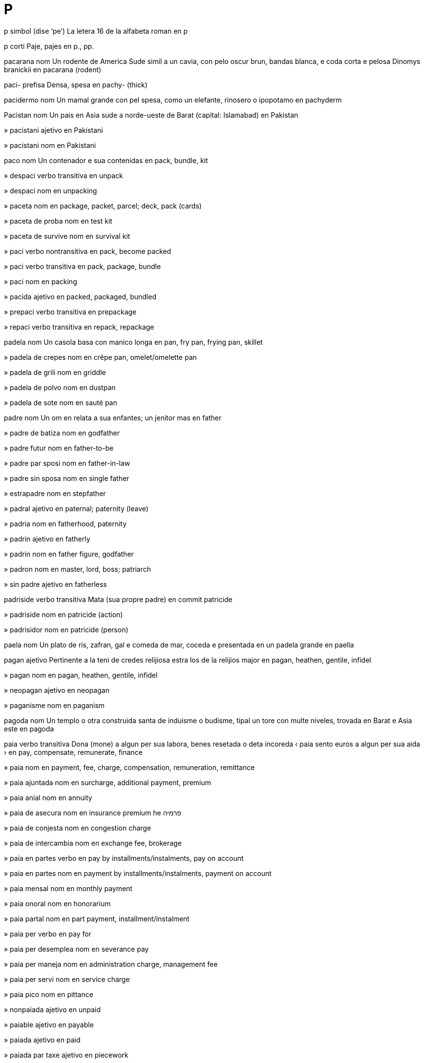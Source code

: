 = P

p   simbol   (dise ‘pe’)
La letera 16 de la alfabeta roman
en   p

p   corti
Paje, pajes
en   p., pp.

pacarana   nom
Un rodente de America Sude simil a un cavia, con pelo oscur brun, bandas blanca, e coda corta e pelosa
Dinomys branickii
en   pacarana (rodent)

paci-   prefisa
Densa, spesa
en   pachy- (thick)

pacidermo   nom
Un mamal grande con pel spesa, como un elefante, rinosero o ipopotamo
en   pachyderm

Pacistan   nom
Un pais en Asia sude a norde-ueste de Barat
(capital: Islamabad)
en   Pakistan

»  pacistani   ajetivo
en   Pakistani

»  pacistani   nom
en   Pakistani

paco   nom
Un contenador e sua contenidas
en   pack, bundle, kit

»  despaci   verbo transitiva
en   unpack

»  despaci   nom
en   unpacking

»  paceta   nom
en   package, packet, parcel; deck, pack (cards)

»  paceta de proba   nom
en   test kit

»  paceta de survive   nom
en   survival kit

»  paci   verbo nontransitiva
en   pack, become packed

»  paci   verbo transitiva
en   pack, package, bundle

»  paci   nom
en   packing

»  pacida   ajetivo
en   packed, packaged, bundled

»  prepaci   verbo transitiva
en   prepackage

»  repaci   verbo transitiva
en   repack, repackage

padela   nom
Un casola basa con manico longa
en   pan, fry pan, frying pan, skillet

»  padela de crepes   nom
en   crêpe pan, omelet/omelette pan

»  padela de grili   nom
en   griddle

»  padela de polvo   nom
en   dustpan

»  padela de sote   nom
en   sauté pan

padre   nom
Un om en relata a sua enfantes; un jenitor mas
en   father

»  padre de batiza   nom
en   godfather

»  padre futur   nom
en   father-to-be

»  padre par sposi   nom
en   father-in-law

»  padre sin sposa   nom
en   single father

»  estrapadre   nom
en   stepfather

»  padral   ajetivo
en   paternal; paternity (leave)

»  padria   nom
en   fatherhood, paternity

»  padrin   ajetivo
en   fatherly

»  padrin   nom
en   father figure, godfather

»  padron   nom
en   master, lord, boss; patriarch

»  sin padre   ajetivo
en   fatherless

padriside   verbo transitiva
Mata (sua propre padre)
en   commit patricide

»  padriside   nom
en   patricide (action)

»  padrisidor   nom
en   patricide (person)

paela   nom
Un plato de ris, zafran, gal e comeda de mar, coceda e presentada en un padela grande
en   paella

pagan   ajetivo
Pertinente a la teni de credes relijiosa estra los de la relijios major
en   pagan, heathen, gentile, infidel

»  pagan   nom
en   pagan, heathen, gentile, infidel

»  neopagan   ajetivo
en   neopagan

»  paganisme   nom
en   paganism

pagoda   nom
Un templo o otra construida santa de induisme o budisme, tipal un tore con multe niveles, trovada en Barat e Asia este
en   pagoda

paia   verbo transitiva
Dona (mone) a algun per sua labora, benes resetada o deta incoreda
‹ paia sento euros a algun per sua aida ›
en   pay, compensate, remunerate, finance

»  paia   nom
en   payment, fee, charge, compensation, remuneration, remittance

»  paia ajuntada   nom
en   surcharge, additional payment, premium

»  paia anial   nom
en   annuity

»  paia de asecura   nom
en   insurance premium
he   פרמיה

»  paia de conjesta   nom
en   congestion charge

»  paia de intercambia   nom
en   exchange fee, brokerage

»  paia en partes   verbo
en   pay by installments/instalments, pay on account

»  paia en partes   nom
en   payment by installments/instalments, payment on account

»  paia mensal   nom
en   monthly payment

»  paia onoral   nom
en   honorarium

»  paia partal   nom
en   part payment, installment/instalment

»  paia per   verbo
en   pay for

»  paia per desemplea   nom
en   severance pay

»  paia per maneja   nom
en   administration charge, management fee

»  paia per servi   nom
en   service charge

»  paia pico   nom
en   pittance

»  nonpaiada   ajetivo
en   unpaid

»  paiable   ajetivo
en   payable

»  paiada   ajetivo
en   paid

»  paiada par taxe   ajetivo
en   piecework

»  paior   nom
en   payer

»  paior de imposta   nom
en   taxpayer

»  prepaia   verbo transitiva
en   prepay, pay in advance

»  prepaia   nom
en   prepayment

»  prepaiada   ajetivo
en   prepaid; post-paid (letter, parcel); pay-as-you-go (phone)

»  repaia   verbo transitiva
en   repay, pay back, refund, reimburse

»  repaia   nom
en   repayment, refund, reimbursement

»  repaiable   ajetivo
en   repayable, refundable

»  tro multe paiada   ajetivo
en   overpaid

»  tro poca paiada   ajetivo
en   underpaid

pais   nom
Un parte de la Tera, como un nasion, teritorio o rejion
en   country, land

»  pais de fes   nom
en   fairyland, faerie

»  pais de mervelias   nom
en   wonderland

»  pais de nase   nom
en   native land

»  estra la pais   ajetivo
en   out of the country, abroad

»  paisan   nom
en   (fellow) countryman, countrywoman

»  propre pais   nom
en   homeland, motherland, fatherland

pajama   nom
Un combina de pantalon e camisa comfortosa per dormi; un pantalon laxe usada en alga partes de Asia
en   pajamas/pyjamas

paje   nom
Un lado de un folia de paper en un colie como un libro o jornal; un presenta simil, vidable a un scermo de un computador
en   page, sheet of paper

»  paje HTML   nom
en   HTML page

»  paje prima   nom
en   home page

»  paje sentral   nom
en   centerfold/centrefold

»  paje ueb   nom
en   web page

»  pajeria   nom
en   website

pajo   nom
Un person, tipal joven e en uniforma, empleada per aida visitores a un otel o simil; (istorial) un person, tipal joven, empleada como un atendor de un person major; (istorial) un xico resetante instrui en cavaloria; un carta con valua plu grande ca la cartas numerida ma min grande ca un dama
en   page, pageboy; knave, jack (cards); valet (tarot)

pal   ajetivo
Con poca color; con multe lus blanca
en   pale, pallid, ashen, wan, light

»  nonpalinte   ajetivo
en   colorfast/colourfast

»  pali   verbo nontransitiva
en   pale, fade

»  pali   verbo transitiva
en   pale, fade

»  palia   nom
en   paleness, pallor

pala   nom
Un util con un area cuasi plana e un manico longa, usada per escava o move tera, arena, carbon, etc
en   shovel, spade

»  paleta   nom
en   palette; pallet (for stacking goods); trowel

paladio   nom   «Pd»
La elemento cimical con numero atomal 46, un metal arjentin blanca e rara
en   palladium (element)

palanca   nom
Un bara de fero con un fini platida, usada como un lever
en   crowbar

palasio   nom
La abiteria ofisial de un renor, bispo o otra person de grado alta; (metafor) un casa grande e lusosa
en   palace; seraglio

»  palasin   ajetivo
en   palatial

palato   nom
La parte de la boca pos la dentes e supra la lingua, cual separa la cavetas de la boca e la nas en vertebratos
en   palate

»  palato dur   nom
en   hard palate

»  palato fendeda   nom
en   cleft palate

»  palato mol   nom
en   soft palate, velum

»  palatal   ajetivo
en   palatal

»  palatal   nom
en   palatal

»  palatali   verbo nontransitiva
en   palatalize/palatalise

»  palatali   verbo transitiva
en   palatalize/palatalise

paleo-   prefisa
Vea, antica
en   paleo-/palaeo- (ancient)

paleobiolojia   nom
La studia de organismes de edas preistorial o jeolojial, como representada par fosiles
en   paleobiology/palaeobiology

paleografia   nom
La studia de manoscritos antica e de sistemes antica de scrive
en   paleography/palaeography

»  paleografiste   nom
en   paleographer/palaeographer

paleolitica   ajetivo
Pertinente a la parte temprana de la eda de petra
en   Paleolithic/Palaeolithic

»  paleolitica   nom
en   Paleolithic/Palaeolithic

paleontolojia   nom
La siensa e studia de animales e plantas fosilida
en   paleontology/palaeontology

»  paleontolojial   ajetivo
en   paleontological/palaeontological

»  paleontolojiste   nom
en   paleontologist/palaeontologist

paleosene   ajetivo
Pertinente a la epoca la plu temprana de la periodo tre de jeolojia, entre la cretasica e eosene
en   Paleocene/Palaeocene (geology)

»  paleosene   nom
en   Paleocene/Palaeocene (geology)

paleotropico   nom
La tropico de la mundo vea, pd Africa, Asia, Europa e Australia
en   paleotropics/palaeotropics

paleozoica   ajetivo
Pertinente a la eda entre la precambrian e mesozoica
en   Paleozoic/Palaeozoic (geology)

»  paleozoica   nom
en   Paleozoic/Palaeozoic (geology)

pali   ajetivo
Pertinente a un lingua indoarian antica, relatada a sanscrito, en cual la testos relijiosa de budisme teravada es scriveda
en   Pali (language)

»  pali   nom
en   Pali (language)

palia   nom
La tronceta secida de gran, tipal usada como un comeda de bestias o per tetos, texe o paci
en   straw; thatch
eo   pajlo
fr   paille

»  palias basa   nom
en   stubble

»  palieta   nom
Un tubo streta de plastica o paper per suca un bevida de un vitro o botela
en   drinking straw
eo   trinkŝalmo
fr   paille (de boisson)

paliaso   nom
Un bufon tradisional de Europa
en   clown, pierrot, pagliaccio

palindrom   nom
Un parola o frase cual presenta la mesma serie de leteras en ambos dirijes
en   palindrome

palisandro   nom
Un lenio bonodorosa con pelo refinada, usada per fabrica mobilas e strumentos musical; la arbor de cual esta es produida
Dalbergia
en   rosewood (tree, wood)

Palk, Baia   nom
Un baia entre Barat e Srilanca
en   Palk Bay

palma   nom
La surfas interna de la mano entre la polso e la ditos; un arbor perene sin ramos e con corona de folias longa, comun en zonas tropical
Arecaceae
en   palm (hand); palm (tree)

»  palma de mano   nom
en   palm of the hand

»  leje de palma   nom
en   palm reading, palmistry

»  palmi   verbo transitiva
en   slap, smack, spank

»  palmi   nom
en   slap, smack, spank

»  palmin   ajetivo
en   palmlike, palmate

palo   nom
Un peso de lenio o metal longa, magra e ronda
da   stang, stolpe, post
de   Most, Stange, Pfahl
en   pole, post, rod, stake, spit, picket
eo   stango
es   poste, pértiga, asta-bandera, garrocha, palo, vara, garrote, bastón, pilar
fr   poteau
it   stanga, palo
nl   stok, paal
pt   poste, vara, bastão

»  palo de bandera   nom
en   flagpole

»  palo de dirije   nom
en   signpost, guidepost

»  palo de gol   nom
en   goalpost

»  palo de lampa   nom
en   lamppost, streetlight, streetlamp

»  palo de maio   nom
en   maypole

»  palo de oro   nom
Un planta en familia de margarita, con spigas alta de flores briliante jala
Solidago
en   goldenrod (plant)

»  palo de porte   nom
en   doorpost

»  palo de serca   nom
en   fencepost

»  palon   nom
en   pylon, caber

palpa   verbo transitiva
Contata (un ojeto) con la pel; manipula (un ojeto) con un parte de la corpo, tipal la mano
en   touch, feel, handle, palpate, frisk

»  palpa   nom
en   (sense of) touch

»  nonpalpable   ajetivo
en   impalpable, intangible

»  palpable   ajetivo
en   palpable, tactile, tangible

»  palpador   nom
en   feeler

palpebra   nom
Cada de la du plias de pel, alta e basa, cual covre la oio cuando on clui lo
en   eyelid

»  palpebri   verbo transitiva
en   blink

»  palpebri   nom
en   blink

palpita   verbo nontransitiva
Bate o pulsa rapida e forte
en   palpitate, throb

»  palpita   nom
en   palpitation

pampelmus   nom
Un arbor nativa de Asia sude e sude-este; la fruta sitrica grande de esta, simil a un pomelo
Citrus maxima, Citrus grandis
en   pomelo, pummelo, pamplemousse, shaddock (fruit, tree)

pan   nom
Un comeda preparada de farina, acua e fermento o otra fermentante, miscada e fornida
en   bread, loaf

»  pan de carne   nom
en   meatloaf

»  pan de jinjer   nom
en   gingerbread

»  pan negra   nom
en   pumpernickel

»  pan pascual   nom
en   paska, Easter bread

»  pan plata   nom
en   flatbread

»  pan tostada   nom
en   toast

»  pan tostada con ceso   nom
en   cheese on toast, Welsh rarebit, Welsh rabbit

»  paneria   nom
en   bakery

»  paneta   nom
en   bread roll, bun

»  paneta de salsix   nom
en   hotdog roll, hotdog bun, frankfurter

»  pani   verbo transitiva
Covre (alga cosa) con picos de pan ante coce lo
en   bread, crumb

»  panor   nom
en   baker

pan-   prefisa
Incluinte tota
en   pan- (all)

Pan   nom
(En mitos elinica) un dio de la manadas, regardada como un om con cornos, oreas e gamas de capra
en   Pan (mythology)

Panama   nom
Un pais en America Sentral, entre Colombia e Costa Rica, e la loca de la canal entre la mares Atlantica e Pasifica
(capital: la Site Panama)
en   Panama

»  Canal Panama   nom
en   Panama Canal

»  Golfo Panama   nom
Un golfo a ueste de Panama
en   Gulf of Panama

»  Istmo Panama   nom
La banda streta de tera entre la Mar Caribe e la Mar Pasifica, conteninte Panama e liante America Norde e America Sude
en   Isthmus of Panama

»  panaman   ajetivo
en   Panamanian

»  panaman   nom
en   Panamanian

panamerican   ajetivo
Pertinente a tota nasiones de America Norde e Sude
en   pan-American

panarabi   ajetivo
Pertinente a tota nasiones arabi
en   pan-Arabian

pancreas   nom
Un glande grande ante la stomaco cual secrete enzimas de dijesta a la duodeno e la ormones insulina e glucagon a la sangue
en   pancreas (anatomy)

panda   nom
Un mamal ursin negra e blanca, nativa de la forestas de la montanias de Jonguo
Ailuropoda melanoleuca
en   panda

pandemica   ajetivo
(Un maladia) estendente tra un pais intera o tra la mundo
en   pandemic

»  pandemica   nom
en   pandemic

pandion   nom
Un avia ci come pexes, con dorso, alas e coda brun, e testa e adomen gris
Pandionidae
en   osprey (bird)
eo   fiŝaglo, pandiono
fr   balbuzard pêcheur

Pandjab   nom
Un rejion de Barat norde-ueste e Pacistan norde-este, un plano larga e fertil traversada par la Rio Indo
en   Punjab, Panjab

»  pandjabi   ajetivo
en   Punjabi

»  pandjabi   nom
en   Punjabi

Pandora   nom
(En mitos elinica) la fem mortal prima creada par Zeus, ci ia relasa malia de un caxa an pos es avisada contra abri lo
en   Pandora (mythology)

panel   nom
Un peso de lenio, vitro, metal, carton o otra materia magra e tipal retangulo; un area simil en un parte de un paje de paper o de la interede
en   panel, pane, paneling/panelling

»  panel a lado   nom
en   sidebar

»  panel basa   nom
en   wainscot, wainscotting

»  panel de caviles   nom
en   pegboard

»  panel de comuta   nom
en   control panel (switches, plugs), plugboard

»  panel de poster   nom
en   billboard, hoarding

»  panel de sesto   nom
en   backboard (basketball)

»  panel de strumentos   nom
en   instrument panel, control panel, dashboard

»  panel de toca   nom
en   touchpad

pangermanisme   nom
La idea o prinsipe de un uni political de tota europeanes ci parla deutx o un lingua germanica
en   pan-Germanism

pangolin   nom
Un mamal de Africa e Asia con corpo covreda par scamas cornin, testa peti con beco longa, e lingua longa e aderente per catura formicas e termites
Manis
en   pangolin (animal)

panica   verbo nontransitiva
Senti o fa ce (algun) senti un teme o ansia subita e noncontrolable, tipal con condui nonrazonada e confusada
en   panic

»  panica   verbo transitiva
en   panic, frighten, scare

»  panica   nom
en   panic, frenzy, stampede, scare

»  panicada   ajetivo
en   panicked, frantic, frightened, scared

»  panicante   ajetivo
en   panicking, panicky

panjenero   ajetivo
(Un person) de ci sua identia de jenero inclui tota posibles
en   pangender

»  panjenero   nom
en   pangender person

panorama   verbo nontransitiva
(Un camera o otra aparato) move tra un plana orizonal o vertical, tipal per dona un efeto vasta o per segue un sujeto
en   pan

»  panorama   verbo transitiva
en   pan

»  panorama   nom
en   panorama

»  panoramador   nom
en   pan control, pan pot

»  panoramal   ajetivo
en   panoramic

pansesal   ajetivo
No limitada en elejes de seso biolojial, jenero o identia de jenero
en   pansexual

pantala   nom
Un veste cual covre la corpo de la taie o anca asta la coxas o jenos, con tubo separada per cada gama
en   short trousers, short pants, shorts, trunks; breeches, britches, knickerbockers

»  pantala de bisicli   nom
en   cycling shorts, bike shorts

»  pantala de jenos   nom
en   knee-length shorts, Bermuda shorts, boardshorts

»  pantala de nada   nom
en   swim shorts, swimming trunks

»  pantala faldin   nom
en   culottes; skort

»  pantaleta   nom
Un veste interna cual covre la jenitales, tipal la gluteos e a veses la coxas
en   underpants, undershorts, pants (UK), shorts (US), panties, knickers

»  pantalon   nom
Un veste esterna cual covre la corpo de la taie o anca asta la talos, con tubo separada per cada gama
en   trousers, pants (US), slacks, bottoms

»  pantalon cortida   nom
en   cut-offs

»  pantalon de anca   nom
en   hipsters, hip-huggers

»  pantalon de carga   nom
en   cargo pants

»  pantalon de cavalor   nom
en   jodhpurs

»  pantalon de denim   nom
en   jeans

»  pantalon de sporte   nom
en   sweatpants, joggers, jogging bottoms, tracksuit bottoms

»  pantalon de stribos   nom
en   ski pants, stirrup pants, salopettes

»  pantalon de sura   nom
en   capri pants

»  pantalon esvasante   nom
en   flared trousers, flares, bellbottoms

»  supantala   nom
en   boxer shorts, boxers

pantan   nom
Un rejion de tera basa, acuosa e noncultivada
en   wetland, swamp, bog, mire, quagmire, marsh, marshland, fen, fenland, bayou, morass

»  pantan arborosa   nom
en   marsh

»  pantan erbosa   nom
en   swamp

»  pantan torbosa   nom
en   peatland, peat bog

»  pantan torbosa alta   nom
en   bog (ecology)

»  pantan torbosa basa   nom
en   fen (ecology)

»  pantaneria   nom
en   paludarium (tank)

»  pantani   verbo nontransitiva
en   become mired, get bogged down

»  pantanida   ajetivo
en   mired, bogged down

»  pantanosa   ajetivo
en   swampy, marshy, boggy

panteisme   nom
Un filosofia cual regarda Dio e la universo como la mesma cosa
en   pantheism

»  panteiste   ajetivo
en   pantheistic

»  panteiste   nom
en   pantheist

panteon   nom
La colie de tota dios de un popla o relijio; un construida dedicada a la mores importante de un nasion
en   pantheon

pantera   nom
Un leopardo negra
Panthera pardus
en   panther

pantofla   nom
Un sapato lejera e comfortosa, portada en casa
en   slipper

»  pantofli   verbo transitiva
en   beslipper, put slippers onto; shuffle

»  pantoflor   nom
en   stay-at-home, homebody

pantomima   nom
Un diverti teatral, con musica, comedia fisical e bromas sur avenis corente, tipal presentada sirca natal
en   pantomime, panto (musical comedy)

papa   nom
(Nonformal) padre
en   (colloquial) dad, daddy, pop, papa (father)

papagaio   nom
Un avia, tipal colorosa, con beco corta e curvida a su, popular como animal de casa
Psittacidae
en   parrot, parakeet, budgerigar

»  papagaio de mar   nom
Un avia de mares norde e artica con testa grande e beco grande e colorosa
Fratercula
en   puffin

papaio   nom
Un arbor cual produi papaias
Carica papaya
en   papaya (tree)

»  papaia   nom
Un fruta tropical simil a un melon longida, con pulpa orania comable e semes peti e negra
en   papaya (fruit)

paparazo   nom
Un fotografiste libre ci xasa selebradas per fotografi los
en   paparazzo (pl. paparazzi)

papavera   nom
Un planta con flores ostentante, sava letin e capsulas ronda de semes, de cual alga conteni la cimical per prepara opio
Papaver
en   poppy

pape   nom
La bispo de Roma e la xef de catolicisme
en   pope, pontiff

»  antipape   nom
en   antipope

»  papal   ajetivo
en   papal, pontifical

»  papia   nom
en   papacy

»  papiste   nom
en   papist

paper   nom
La materia fabricada en folias magra de la pulpa de lenio o otra materias fibrosa, usada per scrive, desinia o primi, o como un materia per paci; un folia o paje de esta
en   paper, wrapper

»  paper asorbente   nom
en   blotting paper

»  paper de aluminio   nom
en   aluminum/aluminium foil, tin foil

»  paper de carbono   nom
en   carbon paper

»  paper de catran   nom
en   tarpaper

»  paper de donadas   nom
en   wrapping paper, giftwrap

»  paper de emeri   nom
en   emery paper

»  paper de letera   nom
en   notepaper

»  paper de mur   nom
en   wallpaper

»  paper de pH   nom
en   litmus paper

»  paper de stanio   nom
en   tin foil

»  paper de vason   nom
en   toilet paper

»  paper diafana   nom
en   tracing paper, onion skin

»  paper maxada   nom
en   papier mâché

»  paper raspante   nom
en   sandpaper

»  paper trinxada   nom
en   shredded paper, confetti

»  papereria   nom
en   stationery store, stationer’s

»  papereta   nom
en   note, scrap of paper

»  papereta aderente   nom
en   sticky note, Post-it note

»  paperor   nom
en   paperhanger, wallpaperer; stationer

papiamentu   nom
Un creol espaniol con ajuntas de portuges e nederlandes, parlada en la isolas Aruba, Bonaire e Curasau
en   Papiamento (language)

papila   nom
Un bulteta a un parte o organo de la corpo; un bulteta sur un planta
en   papilla (anatomy)

»  papila de sabor   nom
en   taste bud

papilio   nom
Un ordina de insetos con cuatro alas con marcas distinguinte e larvas en forma de erugas
Papilio
en   butterfly, moth, lepidopteran

»  papilio de dia   nom
en   butterfly

»  papilio de note   nom
en   moth

»  papilio de vestes   nom
en   clothes moth

»  papilin   ajetivo
en   butterfly-shaped

papiro   nom
Un planta acual de cual on produi un forma de paper; esta paper, orijinante en Egipte antica
Cyperus papyrus
en   papyrus (plant, paper)

papo   nom
Un area de la sistem de dijesta de multe avias e alga otra animales per reteni comedas ante continua dijesta
en   crop

paprica   nom
Un planta trepante con bacas de cual on fabrica un spise roja; esta spise
Capsicum annuum
en   paprika (plant, fruit, spice)

Papua   nom
en   Papua

»  Papua Gine Nova   nom
Un pais en la Mar Pasifica ueste cual inclui la dui este de la isola Gine Nova e alga otra isolas visina
(capital: Port Moresby)
en   Papua New Guinea

»  Golfo Papua   nom
Un golfo a sude de Papua Gine Nova
en   Gulf of Papua

»  papuan   ajetivo
en   Papuan

»  papuan   nom
en   Papuan

papula   nom
Un bulteta, tipal un parte de un eruta inflamada de la pel
en   papule, pimple (anatomy)

par   preposada
1   Indicante la ajente de un ata, la causa de un efeto, o la creor de un obra.   (Leje plu…)
‹ surprendeda par la responde; ensircada par otra paises; un teatral par Shakespeare; la ataca de la troianes par la elinicas ›
en   (made, done, caused) by, through the agency of, because of
eo   de, fare de, pro
2   Indicante la modo en cual alga cosa es fada o transportada
‹ viaja par avion; codigida par color; el ia survive par asconde su la table ›
en   by means of, using, via (method, action)
eo   per
3   Indicante la cuantia du en un multipli
‹ 2 par 3 es 6 ›
en   multiplied by, times
4   Indicante la grandia de un difere
‹ me es plu alta ca tu par un sentimetre ›
en   differing by (amount, quality)

para   verbo nontransitiva
(Un move o otra ata fisical) sesa aveni
en   stop, end, halt

»  para   verbo transitiva
Fa ce (un aveni, ata o prosede) fini; fa ce (un cosa) sesa move; preveni (un ata o aveni); preveni (algun) de ata o ateni un gol
en   stop, end, halt

»  para   nom
en   stop, standstill

»  para   esclama
en   stop, wait, whoa

»  nonparable   ajetivo
en   unstoppable

»  parada   ajetivo
en   stopped

»  parada par pluve   ajetivo
en   stopped by rain, washed out

»  parador   nom
en   barrier, barricade

»  parador de arena   nom
en   sandbar, sandbank, shoal

»  Parador Grande de Coral   nom
en   Great Barrier Reef

para-   prefisa
A un lado de, simil a, a ultra, aidante
en   para- (additional)

parabaleta   nom, composada (verbo+nom)
Un scermo o veste per proteje contra baletas
en   bulletproofing; bulletproof vest

parabola   nom
Un raconta corta e alegorial; un curva simetre e abrida, formida par la crusa de un cono con un plana paralel a sua lado
en   parable (story); parabola (curve)

parabomba   nom, composada (verbo+nom)
Un strutur sufisinte forte per tolera la esplode de un bomba
en   bombproof structure

parabus   nom, composada (verbo+nom)
Un loca do un bus pausa abitual per aseta pasajores
en   bus stop

paracade   nom, composada (verbo+nom)
Un stofa cual deveni plen de aira e lenti la cade o move de un person o cosa
en   parachute

»  paracador   nom
en   paratrooper

paracolico   nom, composada (verbo+nom)
Un droga usada per lejeri spasmas musculal
en   antispasmodic (drug)

paracolpa   nom, composada (verbo+nom)
Un bara orizonal a la fronte o retro de un veculo per redui la dana en un colide
en   bumper (of vehicle)

paraconstipa   nom, composada (verbo+nom)
Un droga cual fasili la vacui de la intestines
en   purgative, laxative

paracua   nom, composada (verbo+nom)
Un contenador cual acua no pote permea; un veste de cauxo, portada per caldia en acua
en   waterproof container, watertight container; wetsuit

parade   verbo nontransitiva
Fa un prosegue publica, tipal per selebra un dia o aveni spesial; (soldatos e veculos militar) marxa formal; (persones o cosas) apare la un pos la otra en serie
en   parade

»  parade   verbo transitiva
en   parade

»  parade   nom
en   parade, cavalcade

»  parade de susedosas   nom
en   charts, hit parade

»  parade volante   nom
en   flypast, flyby

paradeluvia   nom, composada (verbo+nom)
Un colineta o porton construida per preveni ce un rio supraflue
en   levee, flood barrier

paradiarea   nom, composada (verbo+nom)
Un droga per lejeri diarea
en   antidiarrheal/antidiarrhoeal drug

paradiso   nom
(En alga relijios) la sielo como la abiteria de la mores virtuosa; (en la nara biblial de la crea de la mundo) la jardin de Eden, do Adam e Eva ia abita ante la cade; (metafor) un loca o state ideal
en   paradise, heaven

»  paradiso finansial   nom
en   tax haven

»  paradisal   ajetivo
en   paradisiacal (of paradise)

»  paradisin   ajetivo
en   paradisiacal, heavenly (like paradise)

paradole   nom, composada (verbo+nom)
Un droga cual lejeri dole
en   painkiller, analgesic, anodyne, palliative

paradox   nom
Un declara o proposa cual, an si lo pare lojical derivada de premisas asetable, ateni un conclui cual pare sin sinifia, lojical nonasetable, o autocontradisente; un declara o proposa cual pare asurda o autocontradisente ma cual, cuando esaminada o esplicada, pote deveni vera o lojical
en   paradox

»  paradoxal   ajetivo
en   paradoxical

parafango   nom, composada (verbo+nom)
Un covrente per un rota cual proteje la resta de un veculo contra salpicas de mugre
en   mudguard, fender

parafebre   nom, composada (verbo+nom)
Un droga cual lejeri o preveni un febre
en   febrifuge, antipyretic (drug)

parafilia   nom
Un state psicolojial, marcada par desiras sesal nonormal, tipal envolvente atas estrema o perilosa
en   paraphilia

»  parafilica   ajetivo
en   paraphiliac

»  parafilica   nom
en   paraphiliac

parafina   nom
Un solida flamable, blancin, diafana e sirin, composada de un misca de idrocarbonos saturada, otenida par la distila de petrolio o xel e usada en candelas, cosmeticas, sira per brilia, e composadas per seli e securi contra acua
en   paraffin

paraflama   nom, composada (verbo+nom)
Un sustantia cual preveni la arde de un cosa conteninte lo
en   flame-retardant

parafoco   nom, composada (verbo+nom)
Un porte o mur cual preveni la sperde de un focon; un sistem de computador cual impedi asedes nonpermeteda ma permete comunicas a esterna
en   fire door, fire screen; firewall (software)

parafrase   verbo transitiva
Espresa la sinifia de (un scrivor, parlor o alga cosa scriveda o parlada) usante otra parolas, tipal per ateni plu claria
en   paraphrase

»  parafrase   nom
en   paraphrase

paragasta   nom, composada (verbo+nom)
Un borda cual preveni ce un stofa deveni destexeda
en   selvedge/selvage (edging)

paragota   nom, composada (verbo+nom)
Un peso de suber o materia simil per proteje un table contra gotas de un vitro
en   coaster, drinks mat, beermat

»  paragota de dentela   nom
en   doily

paragraf   nom
Un parte distinguida de un testo, comun sur un sola tema, e indicada par un linia nova, un indente o un numero
en   paragraph

paragravita   nom, composada (verbo+nom)
Un covretota portada par avionores e astronautas ci esperia aseleras grande
en   g-suit, gravity suit

Paraguai   nom
Un pais sin costa en America Sude sentral, entre Bolivia, Arjentina e Brasil
(capital: Asuncion)
en   Paraguay

»  paraguaia   ajetivo
en   Paraguayan

»  paraguaia   nom
en   Paraguayan

parajela   nom, composada (verbo+nom)
Un licuida cual on ajunta a acua per basi sua temperatur de jela, tipal usada en la radiador de un veculo de motor
en   antifreeze

paralampa   nom, composada (verbo+nom)
Un covrente usada per suavi o dirije la lus de un lampa
en   lampshade, lightshade

paralampo   nom, composada (verbo+nom)
Un peso de metal fisada a un parte esposada de un construida per diverje lampo a la tera
en   lightning rod, lightning conductor

paralax   nom
La efeto par cual la loca o dirije de un ojeto pare difere cuando videda de locas diferente, como tra la lente de un camera; la angulo de esta en un caso spesifada, tipal de un stela cuando videda de locas diferente en la orbita de la Tera
en   parallax

paralegal   ajetivo
Pertinente a partes minor de la lege
en   paralegal

»  paralegaliste   nom
Un person instruida sur cosas paralegal ma sin capasia de avocato
en   paralegal

paralel   ajetivo
(Linias, planas, surfases o ojetos) a lado de lunlotra e con sempre la mesma distantia entre los; aveninte o esistente a la mesma tempo o en modo simil; (en informatica) envolvente funsionas simultan; (en eletrica) pertinente a sircuitos juntada a puntos comun, e no la un a la otra en serie
en   parallel, equivalent, concurrent

»  paralel   nom
en   parallel, equivalent

»  paralelia   nom
en   parallelness, equivalence

»  paralelisme   nom
en   parallelism

paralelepipedo   ajetivo
en   parallelepipedal

»  paralelepipedo   nom
(Un solida) de cual cada fas es paralelogram
en   parallelepiped

paralelogram   ajetivo
en   parallelogrammatic

»  paralelogram   nom
Un forma plana de cuatro lados de cual sua lados oposada es paralel
en   parallelogram

paralimpial   ajetivo
Pertinente a la Juas Paralimpial
en   paralympic

»  Juas Paralimpial   nom, plural
Un aveni internasional de concursos major per atletas descapasida
en   Paralympic Games

paralise   verbo transitiva
Fa ce (un person o parte de la corpo) deveni partal o completa noncapas de move; fa ce (algun) no pote pensa o ata normal, tipal par causa panica o teme; fa ce (un sistem o organiza) sesa funsiona par causa un disturba o caos
en   paralyze/paralyse; transfix

»  paralise   nom
en   paralysis

»  paralise serebral   nom
en   cerebral palsy

»  paraliseda   nom
en   paralytic

paramar   nom, composada (verbo+nom)
Un longa mur cual preveni deluvias par la mar
en   dyke, dike, levee, sea embankment

paramediciste   nom
Un person instruida sur medica, tipal sur aida urjente, ma no normal un dotor medical
en   paramedic

paramesio   nom
Un animal uniselulal, abitante acua dulse e covreda con silios
en   paramecium (organism)

parametre   nom
Cada de la fatores cual defini un sistem o constrinje sua funsiona
en   parameter

»  parametri   verbo transitiva
en   parameterize/parameterise

»  parametri   nom
en   parameterization/parameterisation

paramilitar   ajetivo
(Un forte nonofisial) organizada en modo simil a un forte militar
en   paramilitary

paramorde   nom, composada (verbo+nom)
Un aparato cual covre la beco de un animal per preveni ce lo morde; (metafor) un situa cual impedi ce un person parla libre
en   muzzle

Parana, Rio   nom
Un rio en America Sude cual comensa en Brasil sude-este e fini en la Rio de la Plata
en   Paraná River

paranoia   nom
Un state mental, distinguida par deludes de persegue, jelosia nonrazonada o importa nonmeritada, tipal detaliada como un sistem organizada; suspeta e desfida de persones o sua atas sin atesta o justi
en   paranoia

»  paranoica   ajetivo
en   paranoid

paranormal   ajetivo
Pertinente a avenis o fenomenos como telecinese o clarvide cual no es un parte de la siensa normal
en   paranormal

paransia   nom, composada (verbo+nom)
Un droga cual lejeri ansia
en   anxiolytic (drug)
he   תרופה נגד חרדה

parapeto   nom
Un mur basa longo la borda de un teto, ponte o balcon; un mur de tera longo la alta de un foso, per proteje soldatos
en   parapet

paraplejia   nom
Un paralise de la gamas e corpo basa, tipal causada par un maladia o feri de la spina dorsal
en   paraplegia

»  paraplejica   ajetivo
en   paraplegic

»  paraplejica   nom
en   paraplegic

parapluve   nom, composada (verbo+nom)
Un stofa sirculo sur un strutur pliable con basto sentral, tenida per proteje contra pluve
en   umbrella

paraporte   nom, composada (verbo+nom)
Un ojeto pesosa usada per preveni ce un porte clui; un ojeto cual preveni ce un porte colpa un mur
en   doorstop

parapsicolojia   nom
La studia de fenomenos mental cual no es esplicable par siensa ortodox
en   parapsychology

»  parapsicolojiste   nom
en   parapsychologist

parario   nom, composada (verbo+nom)   (dise ‘pararío’)
en   dam, weir (river)

parasangue   nom, composada (verbo+nom)
Un sustantia cual para sangui si on aplica lo a un feri
en   styptic, hemostatic/haemostatic (substance)

»  parasangual   ajetivo
en   styptic, hemostatic/haemostatic (substance)

parasetamol   nom
Un cimical sinteseda, usada como un droga per lejeri e redui febres, comun consumada en forma de pil
en   paracetamol

parasimpatica   ajetivo
Pertinente a un parte de la sistem autonom de nervos cual modera la nervos simpatica
en   parasympathetic (nerves)

parasito   nom
Un organisme cual vive en o sur un otra organisme (sua ospitor) e benefica par estrae nurintes en modo cual dana la ospitor
en   parasite

»  parasital   ajetivo
en   parasitic

parasitolojia   nom
La studia de parasitos
en   parasitology

parasol   nom, composada (verbo+nom)
Un stofa sirculo sur un strutur pliable con basto sentral, tenida per proteje contra sol
en   parasol, sun umbrella

parasuo   nom, composada (verbo+nom)
Un sustantia aplicada a la pel, tipal su la brasos, per preveni o redui sui
en   antiperspirant

paratiroide   ajetivo
Pertinente a la glande prosima a la tiroide cual secrete un ormon cual regula la niveles de calsio en la corpo
en   parathyroid

»  paratiroide   nom
en   parathyroid

paratose   nom, composada (verbo+nom)
Un droga cual lejeri o preveni tose
en   cough medicine, antitussive

paraventa   nom, composada (verbo+nom)
Un scermo de vitro a fronte de un veculo; cualce scermo contra la venta
en   windscreen, windshield; windbreak, shelterbelt

paravide   nom, composada (verbo+nom)
Un mobila o cosa natural cual asconde un ojeto o loca
en   screen

paraxoca   nom, composada (verbo+nom)
Un aparato cual asorbe vibras, tipal un parte de un veculo
en   shock absorber

parazon   nom
Un membro de un clado de animales cual ave selulas distinguida ma no texedas o organos
en   parazoon (pl. parazoa) (organism)

parca   nom
Un jaca pesosa con capeta, fabricada de la pel de animales o otra materias, desiniada per usa en clima multe fria
en   parka (coat)

parce   nom
Un jardin publica usada per recrea; un area grande mantenida en un state natural per usas publica o per conserva animales savaje; un area reservada per un intende spesifada
en   park, parkland

»  parce acual   nom
en   waterpark

»  parce de autos   nom
en   car park, parking lot

»  parce de divertis   nom
en   fairground, amusement park

»  parce de venta   nom
en   wind farm

»  parci   verbo transitiva
en   park (vehicle)

»  parci   nom
en   parking

parceta   nom
Un solo composada de brices de lenio, organizada con motif jeometrial
en   parquet, parquetry (floor)

parcur   nom
La ativia o sporte de move rapida tra un ambiente urban, par core, salta e trepa
en   parkour
fr   parcour

pardalote   nom
Un avia cantante peti de Australia con beco corta, tipal con marcas o bandas blanca sur sua alas e corona oscur
Pardalotus
en   pardalote (bird)

pardona   verbo transitiva
Sesa senti coler o odiosa a (algun) per un ofende, fali o era; sesa senti coler a algun per (un ofende, fali o era); cansela (un deta); relasa (un ofendor) de la resultas legal de un ofende o condena
en   forgive, pardon

»  pardona   nom
en   forgiveness, clemency, mercy, lenience, leniency

»  pardona   esclama
en   sorry

»  pardona de imposta   nom
en   tax break

»  pardona me   esclama
en   pardon me, excuse me, I am sorry

»  demanda per pardona   verbo
en   apologize/apologise, beg forgiveness

»  nonpardona   nom
en   grudge, resentment

»  nonpardonable   ajetivo
en   inexcusable, unforgivable

»  nonpardonosa   ajetivo
en   unmerciful

»  pardonable   ajetivo
en   pardonable, excusable, forgivable, venial

»  pardonosa   ajetivo
en   merciful, lenient

»  pardonosia   nom
en   mercifulness, leniency

»  solisita un pardona   verbo
en   apologize/apologise

pare   verbo transitiva
Presenta la idea o sensa de es (alga cosa) o ave (un cualia)
nb   "Pare" es ance usada en modo liante a un ajetivo: "tu pare felis". On clasi lo como transitiva car lo aseta un verbo infinitiva per sua ojeto: "tu pare dormi". Per lia "pare" a un nom, on dise "pare como" o "pare es".
‹ la aira pare fria; lo pare fria asi; esta pare como la solve; esta pare es la solve; el pare labora; el pare laborante; lo pare ce el labora ›
→ aspeta
en   seem (to do, to be), appear (to do, to be), look (as if), give the impression (of being or doing); feel (e.g. happy, cold)

»  pare   nom
en   appearance, look, semblance

»  pare de realia   nom
en   verisimilitude

»  parente   ajetivo
en   apparent, ostensible

»  parente   averbo
en   apparently, ostensibly

parfe   nom
Un deser composada de niveles de crema jelada, frutas, etc, servida en un vitro alta; un deser calda e rica, composada de crema bateda, ovos e tipal frutas
en   parfait (dessert)

parfum   nom
Un licuida bonodorosa, tipal preparada de olios esensal estraeda de flores e spises, usada per dona un odor plasente a la corpo o vestes
en   perfume, cologne

»  parfumeria   nom
en   perfumery

»  parfumi   verbo transitiva
en   perfume

»  parfumor   nom
en   perfumer, parfumier

pari   verbo transitiva
(Un madre) fa ce sua bebe nase
en   give birth to, bear, be in labor/labour

»  pari   nom
en   giving birth, childbirth, childbearing, parturition, labor/labour

»  ante pari   ajetivo
en   prenatal, antenatal

»  parinte   ajetivo
en   giving birth, childbearing, in labor/labour

»  pos pari   ajetivo
en   postpartum, postnatal

paria   nom
Un person escluida de un grupo sosial; (istorial) un membro de un casta basa en Barat sude
en   pariah, outcast

Paria   nom
en   Paria (Venezuelan region)

»  Golfo Paria   nom
Un golfo entre Venezuela e Trinidad
en   Gulf of Paria

parietal   ajetivo
Pertinente a un mur de la corpo, caveta de corpo o otra strutur vacua
en   parietal (anatomy)

»  lobe parietal   nom
en   parietal lobe

»  oso parietal   nom
en   parietal bone

parla   verbo transitiva
Dise (parolas) per espresa informa, un opina o un senti; conversa; comunica en o es capas de comunica en (un lingua spesifada); fa un presenta formal a escutores o en un debate
en   speak, talk

»  parla   nom
en   speech, discourse, oratory; oration

»  parla de   verbo
en   speak of, talk of

»  parla deliriosa   verbo
en   rave

»  parla evitante   verbo
en   prevaricate

»  parla evitante   nom
en   prevarication

»  parla merda   verbo
en   (colloquial) bullshit, talk bullshit, talk bollocks (nonsense)

»  parla monotonosa   verbo
en   speak monotonously, drone on

»  parla papin   verbo
en   pontificate

»  parla pigra   verbo
en   drawl

»  parla sur   verbo
en   speak about, talk about

»  bonparla   nom
en   eloquence

»  bonparlante   ajetivo
en   well-spoken, eloquent, articulate

»  bonparlor   nom
en   speaker, orator

»  es parlosa   verbo nontransitiva
en   be talkative, effuse

»  malparlante   ajetivo
en   inarticulate

»  nonparlada   ajetivo
en   unspoken; non-verbal

»  par parla   averbo
en   by speaking, by word of mouth

»  parlada   ajetivo
en   spoken, voiced, oral

»  parlador   nom
en   loudspeaker, speaker

»  parlador basa   nom
en   woofer

»  parlante   ajetivo
en   speaking

»  parlante   averbo
en   aloud, out loud

»  parleta   verbo transitiva
en   chat, natter, chatter, yak, yack, tattle, socialize/socialise

»  parleta   nom
en   chat, natter, chatter, yak, yack, gossip, schmooze

»  parleta video   verbo
en   video chat

»  parleta video   nom
en   video chat

»  parlor   nom
en   speaker

»  parlosa   ajetivo
en   talkative, garrulous, loquacious, chatty, voluble

»  parlosa   nom
en   chatterbox, gasbag, windbag

parlamania   nom
Un maladia mental en cual un person parla estrema multe
en   logorrhea/logorrhoea, verbal diarrhea/diarrhoea

parlamento   nom
La institui la plu alta per crea leges en un nasion o stato
en   parliament, congress

»  parlamento sin majoria   nom
en   hung parliament

»  membro de parlamento   nom
en   member of parliament, MP, parliamentarian

»  parlamental   ajetivo
en   parliamentary

»  parlamentor   nom
en   member of parliament, MP, parliamentarian

parmesan   nom
Un ceso dur e seca, tipal raspada sur comedas italian
en   parmesan (cheese)

paro   nom
Un avia cantante peti ci xasa jinastin insetos entre folias e ramos
Paridae
en   tit, titmouse, chickadee (bird)

parocia   nom
(En cristianisme) un distrito peti con sua propre eglesa e prete o pastor
en   parish

»  casa de parocior   nom
en   vicarage, rectory

»  parocial   ajetivo
en   parochial

»  parocialisme   nom
en   parochialism

»  parocian   nom
en   parishioner

»  parocior   nom
en   parish priest, vicar, rector

parodia   verbo transitiva
Imita la stilo de (un artiste, scrivor o jenero) en modo comica esajerada
en   parody

»  parodia   nom
en   parody, travesty, take-off

parola   nom
Un elemento de parla o scrive, distinguida e sinifiante, usada con otras per formi un frase e tipal scriveda o primida con un spasio a cada lado
en   word

»  parola de moda   nom
en   fashionable word, buzzword

»  parola erante   nom
en   wrong word, malapropism, dogberryism

»  parola evitante   nom
en   euphemism

»  parola grilida   nom
en   hashtag

»  parola nova   nom
en   neologism

»  parola secreta   nom
en   password, codeword

»  nonparolal   ajetivo
en   non-verbal

»  parolal   ajetivo
en   verbal (expressed in words)

»  parolas crusada   nom, plural
en   crossword puzzle

»  parolas tecnical   nom, plural
en   terminology, jargon

»  paroleta   nom
en   particle (grammar)

»  parolor   nom
en   wordsmith; lyricist

»  parolosa   ajetivo
en   wordy, verbose

»  parolosia   nom
en   wordiness, verbosity, verbiage

parotida   nom
Un de la du glandes grande de saliva situada ante la oreas
en   parotid, parotid gland (anatomy)

parotidite   nom
Un inflama de un parotida
en   mumps, epidemic parotitis (medical)

parsec   nom
Un unia de distantia usada en astronomia, egal a sirca 3,25 anios de lus
en   parsec (unit of length)

parte   nom
Alga ma no tota de un cosa; un peso de un ojeto, ata o periodo de tempo cual formi un intera cuando on combina lo con otra pesos; un elemento o composante de alga cosa cual es esensal a sua natur; un composante de un macina
en   part, portion, section, division, segment, partition, installment/instalment; share, ration

»  parte reservada   nom
en   spare part

»  en no parte   averbo
en   nowhere

»  par partes   averbo
en   piecemeal

»  partal   ajetivo
en   partial, patchy

»  partal   averbo
en   partially, partly, half-

»  partal   nom
en   set (tennis, etc.)

parteni   verbo nontransitiva
Es poseseda par; es un membro o parte de (un grupo, organiza o clase)
‹ la pen parteni a me ›
en   belong, affiliate; be a part of

»  parteni   nom
en   affiliation, membership

»  parteninte   ajetivo
en   belonging, affiliated

»  parteninte   nom
en   appurtenance

partenojenese   nom
Reprodui de un ovo sin fertili, tipal como un prosede normal en alga nonvertebratos e plantas simple
en   parthenogenesis (biology)

parti   verbo nontransitiva
Vade a via (de un loca, grupo, person, etc)
‹ la tren va parti de la stasion ›
en   depart, leave, go

»  parti   nom
en   departure, parting; exodus

»  partinte   ajetivo
en   departing, outbound

»  partinte de   preposada
en   starting from, leaving from

Partia   nom
Un rena antica a la sude-ueste de la Mar Caspio
en   Parthia (ancient region)

»  partian   ajetivo
en   Parthian

»  partian   nom
en   Parthian

particula   nom
Un peso pico de materia
en   particle, speck, grain, mote

»  particula beta   nom
en   beta particle

»  antiparticula   nom
en   antiparticle

»  particulin   ajetivo
en   particulate

»  particulosa   ajetivo
en   grainy, silty

partisan   ajetivo
Prejudosa per o contra un caso, grupo o person
en   partisan, partial, taking sides

»  partisan   nom
en   partisan

»  nonpartisan   ajetivo
en   non-partisan, impartial

partisipa   verbo nontransitiva
Es envolveda en un ata o aveni
en   participate, take part, be a part, partake, engage

»  partisipa   nom
en   participation; turnout

»  partisipante   ajetivo
en   participating

»  partisipante   nom
en   argument (mathematics, grammar)

»  partisipor   nom
en   participant

partisipio   nom
Un parola formida de un verbo e usada como un ajetivo
en   participle

partito   nom
Un grupo political; un grupo de persones ci formi un lado en un disputa
da   parti (politisk)
de   Partei
en   party (political), faction, caucus
eo   partio
es   partido (político)
fr   partie
it   partito
nl   partij
pt   partido

»  partital   ajetivo
en   factional

»  partitisme   nom
en   factionalism

partitur   nom
Un composada musical per un filma o simil; un representa scriveda de un composada musical cual mostra tota voses e strumentos
en   score, soundtrack (music)

»  partituri   verbo transitiva
en   score

pas   nom   «☮»
Calmia, cuietia e libria de turba; libria de gera o viole
en   peace, peacetime

»  nonpasable   ajetivo
en   implacable

»  pasi   verbo transitiva
en   pacify, appease, placate, mollify, propitiate

»  pasi   nom
en   pacification, appeasement, placation

»  pasisme   nom
en   pacifism

»  pasiste   nom
en   pacifist

»  pasosa   ajetivo
en   peaceful, tranquil, docile, placid, serene, uneventful, at peace

pasa   verbo nontransitiva
Move de un loca o state a un otra; (un periodo de tempo) aveni, sesa es presente
en   pass (place, time), elapse

»  pasa   verbo transitiva
Move se a ultra (alga cosa); move (alga cosa) a un otra loca o state; usa o spende (un tempo) en un ocupa spesifada
en   pass, go past, overtake, outpace, lap; pass across, hand over, transfer; pass, spend (time)

»  pasa   nom
en   passing, transfer, transference, handover, handoff

»  pasa de rena   nom
en   succession

»  pasa la estate   verbo
en   summer, spend the summer

»  pasa la inverno   verbo
en   winter, spend the winter

»  pasa per oserva   nom
en   flyby

»  pasa su la cilia   verbo
en   keelhaul

»  pasa tempo   verbo
en   pass time, idle

»  en pasa   averbo
en   in passing, by the way, incidentally; en passant (chess)

»  nonsuprapasada   ajetivo
en   unsurpassed

»  pasor   nom
en   passer-by, passing traveler/traveller (on foot or in vehicle)

»  suprapasa   verbo transitiva
en   surpass, exceed, emulate, overshadow, outdo, outclass, outpace, overshoot

»  suprapasa   nom
en   surplus, excess, profusion, overage

»  suprapasa comersial   nom
en   trade surplus

»  suprapasada   ajetivo
en   surpassed, overshadowed, dwarfed

»  suprapasante   ajetivo
en   surpassing, exceeding, excessive, preeminent, profuse, inordinate

pasada   ajetivo
Completida, finida; presedente, plu temprana
en   past, previous, former, earlier, ex-

»  pasada   averbo
en   previously, formerly, once

»  pasada   nom
en   past (time, tense), yore; preterite

»  pasada perfeta   nom
en   past perfect, pluperfect

»  en la pasada   averbo
en   in the past; out of the way

»  en la pasada distante   averbo
en   in the distant past, long ago

»  en la semana pasada   averbo
en   last week

»  plu bon ca pasada   ajetivo
en   better than ever

pasaje   nom
La ata de move tra, su, supra o ultra alga cosa, en via de un loca a un otra; un viaja o permete per viaja; un via interna o streta; un parte de un testo o musica
en   passage (travel, text, music); passageway

»  pasaje de frontera   nom
en   border crossing

»  pasaje de traversa   nom
en   pedestrian crossing, crosswalk

»  dona pasaje a   verbo transitiva
en   give a lift to, give a ride to

»  pasajor   nom
en   passenger

»  pasajor secreta   nom
en   stowaway

»  supasaje   nom
en   underpass

pasaporto   nom, composada (verbo+nom)
Un documento ofisial donada par un governa cual indica la identia de la posesor e sua sitadania, e permete ce el viaja a e de paises stranjer su la proteje de la governa
en   passport
eo   pasporto

pasaro   nom
Un avia peti de la mundo vea, tipal con plumas brun e gris; un otra avia cual sembla esta en grandia o color
Passeridae
en   sparrow
eo   pasero

»  pasaro american   nom
Emberizidae
en   New World sparrow

»  pasaro de neva   nom
Montifingilla
en   snow finch

»  pasarin   ajetivo
en   sparrowlike

»  pasarin   nom
en   passerine, perching bird

pasatempo   nom, composada (verbo+nom)
Un ata cual on fa en sua tempo libre
en   hobby, pastime, recreation

pascal   nom
La unia internasional de presa
en   pascal (unit of pressure)

pascua   nom
La festa la plu importante de cristianisme, cual selebra la revive de Jesus Cristo
en   Easter

»  pascual   ajetivo
en   Easter

»  Isola Pascua   nom
Un isola en la Mar Pasifica sude-este, a ueste de e governada par Txile, famosa per sua scultas grande de testas umana
→ Rapanui
en   Easter Island, Rapa Nui

pasea   verbo nontransitiva
Move usante sua pedes, en modo min rapida ca core
en   walk, stroll

»  pasea   verbo transitiva
en   walk, take for a walk

»  pasea   nom
en   walk

»  pasea de ganso   nom
en   goosestep

»  pasea en spasio   nom
en   spacewalk

»  pasea grande   verbo
en   stride

»  pasea grandiosa   verbo
en   strut

»  pasea laborosa   verbo
en   trudge, plod, trek

»  pasea laborosa   nom
en   trudge, plod, trek

»  pasea lenta   verbo
en   stroll, amble, saunter

»  pasea longa   verbo
en   hike, trek

»  pasea longa   nom
en   hike, trek

»  pasea lunal   verbo
en   moonwalk (dance)

»  pasea lunal   nom
en   moonwalk (dance)

»  pasea ostentosa   verbo
en   sashay

»  modo de pasea   nom
en   gait

»  paseacorda   nom
en   rope walker, tightrope walker, funambulist

»  paseador   nom
en   treadmill (wheel, exercise machine)

»  paseante   ajetivo
en   walking, peripatetic; andante (music)

»  paseor   nom
en   walker, pedestrian

»  paseor nova   nom
en   toddler

»  paseria   nom
en   walkway, footpath, catwalk

»  paseria de plances   nom
en   boardwalk

»  paseria rolante   nom
en   moving walkway, travelator

»  paseta   verbo nontransitiva
en   tiptoe, walk on one’s toes

paseamania   nom
La pasatempo de pasea per distantias longa, tipal tra campania o forestas
en   hiking

»  paseamanica   nom
en   hiker

pasiente   ajetivo
Capas de tolera un retarda o sufri sin deveni coler o turbada
en   patient, easygoing

»  pasiente   nom
Un person ci reseta o es preparada per reseta trata medical; (en gramatica) la rol semantical de un formula nomin cual indica la cosa afetada par la ata de un verbo
en   patient

»  pasiente esterna   nom
en   outpatient

»  pasiente ospitalida   nom
en   inpatient

»  nonpasiente   ajetivo
en   impatient

»  nonpasientia   nom
en   impatience

»  pasientia   nom
en   patience

pasifica   ajetivo
Pertinente a la Mar Pasifica o a la paises con costas a lo
en   Pacific

»  Mar Pasifica   nom
La mar la plu grande, entre America a la este e Asia e Australia a la ueste
en   Pacific Ocean

»  transpasifica   ajetivo
en   transpacific

pasiflora   nom
Un planta trepante de zonas calda, con flores cual misionores ia interprete como simboles de la crusi de Jesus Cristo
Passiflora
en   passion flower

pasigrafia   nom
Un sistem de scrive en cual cada simbol representa un conseta, en loca de un parola o serie de sonas, intendeda como un lingua internasional o filosofial
en   pasigraphy (writing system)

pasion   nom
Un emosia forte e cuasi noncontrolable; un desira sesal intensa; un zelo intensa
en   passion

»  nonpasionosa   ajetivo
en   passionless, dispassionate

»  pasioni   verbo transitiva
en   impassion

»  pasionosa   ajetivo
en   passionate, impassioned, torrid

pasiva   ajetivo
Asetante o permetente lo cual aveni o lo cual otras fa, sin resiste o responde ativa; (un verbo) indicante un ata cual es fada a sua sujeto
en   passive

»  pasiva   nom
en   passive (grammar)

»  pasivia   nom
en   passivity

pasmacer   nom
Un aparato per stimula la cor e regula sua contraes
en   pacemaker (medical)

paso   nom
Un move de un pede ante la otra cuando on pasea o core; un ata en un serie dirijeda a un gol
en   step, footstep, pace, tread; stage (of progress)

»  fa un mal paso   verbo
en   stumble, trip, misstep, make a mistake, make a faux pas

»  fa un paso   verbo
en   step, take a step, tread, pace

»  mal paso   nom
en   misstep, faux pas

»  par pasos   ajetivo
en   step-by-step

»  par pasos   averbo
en   step by step

»  paseta   nom
en   tiny step

»  pason   nom
en   stride, big step

paspie   nom
Un dansa simil a un minueto rapida, popular en la sentenios 17 e 18
en   passepied (dance)

pasta   nom
Un materia densa, mol e umida, tipal produida par misca ingredientes seca con un licuida; un tal materia usada per produi pan, tortas, talietas, etc
en   paste; dough, pasta

»  pasta aplicable   nom
en   spread, paste, pâté

»  pasta arenin   nom
en   shortcrust pastry

»  pasta de dentes   nom
en   toothpaste

»  pasta de frita   nom
en   batter

»  pasta de modeli   nom
en   plasticine, modeling/modelling clay

»  pasta de torta   nom
en   cake mix, cake batter

»  pasta dulse   nom
en   pastry

»  pasta folin   nom
en   filo pastry, thin pastry

pastel   ajetivo
Con un tinje de color delicata
en   pastel

»  pastel   nom
en   pastel

»  pastel de sira   nom
en   crayon

pasteuri   verbo transitiva
Caldi (lete, vino, etc), o sterili lo en otra modo, per redui la cuantia de baterias
en   pasteurize/pasteurise

»  pasteuri   nom
en   pasteurization/pasteurisation

»  nonpasteurida   ajetivo
en   unpasteurized/unpasteurised

»  pasteurida   ajetivo
en   pasteurized/pasteurised

pastinaca   nom
Un radis vejetal cual es crema, longa e diminuinte, con sabor dulse; la planta cual produi esta
Pastinaca sativa
en   parsnip

pastix   nom
Un obra de arte o musica cual imita un otra obra, artiste o periodo; un obra cual es composada de pesos prendeda de fontes diversa
en   pastiche, pasticcio; mashup

pasto   nom
Un area de tera covreda con erbas e otra plantas corta per nuri animales como boves, oveas, etc
en   pasture, pasturage

»  come a pasto   verbo
en   graze

»  pastor   nom
en   herder, herdsman, herdswoman, shepherd, shepherdess; pastor

»  Pastor   nom
en   Boötes (constellation)

»  pastoral   ajetivo
en   pastoral, rural

»  pastoral   nom
en   pastoral (art)

»  pastoria   nom
en   pastoralism, herding

»  usa tro multe la pasto   verbo
en   overgraze

pastrami   nom
Carne de bove fumida, forte spisida e tipal magra taliada
en   pastrami (food)

Patagonia   nom
Un plano grande e seca, estendente de la rio de Colorado en Arjentina sentral a la Streta Magallanes e de la Andes a la costa atlantica
en   Patagonia

patata   nom
Un tuber amidonosa cual es un de la cultivadas la plu importante, coceda e comeda como un vejetal; la planta cual produi esta
Solanum tuberosum
en   potato

»  patata dulse   nom
Ipomoea batatas
en   sweet potato

»  patata fornida   nom
en   baked potato, jacket potato

»  patatas fritada   nom, plural
en   French fries, fries, chips (UK)

pate   nom
Un pasta rica e saborosa, preparada de ingredientes axida a picos o maxada, comun carne o pex spisida
en   pâté
fr   pâté

patenta   verbo transitiva
Oteni de un autoria governal un lisensa, direto o titulo per (un inventada) per un periodo, tipal la direto per fa, usa o vende la inventada
en   patent

»  patenta   nom
en   patent

paternalisme   nom
La politica de restrinje la libria e obligas de sua suordinadas o dependentes per benefica los
en   paternalism (philosophy)

»  paternaliste   ajetivo
en   paternalistic

patin   nom
Un bota con lamina a la fondo, usada per move sur jelo; un bota o aparato con cuatro o plu rotas peti, usada per move sur un surfas dur
en   skate

»  patin de rotas   nom
en   rollerskate

»  patineria   nom
en   ice rink

»  patineta   nom
en   scooter, kick scooter, push scooter
fr   trottinette

»  patini   verbo transitiva
en   skate; skid

»  patinor   nom
en   skater

patina   nom
Un peleta verde o brun a la surfas de bronze o otra metal
en   patina (sheen)

patio   nom
Un area, tipal paveda, estra o ensircada par un casa, serca o otra construida
en   courtyard, (enclosed) yard

»  patio de cultiveria   nom
en   barnyard, farmyard

»  patio de enfantes   nom
en   playground, play area

patlatx   nom
Un festa ritual de la americanes orijinal de la costa norde-ueste de America Norde, en cual la xef distribui sua posesedas
en   potlatch (feast)

pato   nom
Un avia de acua con beco larga, gamas corta e pedes membranosa
Anatidae
en   duck

»  pato real   nom
en   mallard

»  pateta   nom
en   duckling

»  pati   verbo nontransitiva
en   waddle; toddle (young child)

pato-   prefisa
Maladia
en   patho- (illness)

patojen   ajetivo
(Un bateria, virus o otra microbio) capas de causa un maladia
en   pathogenic

»  patojen   nom
en   pathogen, germ

»  nonpatojen   ajetivo
en   non-pathogenic

patojenese   nom
La modo en cual un maladia developa
en   pathogenesis

»  patojenesal   ajetivo
en   pathogenetic

patolojia   nom
La siensa de la causas e efetos de maladia
en   pathology

»  patolojial   ajetivo
en   pathological

»  patolojiste   nom
en   pathologist

patriarca   nom
La om xef de un familia o tribu
en   patriarch

»  patriarcia   nom
en   patriarchy

»  patriarcial   ajetivo
en   patriarchal

patrilinia   nom
Un linia de familia cual segue la padres
en   patrilineage

»  patrilinial   ajetivo
en   patrilineal

patriota   ajetivo
Avente o espresante un dedica a e suporta forte per sua pais o nasion
en   patriotic

»  patriota   nom
en   patriot

»  patriotisme   nom
en   patriotism

patrulia   verbo transitiva
Garda o atende (un area) par pasea o viaja sirca o tra lo
en   patrol

»  patrulia   nom
en   patrol

»  patrulior   nom
en   patroller, patrolman

»  patrulior estralegal   nom
en   vigilante

patxinco   nom
Un forma nion de la jua pinbal
en   pachinko (pinball)

patxisi   nom
Un jua barati de table per cuatro persones, en cual peones move sirca un curso con forma de crus, seguente lansas de dados o concas de cauri
en   pachisi, parcheesi, ludo (game)

paund   nom
La unia de mone en la Rena Unida
en   pound (currency), sterling

pausa   verbo nontransitiva
(Un ata o parla) sesa tempora
en   pause, adjourn; wait; stop (overnight or before resuming)

»  pausa   verbo transitiva
en   pause, adjourn; wait; stop (overnight or before resuming)

»  pausa   nom
en   pause, hiatus, break (from activity), adjournment, abeyance, stop-off, stopover, intermission, letup; wait, standby

»  loca de pausa   nom
en   stop, stopping place (along a journey)

»  nonpausante   ajetivo
en   unpausing, non-stop

»  pausada   ajetivo
en   paused, adjourned, in abeyance

»  sin pausa   ajetivo
en   without pause, continual, incessant, non-stop

pavana   nom
Un dansa lenta e diniosa de la sentenios 16 e 17; un musica per esta
en   pavane (dance, music)

pave   verbo transitiva
Covre (un area) con beton, asfalto, petras o brices
en   pave

»  pave   nom
en   paving (slabs, asphalt, cobbles)

»  nonpaveda   ajetivo
en   unpaved

»  paveda   ajetivo
en   paved

»  repave   verbo transitiva
en   repave

pavilion   nom
Un construi tipal peti, per un usa spesial como consertas o presentas teatral, tipal locada en un jardin o parce; un tenda grande per un aveni spesial
en   pavilion

pavlova   nom
Un deser composada de un funda o casca de merenge, plenida con crema bateda e frutas, nomida per Anna Pavlova, un dansor rusce
en   pavlova (dessert)

pavo   nom
Un avia grande, tipal domada, de America Norde, con testa calva, valuada como un comeda, spesial per natal e la festa de grasia
Meleagris gallopavo
en   turkey

»  pavon   nom
Un avia grande, de cual la plumas de taie mas es longa e briliante tinjeda
Pavo, Pavo cristatus
en   peafowl, peacock, peahen

»  Pavon   nom
en   Pavo (constellation)

paxtu   ajetivo
Pertinente a la popla de Afganistan e rejiones norde de Pacistan, o a sua lingua
en   Pashtun (person); Pashto (language)

»  paxtu   nom
en   Pashtun (person); Pashto (language)

pc   corti
Personal computador
en   PC

»  pc de table   nom
en   desktop PC

pd   corti
Per dise
en   i.e., that is to say, namely

pe   corti
Per esemplo
en   e.g., for example

peaje   nom
Un paia per usa un via o ponte
en   toll (payment)

peca   verbo nontransitiva
Un ata regardada como un fali, ofende o omete seria, o un viole de lege divin
en   sin

»  peca   nom
en   sin, infraction

»  peceta   verbo nontransitiva
en   commit a misdemeanor/misdemeanour

»  peceta   nom
en   peccadillo, misdemeanor/misdemeanour, minor infraction, indiscretion

»  pecor   nom
en   sinner

»  pecosa   ajetivo
en   sinful

pecan   nom
Un noza lisa e brun con cor comable; un arbor cual produi esta
Carya
en   pecan, hickory (tree, nut)

pecari   nom
Un mamal porcin e sosial, trovada de la SUA sude-ueste asta Paraguai
Tayassuidae
en   peccary (animal)

peco   nom
Un te negra de cualia alta, preparada de folias joven
en   pekoe (tea)

pectina   nom
Un polisacarido jelatin, trovada en frutas matur
en   pectin (substance)

pedagojia   nom
La metodo e pratica de ensenia, tipal como un sujeto academial o conseta teorial
en   pedagogy

»  pedagojial   ajetivo
en   pedagogic, pedagogical

pedal   nom
Un lever operada par un pede, usada per controla o propulsa un veculo, aparato o strumento
en   pedal

»  pedali   verbo transitiva
en   pedal

pedante   ajetivo
Tro atendente a detalias e regulas minor
en   pedantic, fussy

»  pedante   nom
en   pedant, nitpicker

»  es pedante   verbo
en   be pedantic, quibble, split hairs, nitpick

»  pedantia   nom
en   pedantry, nitpicking, pettifogging

pede   nom
La parte la plu basa de la gama, su la talo, sur cual un person sta o pasea; la organo simil en otra animales; la funda simil de un vaso o vitro; la parte simil de un table; un mesura de longia egal a 30,48 cm; un unia de metre en poesia
en   foot, base

»  pede de monte   nom
en   foothill

»  pede de paje   nom
en   footer

»  pede fronte   nom
en   forefoot

»  pede membranosa   ajetivo
en   webbed foot, webfoot

»  con pedes nuda   averbo
en   barefoot

»  par pede   averbo
en   on foot, by foot

»  pedeta   nom
en   paw

»  pedi   verbo transitiva
en   kick

»  pedi   nom
en   kick

»  pedi cadente   verbo transitiva
en   dropkick (martial arts)

»  pedi prima   verbo
en   kick off

»  pedi prima   nom
en   kickoff

»  pedor   nom
en   kicker

»  ses pedes   nom, plural
en   fathom (unit of length)

»  su pede   averbo
en   underfoot

»  sur cuatro pedes   ajetivo
en   (animal) on all fours

pedestal   nom
La funda par cual un sculta, obelisce, colona, lavabo o vason es suportada
en   pedestal
eo   piedestalo, soklo

pediatria   nom
La ramo de medica cual pertine a enfantes e sua maladias
en   pediatrics/paediatrics

»  pediatrica   ajetivo
en   pediatric/paediatric

»  pediatriste   nom
en   pediatrician/paediatrician

pedicura   nom
La trata cosmetica de la pedes e la ungias de orteos
en   pedicure
fr   pédicure

pedionom   nom
Un avia con coda corta, simil a un coturnix, de la savanas de Australia sude-esta
Pedionomus torquatus
en   plains-wanderer (bird)

pedo-   prefisa
Enfantes
en   pedo-/paedo- (child)

pedofilia   nom
Un atrae sesal a enfantes
en   pedophilia/paedophilia

»  pedofilia omosesal   nom
en   pederasty/paederasty

»  pedofilica   ajetivo
en   pedophilic/paedophilic

»  pedofilica   nom
en   pedophile/paedophile

»  pedofilica omosesal   nom
en   pederast/paederast

Pegaso   nom
Un cavalo mital volante con alas; un constela en la sielo norde
en   Pegasus (mythology, constellation)

pel   nom
La strato magra de texeda cual formi la covrente natural esterna de la corpo de un person o animal; esta texeda, tanada o preparada per usa, a veses con pelo o lana ancora afisada
en   skin, hide, pelt, integument

»  pel colxada   nom
en   cellulite

»  pel cru   nom
en   rawhide

»  pel de capra   nom
en   goatskin

»  pel de ovea   nom
en   sheepskin

»  pel de porco   nom
en   pigskin

»  pel de servo   nom
en   buckskin

»  pel de urso   nom
en   bearskin

»  pel de vino   nom
en   wineskin

»  pel mor   nom
en   dead skin, slough, eschar

»  despeli   verbo transitiva
en   skin, flay, excoriate, flense

»  despelida   ajetivo
en   skinless, skinned

»  peleta   nom
en   film (thin skin)

»  peleta aderente   nom
en   cling film, cling wrap, Saran wrap

»  su pel   ajetivo
en   subcutaneous

pelagra   nom
Un maladia resultante de un nonsufisi de niasina o triptofan, causante dermatite sever, diarea e dementia
en   pellagra (medical)

pelican   nom
Un avia de acua, grande e sosial, con beco longa, plumas blanca o gris, e un pox de garga estendable per catura pexes
Pelicanus
en   pelican

»  pelicanin   ajetivo
en   pelicanlike

pelo   nom
La capeles corta, magra e suave de alga animales; la capeles cual crese sur la fas o corpo umana; la capeles o fibres a la surfas de stofa o cuoro suave; la posa de fibres en lenio, paper, etc
→ capel
en   fur, coat (animal), body hair (human); pile, nap (of fabric), grain (of wood)

»  pelo de jenas   nom, plural
en   sideburns, sideboards

»  bal de pelo   nom
en   hairball

»  contra la pelo   nom
en   against the grain

»  pelin   ajetivo
en   furry, furlike

»  pelosa   ajetivo
en   furry, hairy, hirsute, shaggy

peltre   nom
Un metal gris, aliada de stanio con cupre e antimonio
en   pewter (metal)

pelux   nom
Un stofa lusosa de seda, coton, lana o un combina de estas, con pelo longa e suave
en   plush (fabric)

»  peluxeta   nom
en   down, fluff, fuzz, lint

»  peluxetin   ajetivo
en   downy, fluffy, fleecy

pelvis   nom
La strutur grande de oso prosima a la funda de la spina a cual la gamas es ajuntada
en   pelvis

»  pelvisal   ajetivo
en   pelvic

pemfigo   nom
Un maladia de la pel marcada par bulas acuosa
en   pemphigus (medical)

pen   nom
Un strumento de metal, plastica o pluma per scrive o desinia con inca
en   pen

»  pen de bal   nom
en   ballpoint pen, biro

»  pen de beco   nom
en   nib pen, dip pen

»  pen de cartux   nom
en   cartridge pen

»  pen de fibre   nom
en   felt-tip pen, marker pen, fineliner

»  pen de fonte   nom
en   fountain pen

»  pen de pluma   nom
en   quill, quill pen

penal   ajetivo
Pertinente a la puni de prisonidas e criminores en la sistem legal
en   penal (punishment)

Penas, Golfo   nom
Un golfo a ueste de Aisen en Txile
en   Gulf of Penas

pende   verbo nontransitiva
Es suportada de supra, sin toca la tera o solo
en   hang, hang down, sag, droop

»  pende   verbo transitiva
Fa ce (un cosa) pende; mata (algun) par suspende el par un corda sirca sua colo
en   hang, suspend, dangle

»  pendador   nom
en   hanger; gallows, gibbet

»  pendente   ajetivo
en   pendulous, droopy, saggy

»  pendente   nom
en   pendant

»  pendente de recorda   nom
en   locket

»  pendor   nom
en   hangman, executioner

pendejacon   nom, composada (verbo+nom)
Un cavil o onca per teni un jacon
en   coathook

pendeveste   nom, composada (verbo+nom)
Un arco de metal, lenio o plastica, con un onca a la apico, de cual on pende vestes per manteni los en bon forma
en   coathanger

pendexapo   nom, composada (verbo+nom)
Un palo o otra strutur con oncas grande per teni xapos
en   hat rack, hatstand

pendulo   nom
Un pesa pendeda e libre movente, tipal usada per regula un orolojo; un seja suspendeda par cordas o cadenas
en   pendulum; swing

»  penduli   verbo nontransitiva
en   swing (back and forth)

»  penduli   verbo transitiva
en   swing (back and forth)

penetra   verbo transitiva
Forsa un via a en o tra (alga cosa)
en   penetrate, breach

»  penetra   nom
en   penetration

»  nonpenetrable   ajetivo
en   impenetrable, impregnable

penis   nom
La organo mas de reprodui en vertebratos alta, cual conteni la duto cual transporta spermas en copula e (en umanas e la plu de otra mamales) es composada de texeda erijable e ance usada per elimina urina; la organo simil en alga nonvertebratos, como gastropodos
en   penis

»  penisal   ajetivo
en   penile

penisilina   nom
Un grupo de antimicrobiales natural produida par alga mofos blu, ma aora usual preparada en modo artifis
en   penicillin

penisola   nom
Un peso de tera cuasi ensircada par acua, o estendente en la mar o un lago
en   peninsula

»  penisolal   ajetivo
en   peninsular

Pennsylvania   nom
Un stato en la SUA norde-este
en   Pennsylvania (US state)

penombra   nom
La area partal ombrida a la borda de un ombra
en   penumbra (shadow)

pensa   verbo transitiva
Dirije sua mente; usa sua mente per formi (ideas); imajina (un situa real o posible); ave (un opina, crede o idea) sur algun o alga cosa
en   think; opine, hold an opinion

»  pensa   nom
en   thought, cognition

»  pensa a   verbo
en   think of (have in mind)

»  pensa ladal   verbo
en   think laterally, think outside the box

»  pensa ladal   nom
en   lateral thought, lateral thinking, thinking outside the box

»  bonpensante   ajetivo
en   well-thinking, right-minded

»  nonpensable   ajetivo
en   unthinkable

»  pensor   nom
en   thinker

»  pensor libre   nom
en   freethinker

»  pensosa   ajetivo
en   thoughtful, pensive

»  repensa   verbo transitiva
en   rethink

»  sin pensa   ajetivo
en   thoughtless, mindless

pension   nom
Un paia periodal donada par la governa o un reserva de investi a persones jubilada
en   pension

»  pension de divorsa   nom
en   alimony

»  pension de jubila   nom
en   retirement pension

penta-   prefisa
Sinco
en   penta- (five)

pentadatilo   ajetivo
(Un membro de vertebrato) con sinco ditos
en   pentadactyl (biology)

pentagon   ajetivo
(Un forma plana) con sinco lados reta e sinco angulos
en   pentagonal

»  pentagon   nom
en   pentagon

pentagram   nom
Un grupo de sinco linias paralel con spasios a entre, sur cual notas musical es scriveda; un stela con sinco puntos, desiniada par scrive un linia con sinco partes reta, tipal usada como un simbol mistica o majial
en   staff, stave (music); pentagram, pentacle (star)

pentametre   nom
Un linia de poesia de sinco metres; (en poesia latina e elinica antica) un linia de du duis, de cual cada ave du metres e un silaba longa
en   pentameter (poetry)

pentatlon   nom
Un concurso atletal composada de sinco avenis diferente, tipal scrima, xuta, nada, cavaloria e core tra campania
en   pentathlon

»  pentatlonor   nom
en   pentathlete

pentecoste   nom
La festa cristian cual selebra la desende de la Spirito Santa a la disiplos de Jesus pos sua asende a sielo
en   pentecost

»  pentecostal   ajetivo
Pertinente a pentecoste o pentecostalisme
en   Pentecostal

»  pentecostalisme   nom
Un seta de cristianisme protestante cual asentua la esperia direta de Dio tra batiza con la Spirito Santa
en   Pentecostalism (Christianity)

pentobarbital   nom
Un droga narcotica e calminte, istorial usada per lejeri insonia
en   pentobarbital, pentobarbitone (drug)

peon   nom
Un laboror noninstruida o nonlibre; un soldato de grado minima; (en xace) la peso con la min valua
en   peon, menial worker, unfree laborer/labourer; foot soldier, pawn (chess)

»  peon cultival   nom
en   farmhand

peonia   nom
Un planta de zonas temperada norde, cultivada per sua flores ostentosa
Paeonia
en   peony (plant)

peote   nom
Un cacto peti, mol, blu-verde e sin spinas, de Mexico e la SUA sude; un droga alusinal preparada de esta, cual conteni mescalina
Lophophora williamsii
en   peyote (plant, drug)

peper   nom
Un spise comun de sabor agu e calda; un vite trepante con bacas cual on pote seci per produi esta
Piper nigrum
en   (black, white) pepper (vine, spice)

»  peperi   verbo transitiva
en   pepper

»  peperin   ajetivo
en   peppery (like pepper)

»  peperosa   ajetivo
en   peppery (full of pepper)

peperomia   nom
Un planta tropical peti, con folias pulposa
Peperomia
en   peperomia (plant)

peperon   nom
Un planta tropical de America con frutas comable; la frutas diversa de esta, de cual alga ave un sabor calda
Capsicum annuum
en   (hot, sweet, bell) pepper, capsicum (plant, fruit)

»  peperon polvida   nom
en   cayenne

»  peperon roja   nom
en   red pepper

»  peperon verde   nom
en   green pepper, bell pepper

»  salsix de peperon   nom
en   pepperoni (sausage)

pepita   nom
Un masa peti de oro o otra metal; un masa peti de un comeda
en   nugget

»  pepita de gal   nom
en   chicken nugget

»  pepita de oro   nom
en   gold nugget

pepsin   nom
La enzima xef de dijesta en la stomaco, cual rompe protenas a polipeptidos
en   pepsin (enzyme)

peptido   nom
Un composada de du o plu aminoasidas liada en un cadena
en   peptide (chemistry)

per   preposada
1   Con intende de; beneficante.   (Leje plu…)
nb   No confusa "per" e "par". "Per" introdui un intende; "par" introdui un causa.
‹ nos labora per mone; viaja per vide la mundo; vestida per un sera de dansa; el ia scrive la libro per sua madre ›
→ par, tra
en   for (an intended reason or beneficiary); in order to, to
eo   por, pro, en ĉiu
2   Intercambiada con
‹ tu ia paia tro per acel computador; me ia compra lo per mil euros; grasias per tua mesaje ›
en   for, in exchange for, in return for
3   (En mesuras de rapidia e simil) en cada (de la unias spesifada)
‹ viaja a sento cilometres per ora ›
en   for every, per (in measurements of speed, etc.)
4   Suportante o representante (un promove)
‹ vota per la proposa; me parla per mea ami ›
en   for, on behalf of; pro (in favour of)
5   Indicante la longia de un periodo de tempo o distantia tra cual on intende pasa
nb   E "per" e "tra" introdui espresas de tempo o distantia: "per" sujesta mera un intende; "tra" sujesta ce la esperia ia aveni vera.
‹ me vade a via per un semana; el va bisicli per tre menses ›
en   for (an intended distance or duration)
eo   -n, por
6   No plu tarda ca (un tempo spesifada)
‹ me va ariva per cuatri pos nove; la labora va es completa per la fini de la anio ›
de   bis
en   by (an intended date or time)
es   para
fr   d’ici à
it   per, entro
pt   até

»  per ci   espresa
en   for whom (relative)

»  per cual   espresa
en   for which (relative)

»  per si   sujunta
en   in case

»  paia per ora   nom
en   pay rate per hour

per-   prefisa
Tra, tra tota; (en cimica) con la masima de alga elemento en combina
en   per- (thoroughly)

perca   nom
Un pex comable de acua dulse, con pina dorsal alta e spinosa, baras vertical oscur sur la corpo, e pinas basa orania
Perca
en   perch

percal   nom
Un stofa refinada de coton o poliester, tipal usada per telones
en   percale (fabric)

perce   averbo   (dise ‘percé’)
Per cual razona o intende; par cual causa
nb   "Perce" es sempre un demanda. No usa lo per dise "car".
en   why, for what, wherefore

percute   verbo transitiva
Bate (un strumento) per dona un ritmo a musica; (en medica) bateta sur (un parte de corpo) con dito o strumento per diagnose
en   percuss; tap (medical)

»  percute   nom
en   percussion

»  percutiste   nom
en   percussionist

perde   verbo transitiva
Sesa ave o reteni (un cosa); deveni privada de (un person o cosa); ariva tro tarda per usa (un veculo)
en   lose, misplace; miss (bus, connection, etc.)

»  perde   nom
en   loss

»  perde completa   nom
en   complete loss, write-off

»  perde de consensia   nom
en   blackout, loss of consciousness

»  perde de lus   nom
en   blackout

»  bon perde   esclama
en   good riddance

»  nonperdente   ajetivo
en   lossless (compression)

»  perdeda   ajetivo
en   lost, stray (dog, cat), astray

»  perdeda a mar   ajetivo
en   lost at sea, shipwrecked

»  perdeda a mar   nom
en   castaway

»  perdeda en batalia   ajetivo
en   missing in action, MIA

»  perdente   ajetivo
en   losing; lossy (compression)

»  perdor   nom
en   loser

perdis   nom
Un fasian xasada con coda corta e plumas brun
Phasianidae
en   partridge

»  perdis blanca   nom
Un fasian de zonas artica e montaniosa, con gamas e pedes plumosa cual cambia tipal a blanca en la inverno
Lagopus
en   ptarmigan

peregrina   verbo nontransitiva
Viaja o vaga de loca a loca; viaja a un loca asosiada con un person o cosa bon conoseda o respetada
en   peregrinate, make a pilgrimage

»  peregrina   nom
en   peregrination, pilgrimage

»  peregrinor   nom
Un person ci peregrina; un falcon forte ci abita xef montes e falesas costal
Falco peregrinus
en   pilgrim; peregrine falcon

perene   ajetivo
Permanente tra tempo longa, o sempre reveninte; (un planta) vivente tra plu ca un anio; (un person) sempre ocupada par un rol o modo de vive spesifada; (un rieta o fonte) fluente tra la anio intera
en   perennial

»  perene   nom
en   perennial

perfeta   ajetivo
Con tota la elementos o cualias nesesada o desirada; tan bon como posible; sin alga fali o defeto; intera coreta; multe conveninte; esata
en   perfect, flawless, immaculate, quintessential

»  perfeta   averbo
en   perfectly, by heart

»  nonperfeta   ajetivo
en   imperfect, defective

»  nonperfeta   nom
en   imperfection, defect, flaw

»  perfeti   verbo nontransitiva
en   perfect

»  perfeti   verbo transitiva
en   perfect

»  perfetia   nom
en   perfection

»  perfetisme   nom
en   perfectionism

»  perfetiste   ajetivo
en   perfectionist, punctilious

»  perfetiste   nom
en   perfectionist

perfora   verbo transitiva
(Un ojeto puntida e agu) vade en o tra (un cosa); fa (un fora) con un strumento agu; fa un fora en (la oreas, nas o otra parte de corpo) per porta joalas en lo; crea un fora o tunel tra; forsa o corti un via tra
en   perforate, pierce, puncture, riddle, run through, punch (hole)

»  perfora   nom
en   perforation, puncture

»  perfora lombal   nom
en   lumbar puncture, spinal tap

»  nonperforada   ajetivo
en   unperforated, imperforate

»  perforador   nom
en   perforator, punch

pergamin   nom
Un materia rijida, plata e magra, fabricada de la pel preparada de un animal e usada como un surfas durante per scrive en edas antica e medieval; un manoscrito scriveda sur esta materia; un paper tratada per sembla esta materia e usada como un paralampa, un surfas per scrive, e en forni
en   parchment

»  pergamin de boveta   nom
en   vellum

»  enrola de pergamin   nom
en   scroll

pergola   nom
Un arco en un jardin o parce, construida de un sceleto covreda con plantas trepante; un alcova ombrida en un jardin, con lados e teto formida par arbores o plantas trepante sur un sceleto de lenio
en   pergola, arbor/arbour

peri   verbo transitiva
Usa o consuma estravagante, sin cura, o sin resulta intendeda; fali usa bon o completa; usa en modo fol; permete ce (un oportun) pasa o es perdeda
en   waste, misuse, squander

»  peri   nom
en   waste

»  nonperosa   ajetivo
en   efficient, cost-effective

»  nonperosa de enerjia   ajetivo
en   energy-efficient

»  nonperosia   nom
en   efficiency, performance, cost-effectiveness

»  perosa   ajetivo
en   wasteful, inefficient, prodigal, profligate

»  perosia   nom
en   wastefulness, inefficiency

peri-   prefisa
Sirca, prosima
en   peri- (around)

pericardio   nom
La membrana encluinte la cor
en   pericardium (anatomy)

pericardite   nom
Un inflama de la pericardio
en   pericarditis (medical)

perielio   nom
La punto en la orbita de un planeta, asteroide o cometa do lo es la plu prosima a la Sol
en   perihelion (astronomy)

periferia   nom
La borda o limitas esterna de un area o ojeto; un rol min importante en un ativia, grupo o sujeto
en   periphery

»  periferial   ajetivo
en   peripheral, distal

perifrase   verbo transitiva
Espresa (un sinifia) par parolas nondireta o multiple
en   periphrase

»  perifrase   nom
en   periphrasis, circumlocution, circuitousness

»  perifrasente   ajetivo
en   periphrastic, circumlocutory, circuitous

perijeo   nom
La punto en la orbita de la Luna o un satelite do lo es la plu prosima a la Tera
en   perigee (astronomy)

peril   nom
La posible de sufri dana o feri; un person o cosa cual pote causa dana o feri; la posible de un aveni nondesirada o nonplasente
en   danger, hazard, peril, jeopardy

»  perili   verbo transitiva
en   endanger, imperil, jeopardize/jeopardise, compromise

»  perilida   ajetivo
en   endangered, at risk

»  perilosa   ajetivo
en   dangerous, hazardous, perilous, precarious

perila   nom
Un planta asian en familia de menta, con usas en medica e cosina
Perilla
en   perilla (plant)

perimetre   nom
Un linia continuante cual formi la borda de un forma jeometrial cluida; la borda de un forma jeometrial sirculo; la distantia sirca alga cosa; la borda de un area o ojeto; la borda defendeda de un base militar
en   perimeter, circumference, girth

perineo   nom
La area de corpo entre la ano e la scroto o vulva
en   perineum (anatomy)

periodo   nom
Un sesion de tempo; un parte de la vive de un person, nasion o sivilia, con cualia spesifada; (en jeolojia) un divide major de tempo, plu ca un epoca ma min ca un era
en   period, spell

»  periodo de condena   nom
en   sentence (prison)

»  periodo de incuba   nom
en   incubation period

»  periodo de ofisia   nom
en   term of office, tenure

»  nonperiodal   ajetivo
en   irregular, sporadic, intermittent, infrequent

»  periodal   ajetivo
en   periodic, regular

periodontia   nom
La ramo de odontia cual studia la strutures ensircante e suportante la dentes
en   periodontology, periodontics

»  periodontiste   nom
en   periodontist

periorbita   nom
La area sirca la oio e la orbita
en   periorbita (anatomy)

periscopio   nom
Un tubo conteninte mirores o prismas, permetente ce on regarda ojetos de un loca plu alta
en   periscope

»  periscopial   ajetivo
en   periscopic

peristalsia   nom
La constrinje e relasa nonvolente de la musculos de un intestin, esofago o otra canal, creante un move ondin cual puia la contenidas a ante
en   peristalsis (biology)

»  peristalsica   ajetivo
en   peristaltic

peritoneo   nom
La membrana serosa cual fore la caveta de la adomen e covre la organos adomenal
en   peritoneum (anatomy)

perjura   verbo nontransitiva
Menti intendente cuando on atesta a un corte
en   perjure

»  perjura   nom
en   perjury

»  perjuror   nom
en   perjurer

perla   nom
Un masa dur, sfera e briliante, tipal blanca o bluin gris, formida en la conca de un ostra o otra bivalvo, valuada como un jem; un imita artifis de esta
en   pearl

»  perla de zucar   nom
en   sugarplum

»  perleta   nom
en   bead

»  perlin   ajetivo
en   pearly

perma   verbo transitiva
Prepara (la capeles) en ondas o risas e trata (los) con cimicales afin la stilo permane per alga menses
en   perm

»  perma   nom
en   perm, permanent wave (hair)

permajelada   nom
Un strato de tera cual es jelada tra la anio intera
en   permafrost

permane   verbo nontransitiva
Continua esiste; resta en la loca cual on ia ocupa; resta pos cuando otras o otra partes ia es completida, usada o tratada
en   be permanent, remain, continue, stay, overstay, linger

»  permane   nom
en   permanence

»  nonpermanente   ajetivo
en   impermanent, short-term

»  nonpermanentia   nom
en   impermanence

»  permanente   ajetivo
en   permanent, long-term, indelible

»  permanentia   nom
en   permanence

permea   verbo transitiva
Entra a e estende tra (alga cosa); es presente e evidente tra tota de
en   permeate, pervade, percolate, suffuse, riddle

»  permea   nom
en   permeation, perfusion

»  nonpermeable   ajetivo
en   impermeable, impervious, hermetic, waterproof, airtight

»  permeable   ajetivo
en   permeable

»  permeada   ajetivo
en   permeated; ingrown (nail)

»  permeada   nom
en   filtrate

»  permeante   ajetivo
en   permeating, pervading, pervasive

»  semipermeable   ajetivo
en   semipermeable

permete   verbo transitiva
Dona autori o acorda a (algun) per fa alga cosa; no preveni o proibi
‹ me permete ce tu reposa; me permete tu a reposa; me permete un reposa a tu ›
en   permit, allow, let, authorize/authorise, grant; condone

»  permete   nom
en   permission, authorization/authorisation, right, license/licence

»  permete a se   verbo
en   allow oneself (to do), afford (to do)

»  permete entra   verbo
en   admit, allow entry

»  permete poesial   nom
en   poetic license/licence

»  permete ce on vota   verbo
en   enfranchise

»  es permeteda   verbo
en   be permitted, be allowed

»  nonpermeteda   ajetivo
en   disallowed, forbidden, unauthorized/unauthorised

»  nonpermeteda   nom
en   no-no

»  permeteda   ajetivo
en   allowed, permitted, allowable, permissible

»  permetente   ajetivo
en   permitting

»  permetente ce   sujunta
en   although, granted that

permian   ajetivo
Pertinente a la periodo final de la paleozoica, entre sirca 290 milion anios e 245 milion anios ante aora
en   Permian (geology)

»  permian   nom
en   Permian (geology)

permuta   verbo transitiva
Cambia la ordina o organiza de
en   permutate

»  permuta   nom
en   permutation

pero   nom
Un arbor cual produi peras
Pyrus
en   pear (tree)

»  pera   nom
Un fruta comable, jala-verde o brun-verde, tipal magra a la alta e plu larga a la basa, con sabor dulse
en   pear (fruit)

»  perin   ajetivo
en   pearlike, pear-shaped

perosido   nom
Un composada de du atomes de osijen liada con lunlotra en sua molecula o como un anion
en   peroxide

»  idrojen perosido   nom
en   hydrogen peroxide

perosisoma   nom
Un organeta peti en la sitoplasma de multe selulas cual conteni enzimas cual redui idrojen perosido
en   peroxisome (biology)

perpendicular   ajetivo
A un angulo de 90° en relata a un linia, plana o surfas; vertical
en   perpendicular

»  perpendicular   nom
en   perpendicular

persegue   verbo transitiva
Fa ce (algun) sufri odia e maltrata, tipal per sua raza o credes relijial o political; molesta o irita (algun) persistente
en   persecute

»  persegue   nom
en   persecution

»  perseguor   nom
en   persecutor

persentil   nom
Cada de sento grupos egal en cual on pote divide un popla par la valua de un variable
en   percentile

persento   nom
(En espresas de grado o cuantia) un parte en cada sento
en   percent, percentage point

»  sincodes persentos   nom
en   fifty percent

Perseo   nom
(En mitos elinica) la fio de Zeus e Danae, un eroe selebrada per multe atenis; (en astronomia) un constela grande en la emisfera norde cual inclui un parte densa de la Via Lete
en   Perseus (mythology, constellation)

persepi   verbo transitiva
Es consensa de (informa colieda par la sensas)
en   perceive, notice, realize/realise, detect, discern

»  persepi   nom
en   perception; interpretation, point of view

»  persepi estrasensal   nom
en   extrasensory perception, ESP

»  apena persepable   ajetivo
en   barely perceptible, faint

»  fa ce on persepi   verbo
en   call attention to, draw attention to

»  fasil persepable   ajetivo
en   salient, conspicuous, standing out

»  malpersepi   verbo transitiva
en   misperceive, mistake for

»  malpersepi   nom
en   misperception, (optical) illusion

»  malpersepida   ajetivo
en   illusional

»  nonpersepable   ajetivo
en   imperceptible, unnoticeable

»  persepable   ajetivo
en   perceptible, noticeable, tangible

»  persepal   ajetivo
en   perceptual

»  persepida   nom
en   percept

»  persepinte   ajetivo
en   perceptive, discerning, incisive, trenchant

Persia   nom
Un pais antica en Asia sude-ueste, oji nomida Iran
en   Persia (ancient region)

»  Golfo Persian   nom
Un golfo entre Arabia e Iran
en   Persian Gulf

»  persian   ajetivo
en   Persian

persil   nom
Un planta duanial con flores blanca e folias bonodorosa, usada como un erba en cosini
Petroselinum crispum
en   parsley (plant)

persiste   verbo nontransitiva
Continua esiste; continua firma o ostinosa con un opina o curso de ata an con difisiles, oposas o falis
en   persist, persevere, linger

»  persiste   verbo transitiva
en   persist, persevere, linger

»  persiste   nom
en   persistence, perseverance, tenacity

»  persistente   ajetivo
en   persistent, lingering, tenacious

person   nom
Un umana videda como un individua; un organisme con consensia simil a un umana
en   person

»  person comun   nom
en   common person, everyman, man in the street

»  person de mundo   nom
en   socialite

»  person importante   nom
en   important person, personage

»  person matur   nom
en   grown-up, adult

»  person nondesirada   nom
en   persona non grata

»  despersonali   verbo nontransitiva
en   depersonalize/depersonalise

»  despersonali   verbo transitiva
en   depersonalize/depersonalise

»  interpersonal   ajetivo
en   interpersonal

»  no person   pronom
en   no one, nobody

»  nonpersonal   ajetivo
en   impersonal

»  per person   ajetivo
en   per person, per capita, per head

»  personal   ajetivo
en   personal

»  personali   verbo nontransitiva
en   personalize/personalise, customize/customise

»  personali   verbo transitiva
en   personalize/personalise, customize/customise

»  personali   nom
en   personalization/personalisation, customization/customisation

»  persones   nom, plural
en   people (individuals), persons, folk; staff (of organization/organisation)

»  persones disponable   nom, plural
en   available people, manpower

»  personi   verbo nontransitiva
en   personify

»  personi   verbo transitiva
en   personify

»  personi   nom
en   personification, epitome

»  personin   ajetivo
en   personlike

personalia   nom
Un combina de cualias cual formi la natur distinguinte de un person
en   personality

»  personalia alternativa   nom
en   alternative personality, alter ego

perspetiva   nom
Un modo de regarda alga cosa; un vista de alga cosa; un modo de desinia sur un surfas cual dona un impresa tridimensional
en   perspective

pertine   verbo nontransitiva
(Un cualia) es asosiada o relatada con
en   pertain, relate, apply, be relevant, be associated, have to do with

»  pertine   nom
en   pertinence, relevance

»  lo pertine a   espresa
en   it’s a case of, it’s a matter of, it’s a question of, it’s to do with

»  nonpertine   nom
en   irrelevance

»  nonpertinente   ajetivo
en   irrelevant, invalid, inapplicable, extraneous

»  pertinente   ajetivo
en   pertinent, relevant, valid

pertuse   nom
Un maladia comunicable causada par un bateria, cual afeta plu la enfantes, marcada par tose convulsante, segueda par un sona forte de un enspira rapida
en   pertussis, whooping cough

Peru   nom   (dise ‘perú’)
Un pais en America Sude a la costa de la Mar Pasifica, e cual conteni un parte de la Andes
(capital: Lima)
en   Peru

»  peruan   ajetivo
en   Peruvian

»  peruan   nom
en   Peruvian

peruca   nom
Un covrente per la testa, fabricada de capeles real o artifis, tipal portada par persones ci atenta asconde sua calvia, e par judores e avocatos en Britan
en   wig, toupee

»  peruceta   nom
en   hairpiece, hair attachment

»  perucor   nom
en   perruquier, wigmaker

perverti   verbo transitiva
Gida (algun) de lo cual es regardada como coreta, natural, asetable o legal
en   pervert

»  perverti   nom
en   perversion

»  pervertida   ajetivo
en   perverse, perverted

»  pervertinte   ajetivo
en   perverting, perversive

perxa   nom
Un cosa sur cual un avia atera o reposa, tipal un ramo de un arbor o un bara en un caje; un loca, tipal alta o perilosa, sur cual un person o cosa sta o senta
en   perch (support)

»  perxi   verbo transitiva
en   perch

pesa   verbo transitiva
Ave un masa relativa de (un cuantia spesifada); determina la masa de (un person o cosa)
en   weigh (have weight, measure weight)

»  pesa   nom
en   weight (measure, object)

»  pesador   nom
en   scales, weighing machine

»  pesosa   ajetivo
en   heavy, ponderous, hefty

»  tro pesosa   ajetivo
en   overweight; burdensome, onerous

pesah   nom
La festa iudi major de primavera, recordante la libri de la ivris de sclavia egiptian
en   Pesach, Passover (Judaism)

pesca   ajetivo
Con color rosin jala
en   peach (color/colour)

»  pesca   nom
Un fruta ronda con seme grande, pulpa jala e jusosa, e pel rosin jala
en   peach (fruit)

»  pesco   nom
Un arbor cual produi pescas
Prunus persica
en   peach (tree)

pesimisme   nom
Un tende de vide la aspeta la plu mal de cosas o persones, o de crede ce avenis va es mal
en   pessimism

»  pesimiste   ajetivo
en   pessimistic, downbeat

»  pesimiste   nom
en   pessimist

peso   nom
Un parte de un ojeto o materia produida par talia, lasera o rompe la intera; un de la partes cual ia es juntada per produi alga cosa e a cual lo divide natural; un parte de un colie; un obra de leteratur, musica, o arte; un sesion de un album de musica; un moneta de un valua spesifada; un figur usada en un jua de table; un area de tera, spesial per ajunta un construida; un stofa ajuntada per repara un veste; la unia de mone en Mexico e otras colonias pasada espaniol
en   piece, fragment, slice, scrap; literary work, play (theatre), musical piece, track; (building) lot, plot (land); patch (repair); peso (currency)

»  peso de xace   nom
en   chesspiece

»  peso spesa   nom
en   thick piece, slab

»  a pesos   averbo
en   in pieces, to pieces, apart

»  de du pesos   ajetivo
en   two-piece

»  de pesos   ajetivo
en   patchwork

»  de sola un peso   ajetivo
en   all-in-one

»  de un peso   ajetivo
en   one-piece

»  peseta   nom
en   tidbit/titbit, morsel, stub (pencil, cigarette)

»  peson   nom
en   chunk, hunk, wodge

»  repara con pesos   verbo
en   patch

»  un peseta de   espresa
en   a small quantity of, a little, a few

»  un peson de   espresa
en   a large quantity of, a lot of, a load of, lots of, loads of

pesta   verbo transitiva
Infesta; (metafor) causa angusa constante a
en   plague, pox

»  pesta   nom
Un maladia comunicable cual estende rapida tra un popla e mata multe, tipal causada par un bateria e marcada par bubones, febre, delirio e infeta de la pulmones; un cuantia nonormal grande de insetos o otra animales cual infesta un area e causa dana
en   pestilence, plague, bane

peste   nom
Un inseto destruinte o otra animal cual ataca cultivas, comedas, bestias, etc; (nonformal) un person o cosa iritante
en   pest (creature); (colloquial) pest, nuisance, hassle, pain in the neck

pestiside   nom
Un composada cimical usada per destrui insetos e otra organismes cual dana cultivas, comedas e bestias
en   pesticide

pesto   nom
Un salsa de folias craseda de basil, semes de pino, alio, parmesan e olio de oliva, tipal servida con pasta
en   pesto (sauce)

peta   verbo transitiva
(Nonformal) flatule
en   (colloquial) fart

»  peta   nom
en   (colloquial) fart

»  peta de labios   nom
en   raspberry, razz, Bronx cheer

petal   nom
Cada de la sesiones de la corola de un flor, cual es folias alterada e tipal colorida
en   petal

»  petalosa   ajetivo
en   petaled/petalled

petardo   nom
Un foco artal, forte e esplodente, tipal envolveda en paper e ensendeda con un mexa
en   petard, firecracker, cracker, squib, banger

petecia   nom
Un manxa peti roja o purpur a la pel, causada par un sangui minor
en   petechia (medical)

peten   nom
Un banda de plastica, metal o lenio con un linia de dentes magra, usada per desmarania o ordina la capeles
en   comb

»  despeteni   verbo transitiva
en   dishevel, mess up (hair)

»  despetenida   ajetivo
en   dishevelled, uncombed, messy, tangled, unkempt

»  peteni   verbo transitiva
en   comb

»  retropeteni   verbo transitiva
en   backcomb

peten   nom
Un bivalvo comable con conca costelin e forma de vano
Pectinidae
en   scallop
fr   pétoncle

peti   ajetivo
Min grande ca normal o comun; no multe en cuantia, grado o fortia; joven o plu joven; no completa developada o creseda; no importante, trivial; sin fortia o autofida
en   small, little, undersized, wee

»  peti   verbo nontransitiva
en   shrink, reduce in size

»  peti   verbo transitiva
en   shrink, reduce in size

»  peti   nom
en   little thing, little one, runt

petirosa   nom
Un avia peti de la mundo vea con dorso brun e peto roja
Erithacus rubecula
en   European robin (bird)

peto   nom
La surfas de la fronte de la corpo de un person o animal entre la colo e la adomen
en   chest (anatomy), breast (whole chest, including poultry); bosom, bust

»  con peto nuda   ajetivo
en   bare-chested, bare-breasted, topless

»  petal   ajetivo
en   pectoral

petra   nom
La materia dur, solida e nonmetal de minerales de cual roca es composada, tipal usada per construi; un peso de esta
en   stone

»  petra cubo   nom
en   sett, paving block

»  petra de agi   nom
en   whetstone

»  petra de milia   nom
en   milestone

»  petra de molin   nom
en   millstone, grindstone

»  petra de paso   nom
en   stepping stone

»  petra de pave   nom
en   paving stone, paving block (of any kind)

»  petra de tomba   nom
en   tombstone, gravestone, headstone

»  petra de zodiaco   nom
en   birthstone

»  petra focosa   nom
en   flint, firestone

»  petra plata   nom
en   flagstone, paving stone, paver

»  petra ronda   nom
en   round stone, cobblestone

»  petra ultima   nom
en   capstone

»  petri   verbo nontransitiva
en   petrify

»  petri   verbo transitiva
en   petrify

»  petri   nom
en   petrification

»  petrida   ajetivo
en   petrified

»  petrin   ajetivo
en   stonelike, stony

»  petror   nom
en   mason, stonemason

»  petrosa   ajetivo
en   stony, full of stones

petrel   nom
Un de alga avias de mar de jeneros diversa cual vola tipal a distantia grande de la tera
Procellariidae, Hydrobatidae, Pelecanoididae
en   petrel (bird)

petro-   prefisa
Pertinente a petra
en   petro- (stone)

petrocimical   ajetivo
Pertinente a materias otenida par refina e trata petrolio o gas natural
en   petrochemical

»  petrocimical   nom
en   petrochemical

petrodolar   nom
Un unia ipotesal de mone cual refere a la profita ganiada par un nasion par la esporta de petrolio
en   petrodollar

petrolio   nom
Un licuida de idrocarbonos miscada cual esiste en alga stratos de petra e pote es estraeda e refinada per produi carburantes como gasolina, cerosen e gasolio
en   (crude) oil, petroleum

petrolojia   nom
La ramo de siensa cual studia la orijina, strutur e composa de petras
en   petrology

petronia   nom
Un membro de un jenero de pasaros, tipal en Africa
Petronia
en   rock sparrow, petronia (bird)

petunia   nom
Un planta con flores embutin e briliante colorida, developada como un ibride ornal
Petunia
en   petunia (plant)

pex   nom
Un vertebrato con brancias e pinas, sin gamas, e abitante sola en acua; la carne de esta animales usada per come
en   fish

»  pex anjelin   nom
Un pex con corpo ronda ma ladal compresada, e pinas triangulo, tipal colorosa o raiosa
Pterophyllum
en   angelfish

»  pex arjenta   nom
Un inseto peti sin alas, notada per sua color arjento
Lepisma saccharina
en   silverfish

»  pex caxin   nom
Un pex de mares tropical con conca de platas ososa e spinosa
Ostraciontidae
en   boxfish

»  pex de rocas   nom
Un pex de mar con corpo plata, cual abita areas rocosa
Sebastes e otra jeneros
en   rockfish

»  pex de siera   nom
Un pex de mar con beco longa e plata con dentes grande longo cada lado
Pristidae
en   sawfish

»  pex de spada   nom
Un pex grande de mar con un beco longa e spadin
Xiphias gladius
en   swordfish

»  pex de vela   nom
Un pex con pina dorsal alta e velin
Istiophorus
en   sailfish

»  pex gatin   nom
Un pex con barbos vibrisin sirca la boca, cual abita la fondo de lagos e mares
Siluriformes
en   catfish

»  pex linguin   nom
Un pex plata peti de mares calda
Cynoglossidae
en   tonguefish

»  pex oro   nom
Un pex en familia de carpa, elevada per produi multe varias de forma e color, ma tipal rojin oro
Carassius auratus
en   goldfish

»  pex pexorin   nom
Un pex cual tenta preda con un crese carnosa de sua testa
en   anglerfish

»  pex pipin   nom
Un pex magra e longa de mar con un beco longa e tubo
Syngnathinae
en   pipefish

»  pex plata   nom
Un pex de mar cual nada a sua lado con ambos oios a la lado superior, e cual abita tipal la fondo de mar e es colorida per sembla lo
Pleuronectiformes
en   flatfish

»  pex plenida   nom
en   gefilte fish

»  Pex Sude   nom
en   Piscis Austrinus (constellation)

»  Pex Volante   nom
en   Volans (constellation)

»  pexeria   nom
en   fishery

»  Pexes   nom, plural   «♓»
en   Pisces (constellation)

pexa   verbo transitiva
Catura o atenta catura (pexes), tipal usante un rede o un onca e filo
en   fish (for)

»  pexa   nom
en   fishing, angling

»  pexa con serca   verbo
en   seine (fish with a dragnet)

»  pexa per pomas   verbo
en   bob for apples

»  pexa ueb   nom
en   phishing

»  pexor   nom
Un person ci pexa; un avia con testa grande e beco longa e agu, tipal briliante colorida, cual tufa per pexes
Alcedines
en   fisherman, angler; kingfisher (bird)

»  pexor ueb   nom
en   phisher

pexeta   nom
Un pex peti e sosial, trovada en la lagos e rios de Eurasia
Phoxinus
en   minnow (fish)

pf   corti
Per favore
en   please

pH   nom   (dise ‘pehax’)
Un cuantia cual espresa la asidia o alcalinia de un disolve, usante un scala logaritmal en cual sete representa la valua neutra, valuas plu basa indica plu asidia e valuas plu alta indica plu alcalinia
en   pH

pi   nom   «Π π»
La letera 16 de la alfabeta elinica; la valua de la proportio de la perimetre de un sirculo a sua diametre (sirca 3,1416)
en   pi (Greek letter)

pia   verbo nontransitiva
Produi un sona corta e de tono alta, como un avia peti o joven o como un mus; parla rapida con tono alta
en   tweet, twitter, beep, bleep, chirp, squeak

»  pia   nom
en   tweet, twitter, beep, bleep, chirp, squeak

»  pia longa   verbo
en   squeal

»  pia longa   nom
en   squeal

»  piador   nom
en   pager, beeper, bleeper

piafa   verbo nontransitiva
(Un pede) colpa forte la tera o solo
en   stamp, stomp (feet)

»  piafa   verbo transitiva
en   stamp, stomp (feet)

»  piafa   nom
en   stamp, stomp (feet)

piamadre   nom
La membrana la plu interna cual envelopa la serebro e la medula spinal
en   pia mater (anatomy)

piano   nom
Un strumento musical grande con un caxa de lenio cual enclui un resonador e cordetas de metal cual es colpada par marteles cuando la teclas es depresada
en   piano, pianoforte

»  piano automata   nom
en   pianola, player piano

»  piano de enrola   nom
en   pianola, player piano

»  pianiste   nom
en   pianist

piastre   nom
Un unia istorial de mone en Asia sude-ueste
en   piaster/piastre (currency)

pibgorn   nom
Un strumento musical de Cimri, composada de un anxa e un trompa de lenio o oso
en   pibgorn, hornpipe (musical instrument)

pica   verbo transitiva
Feri o perfora (alga cosa) con un ojeto peti e agu, como la organo a la fini de la adomen de alga insetos, la tentaculos de un medusa, la beco de un avia, la spina de un planta, o un strumento medical
en   sting, peck, prick

»  pica   nom
en   sting, peck, prick

»  pica de spino   nom
en   pinprick

»  picador   nom
en   sting, stinger

»  picante   ajetivo
en   stinging, piquant

»  picor   nom
(En combates de bove) un person montante ci usa un lansia per speroni la bove; un avia con beco forte e coda rijida, cual asende la troncos de arbores per trova insetos e colpa lenio mor per marca sua teritorio
Picinae
en   picador (bullfighter); woodpecker (bird)

pica   nom
Un mamal peti relatada a coneos, con oreas ronda, gamas corta e coda multe peti
Ochotona minor
en   pika (animal)

pica   nom
Un desira per come materias nonormal, cual pote aveni en enfantia o ensintia, o como un sintom de maladia
en   pica (food craving)

picalili   nom
Un salsa engles de vejetales axida, spises calda e mostarda, derivada de salsas simil de Barat
en   piccalilli (sauce)

picatarte   nom
Un avia de la grandia de un corvo, con colo longa e testa calva e briliante colorida, cual nidi en cavas, trovada en la forestas de Africa ueste
Picathartesa
en   rockfowl (bird)

picnica   verbo nontransitiva
Come comedas pacida estra casa
en   picnic

»  picnica   nom
en   picnic

pico   ajetivo
Multe peti
en   tiny, teeny, minute, minuscule, miniscule, puny

»  pico   averbo
en   slightly, a little

»  pico   nom
en   bit, dash, pinch, smidgen, soupçon, speck, spot, tad, trace, modicum (tiny amount); trifle, bagatelle

»  pico de pan   nom
en   crumb, breadcrumb

»  pico de sal   nom
en   pinch of salt

»  pico e pico   averbo
ca   poc a poc
de   Stück für Stück
en   little by little
eo   iom post iom
es   poco a poco
fr   peu à peu
ja   少しづつ
pt   pouco a pouco
ru   понемногу

»  picia   nom
en   tininess, minuteness

»  picos   nom, plural
en   bits, smithereens

»  un pico de   espresa
en   a very small quantity of, a little bit of, a few

»  un plu pico de   espresa
en   a little more of, a bit more of

pico-   prefisa
10^-12
en   pico- (a million-millionth)

picolo   nom
Un flauta peti cual sona a un otava plu alta ca un flauta normal
en   piccolo (flute)

picon   nom
Un util composada de un manico longa con un bara curva de fero o aser con un punto a un lado e un sisel o punto a la otra, usada per rompe roca o tera dur
en   pick, pickax/pickaxe

Piemonte   nom
Un rejion de Italia norde-ueste, orijinal un parte de Savoie
en   Piedmont (Italian region)

»  piemontese   ajetivo
Pertinente a la rejion Piemonte en Italia, o a la lingua romanica cual on parla ala
en   Piedmontese (person, language)

»  piemontese   nom
en   Piedmontese (person, language)

piga   nom
Un corvo con coda longa e vose xiliante
Cissa, Cyanopica, Pica, Urocissa
en   magpie (bird)

»  piga blu   nom
Urocissa
en   blue magpie

»  piga comun   nom
Pica
en   Eurasian magpie

»  piga itiopian   nom
Zavattariornis
en   Stresemann’s bushcrow

»  piga sian   nom
Cyanopica
en   azure-winged magpie

»  piga verde   nom
Cissa
en   green magpie

pigmento   nom
La materia de color natural de la texeda de animales o plantas; un materia usada per colori o pinti, tipal un polvo cual deveni un pinta o inca cuando on misca lo con olio o acua
en   pigment, pigmentation

pigmeo   nom
Un membro de alga poplas de altia multe corta ci abita partes de Africa sentral e Asia sude-este
en   pygmy, pigmy

pigostilo   nom
La vertebras codal fusada de un avia, suportante la plumas de la coda
en   pygostyle

pigra   ajetivo
No volente labora o usa enerjia; sin fortia o ativia
en   lazy, languid, idle, indolent, lackadaisical, slothful

»  pigra   nom
en   lazy person, lazybones, idler, deadbeat, goldbricker, sluggard, wastrel

»  pigri   verbo nontransitiva
en   laze, lounge, bask, idle; loiter, dawdle, dally, tarry

»  pigri   verbo transitiva
en   make lazy

»  pigria   nom
en   laziness, idleness

pijin   nom
Un lingua con gramatica simple e vocabulo limitada, usada per comunica entre poplas con linguas diferente
en   pidgin (language)

pijon   nom
Un avia con testa peti e gamas corta, tipal con plumas gris e blanca
Columbidae
en   pigeon, dove

»  pijon de bosce   nom
Columba palumbus
en   wood pigeon

»  pijon de rocas   nom
Columba livia
en   rock pigeon, rock dove

»  Pijon   nom
en   Columba (constellation)

»  pijoneria   nom
en   dovecot, dovecote

»  pijoneta   nom
en   squab (baby pigeon)

pil   nom
Un masa peti de medisin solida cual on engoli intera
en   pill, tablet

»  pil de doman   nom
en   morning-after pill

»  pil rombo   nom
en   lozenge

pila   verbo transitiva
Colie (cosas) par pone la un sur la otra
en   pile, heap, stack

»  pila   nom
en   pile, heap, stack; battery

»  pila de combustable   nom
en   fuel cell

»  pila de lenio   nom
en   woodpile

pilaf   nom
Un plato orijinal de Asia sude e sude-ueste, composada de ris o trigo, con vejetales e spises, e tipal con carne o pex ajuntada
ca   pilaf
en   pilaf (food)
es   pilaf
fr   pilaf
it   pilaf
pt   pilaf

pilastro   nom
Un colona retangulo, tipal estendente de un mur
en   pilaster (column)

Pilipinas   nom, plural
Un pais en Asia sude-este, composada de un arcipelago de plu ca 7000 isolas
(capital: Manila)
nb   La forma es normal "la Pilipinas".
en   Philippines

»  Mar Pilipina   nom
Un mar a este de la Pilipinas
en   Philippine Sea

»  pilipina   ajetivo
en   Philippine

»  pilipina   nom
en   Philippine

pilori   nom
Un strutur de lenio con bucos per la testa e la gamas o manos, en cual un prisonida es restrinjeda, esposada e publica maltratada
en   pillory, stocks

»  pilori   verbo transitiva
en   pillory

piloro   nom
La duto juntante la stomaco a la intestin magra
en   pylorus (anatomy)

»  piloral   ajetivo
en   pyloric

pilote   nom
Un person ci controla la vola de un avion o otra veculo volante; un person ci controla un barco en acua restrinjeda
en   pilot

»  autopilote   nom
en   autopilot

»  piloteria   nom
en   cockpit

pilsen   nom
Un bir con sabor forte de lupulo, orijinante en Pilsen, Txesco
en   pils, pilsner (beer)

pimento   nom
Un arbor orijinante en la Antiles Major, Mexico sude e America Sentral; la fruta bonodorosa de esta, secida e usada como un spise
Pimenta dioica
en   allspice, pimento, pimiento, Jamaica pepper (tree, spice)

pimpinela   nom
Un planta peti en familia de primula, con troncetas rampente e flores plata con sinco petales
Anagallis, Lysimachia
en   pimpernel

»  pimpinela scarlata   nom
Anagallis arvensis arvensis
en   scarlet pimpernel

pina   nom
Un estende plata a la corpo de multe vertebratos e alga nonvertebratos, usada per propulsa, gida e ecuilibra; un parte simil de aviones, rocetos o autos; un aleta cual on fisada a sua pede per nada
en   fin

»  pina dorsal   nom
en   dorsal fin

»  pina ladal   nom
en   pectoral fin

pinaculo   nom
Un strutur diminuinte, cono o piramide a la culmina de un construida
en   pinnacle, spire, steeple

»  pinaculor   nom
en   steeplejack

pinbal   nom
Un jua en cual bales peti de metal es xutada sur un table inclinada per cumula puntos par colpa blancos diversa
en   pinball, flipper

pineal   ajetivo
Pertinente a un masa de texeda con grandia de piso ante la ventriculo tre, cual secrete un materia ormonin en alga mamales
en   pineal (anatomy)

»  glande pineal   nom
en   pineal gland

pinguin   nom
Un avia grande e nonvolante de la emisfera sude, con alas cual ia developa a pinas per nada su acua
Spheniscidae
en   penguin

piniacolada   nom
Un coctel composada de rum, jus de ananas e coco
en   piña colada (drink)

piniata   nom
Un forma de un animal o person, fabricada de paper maxada, conteninte juetas e confetos, suspendente a supra, e rompeda con baston par enfantes con oios bandida
en   piñata (container of treats)

piniin   nom
La sistem normida per transcrive xines con la alfabeta latina
en   Pinyin (transcription)

pinion   nom
Un de un grupo de rotas con dentes cual funsiona con lunlotra per cambia la relata entre la rapidia de un aparato propulsante (como un motor) e la rapidia de la partes propulsada (como la rotas)
en   gear, pinion

»  pinion cono   nom
en   bevel gear

»  pinion elica   nom
en   helical gear

pino   nom
Un arbor conifer e perene con grupos de folias formida como agos longa, cultivada per sua lenio mol
Pinus
en   pine (tree)

pinocle   nom
Un jua de cartas per du o plu persones, con 48 cartas (du de cualce entre nove e la as), con gol de crea combinas e gania prendes
en   pinochle (card game)

pinse   nom
Un util composada de du pesos de metal con mandibulas nonagu e concava, usada per teni e tira cosas; un gara duple simil de alga crustaseos
en   pincers, pliers, tongs

»  pinse de cosini   nom
en   tongs

»  pinse de vestes   nom
en   clothespin, clothespeg

»  pinse medical   nom
en   forceps

»  pinse vascular   nom
en   hemostat/haemostat

»  pinseta   nom
en   tweezers

»  pinsi   verbo transitiva
en   pinch, nip, tweeze, tweak

»  pinsi   nom
en   pinch, nip, tweeze, tweak

pinson   nom
Un avia cantante ci come semes e ave tipal un beco spesa e plumas colorosa
Fringillidae
en   finch (bird)

pinta   nom
Un licuida colorida cual es aplicada como strato magra sur un surfas per decora o proteje lo
en   paint

»  pinta de acua   nom
en   water-based paint

»  pinta de corpo   nom
en   body paint, warpaint

»  pinta de emulsion   nom
en   emulsion paint

»  pinta de fas   nom
en   facepaint

»  pinta de gera   nom
en   warpaint

»  pinta de olio   nom
en   oil paint, oil-based paint

»  pinta prima   nom
en   primer

»  nonpintida   ajetivo
en   unpainted

»  pinti   verbo transitiva
→ depinta
en   paint

»  pintida   ajetivo
en   painted

»  pintilabio   nom
en   lipstick

»  pintisil   nom
en   mascara

»  pintiungia   nom
en   nail polish

»  pintor   nom
→ depintor
en   painter

»  repinti   verbo transitiva
en   repaint

piolio   nom
Un inseto parasital, peti e sin alas, cual abita la pel de mamales e avias
Phthiraptera
en   louse (insect)

»  despioli   verbo transitiva
en   delouse

piopio   nom
Un avia estinguida de Zeland Nova
Turnagra
en   piopio, turnagra (bird)

pip   esclama
La pia de un mus o un avia peti o joven
en   squeak, tweet, peep, cheep (mouse, bird)

»  pip   nom
en   squeak, tweet, peep, cheep (mouse, bird)

»  pipi   verbo nontransitiva
en   squeak, tweet, peep, cheep

pipa   nom
Un tubo magra de lenio o arjila, con un bol peti a un fini per conteni tabaco o otra materia ardente, de cual sua fuma es traeda a en la boca
en   pipe

»  pipa de acua   nom
en   hookah, bong, water pipe

»  pipeta   nom
en   pipette

»  pipeta de oio   nom
en   eyedropper

»  pipin   ajetivo
en   pipelike, pipe-shaped

pipal   nom
Un figo de Barat e Asia sude-este, regardada como santa par alga budistes
Ficus religiosa
en   pipal, peepul, sacred fig, bo tree, bodhi tree

pipilo   nom
Un avia cantante de America Norde, en familia de emberiza, tipal con plumas brun, ma negra e rojin brun a veses
Pipilo
en   towhee (bird)

pira   nom
Un monton de materia flamable, tipal per arde un corpo en un rituo funeral
en   pyre (bonfire)

piramide   nom
Un construi monumental con funda cuadro o triangulo e lados inclinada e juntada a la apico, spesial un construida de petra como un tomba real en Egipte antica
en   pyramid

pirania   nom
Un pex de acua dulse de America Sude, con dentes multe agu per lasera la carne de sua preda
Piranha
en   piranha

pirata   nom
Un person ci ataca barcos a mar per fura sua contenida
en   pirate, buccaneer

»  pirata de rede   nom
en   hacker, cracker

»  pirati   verbo transitiva
en   hack, crack; pirate, bootleg, make a pirate copy of

»  piratia   nom
en   piracy

Pirineo   nom
La rejion de la Montes Pirineo
en   Pyrenees

»  Montes Pirineo   nom, plural
Un cadena de montes cual estende longo la borda entre Frans e Espania, de la costa de la Mar Atlantica a la costa de la Mar Mediteraneo
en   Pyrenees

»  pirinean   ajetivo
Parteninte a Pirineo o a sua poplas
en   Pyrenean

pirita   nom
Un mineral jala e briliante, composada de disulfido de fero
en   iron pyrite, fool’s gold (mineral)

piro-   prefisa
Foco
en   pyro- (fire)

pirogi   nom
Bales de pasta con un pleninte como patata o ceso, tipal servida con oniones o crema asida
en   pierogi, perogi, varenyky (dumplings)

piromania   nom
Un desira osesente per ensende cosas
en   pyromania

»  piromanica   ajetivo
en   pyromaniacal

»  piromanica   nom
en   pyromaniac

pirometre   nom
Un strumento per mesura temperatures alta, tipal en fornones
en   pyrometer

»  pirometral   ajetivo
en   pyrometric

pirotecnica   nom
La arte de produi focos artal
en   pyrotechnics

»  pirotecnical   ajetivo
en   pyrotechnical

»  pirotecnical   nom
en   firework display

pirueta   verbo nontransitiva
Jira sur un pede, tipal con la pede altida tocante la jeno de la gama suportante
en   pirouette

»  pirueta   nom
en   pirouette

pirula   nom
Un pinson larga de Eurasia, con beco corta e spesa, tipal con plumas gris o rosin, alas oscur e posterior blanca
Pyrrhula
en   bullfinch (bird)

pisa   nom
(Nonformal) urina
en   (colloquial) piss, pee, wee (urine)

»  pisi   verbo transitiva
en   (colloquial) piss, pee, wee (urinate)

pisea   nom
Un arbor conifer con forma cono e portante conos pendente, cultivada per lenio e arbores de natal
Picea
en   spruce (tree)

pisin   ajetivo
Un creol fundida sur engles, usada como un lingua de comersia e governa par plu ca du milion persones en Papua Gine Nova
en   Tok Pisin (language)

»  pisin   nom
en   Tok Pisin (language)

pisina   nom
Un stange artifis per nada
en   swimming pool

piso   nom
Un seme sfera e verde, comun comeda como un vejetal; un planta trepante cual produi la cascas cual conteni estas
Pisum sativum
en   pea (plant, seed)

pistaxio   nom
Un noza pal verde comable; un arbor perene de Asia cual produi esta
Pistacia vera
en   pistachio (tree, nut)

pistil   nom
La organos fema de un flor
en   pistil (botany)
fr   pistil

pistol   nom
Un fusil peti desiniada per es tenida en un mano
en   pistol, handgun

»  pistol de cola   nom
en   glue gun

»  pistol eletrical   nom
en   stun gun, taser

»  pistol per solda   nom
en   soldering gun

»  pistoli   verbo transitiva
en   fight with pistols

»  pistoli   nom
en   pistol fight, gunfight

»  pistolor   nom
en   gunfighter, gunslinger, gunman

piston   nom
Un silindre corta cual vade prosima en un tubo en cual lo move a supra e a su contra un licuida o gas, usada en motores e pompas
en   piston

»  piston de mole   nom
Un baston peti con un fini grandida, usada per mole gran e otra comedas
→ bol
en   pestle

pita   nom
Un avia peti con plumas briliante e coda multe corta
Pitta
en   pitta (bird)

pita   nom
Un pan plata, vacua e pico levada, cual pote conteni un pleninte
en   pita/pitta, Arabic bread, Syrian bread

»  pita de falafel   nom
en   falafel

»  pita elinica   nom
en   gyro, gyros

Pitagora   nom
Un filosofiste e matematiciste famosa de Elas antica
en   Pythagoras

»  pitagoran   ajetivo
en   Pythagorean

piton   nom
Un serpente grande ma nonvenenosa, cual mata sua preda par presa lo
Pythonidae
en   python

pitui   nom
Un avia briliante de Gine Nova
Pitohui
en   pitohui (bird)

pivote   verbo nontransitiva
Turna sur un fulcro o otra punto sentral
en   pivot, swing round

»  pivote   verbo transitiva
en   pivot, swing round

pixa   nom
(Nonformal) un penis
en   (colloquial) cock, dick, prick, knob, willy (penis)

»  pixeta   nom
en   (insult) jerk, schmuck, prat, dickhead, knobhead, tosser, wanker

»  pixon   nom
(Nonformal) un penis erijeda
en   (colloquial) hard-on, stiffy, boner, wood (erection)

»  suca de pixa   nom
en   blowjob
eo   midzo

»  suca la pixa   verbo
en   (colloquial) suck off, give a blowjob, blow, go down on (fellatio)
eo   midzi

pixel   nom
Cada de la multe picos de lumina de cual un imaje es composada sur un scermo
en   pixel

»  pixeli   verbo nontransitiva
en   pixellate

»  pixeli   verbo transitiva
en   pixellate

»  pixeli   nom
en   pixellation

piza   nom
Un comeda italian, composada de un funda plata e ronda de pan, fornida con salsa de tomate e ceso e tipal alga carnes o vejetales
en   pizza

»  pizeria   nom
en   pizzeria

pizicato   nom
La tecnica musical de toca la cordetas de un violin o strumento simil con la dito
en   pizzicato

placa   verbo transitiva
Covre (un ojeto de metal) con un peleta o strato magra de un otra metal
en   plate

»  placa   nom
en   plating; plate (photographic, mechanical); plaque (tablet)

»  placa de nom   nom
en   nameplate

»  placa de veculo   nom
en   vehicle registration plate, license/licence plate, number plate

»  placa dental   nom
en   dental plaque

»  placa tetonical   nom
en   tectonic plate

placozon   nom
Un membro de un filo de nonvertebratos la plu fundal
Placazoa
en   placozoon (pl. placozoa) (organism)

plaia   nom
La tera longo la borda de un mar o lago; un costa con calculos o arena, tipal prosima a la mar, entre la marcas de acua basa e acua alta
ca   platja
da   strand, strandbred
de   Strand
en   beach, shore, seashore
eo   plaĝo, strando
es   playa, ribera, costa, orilla
fr   plage
it   spiaggia, costa
ja   浜
nl   strand
pt   praia
ru   пляж

plajia   verbo transitiva
Prende (un obra o idea de un otra person) e finje ce lo es sua propre
en   plagiarize/plagiarise

»  plajia   nom
en   plagiarism

»  plajior   nom
en   plagiarist

plana   ajetivo
Lisa e sin bultos, indentes o inclinas grande; (un area de tera) sin colinas; (un area de acua) calma e sin ondas; no inclinada
→ plata
en   flat (not bumpy), plane, planar, level; smooth, even, flush

»  plana   nom
da   flade
de   Ebene, Fläche
en   plane (surface); counter, worktop (surface)
eo   ebenaĵo
es   plano
fr   plan, plat
it   piano
nl   vlak
pt   plano

»  plana sajital   nom
en   sagittal plane (anatomy)

»  nonplana   ajetivo
en   uneven, wobbly, bobbly

»  planador   nom
en   plane, planing tool, planer

»  plani   verbo nontransitiva
en   flatten, plane, level, become even

»  plani   verbo transitiva
en   flatten, plane, level, make even

»  planida   ajetivo
en   flattened

»  planida a la polos   ajetivo
en   oblate

planaria   nom
Cualce de un jenero de platielmintos peti, capas de rejenera se
Planaria
en   planarian (worm)

plance   nom
Un peso de lenio longa, streta e plana; un peso simil de un otra materia
da   bord
de   Brett
en   plank, board, batten
eo   breto
es   tabla, tablero, mesa, placa, plancha
fr   planche
it   tavola, tavolo
nl   plank
pt   placa, tabuleiro, quadro, prancha

»  plance compresada   nom
en   hardboard

»  plance de embarca   nom
en   gangplank, gangway

»  plance de jeso   nom
en   drywall, plasterboard, sheetrock, wallboard

»  plance de lava   nom
en   washboard

»  plance de neva   nom
en   snowboard

»  plance de solo   nom
en   floorboard

»  plance de surfa   nom
en   surfboard

»  plance de vela   nom
en   sailboard

»  planceta   nom
en   board (small)

»  planceta de ceso   nom
en   cheese board

»  planceta de clip   nom
en   clipboard

»  planceta de pan   nom
en   bread board

»  planceta de talia   nom
en   cutting board

»  planci   verbo transitiva
en   board, board up

plancton   nom
Organismes pico cual flota o vaga en la mar o en acua dulse, composada xef de diatomeas, protozones, crustaseos peti e la ovos e larvas de animales plu grande
en   plankton

planeta   nom
Un masa grande en spasio cual move en un orbita elise sirca un stela
da   planet
de   Planet
en   planet
eo   planedo
es   planeta
fr   planète
it   pianeta
nl   planeet
pt   planeta

»  interplanetal   ajetivo
en   interplanetary

»  planetal   ajetivo
en   planetary

»  planeteria   nom
en   planetarium

»  planeterieta   nom
en   orrery (solar system model)

»  planeteta   nom
en   minor planet, asteroid

»  planeton   nom
en   giant planet

»  planeton de gas   nom
en   gas giant

planetesimo   nom
Un planeta pico; un masa en spasio cual no pote uni con otras par gravita per formi un planeta
en   planetesimal

planetolojia   nom
La studia de planetas
en   planetology

»  planetolojiste   nom
en   planetologist

plano   nom
Un rejion grande de tera plana sin multe arbores
ca   pla
de   Ebene
en   plain, pampas, flatland
eo   ebenaĵo
es   llano
fr   plaine
ja   平野
pt   plano
ru   равнина

»  plano alta   nom
en   plateau, high plain, mesa, altiplano, paramo, tableland

»  plano continental   nom
en   continental shelf

»  plano deluvial   nom
en   floodplain

planta   verbo transitiva
Pone (un planta o simil) en la tera
en   plant

»  planta   nom
Un organisme como arbores, arboretas, erbas, filises e moses, cual asorbe acua e materia nonorganal tra sua radises e fotosintese nurintes en sua folias, usante la pigmento verde clorofila
da   plante
de   Pflanze
en   plant; planting
eo   planto
es   planta
fr   usine
it   pianta, vegetale
nl   plant
pt   planta

»  desplanta   verbo transitiva
en   dig up, uproot

»  desplantador   nom
en   trowel

»  planta infestante   nom
en   weed

»  plantal   ajetivo
en   plant-related, vegetational

»  plantas   nom, plural
en   plants, vegetation, flora, greenery

»  plantosa   ajetivo
en   verdant

»  plantosia   nom
en   verdure

planta   nom
La fondo de la pede
en   sole (foot)

»  planta de sapato   nom
en   sole (shoe)

»  planta interna   nom
en   innersole, insole

»  plantal   ajetivo
en   plantar (of the sole)

plantago   nom
Un planta corta con roseta de folias e flor spinin verde e magra
Plantago
en   plantain, fleawort (plant)

plantano   nom
Un tipo de banana amidonosa, usada como un vejetal coceda; un planta arborin cual produi esta
Musa acuminata, Musa balbisiana
en   plantain (plant, fruit)

plantigrada   ajetivo
(Un mamal) paseante sur la plantas de la pedes, como un umana o un urso
en   plantigrade (biology)

plase   verbo transitiva
Fa ce (algun) senti felis e sasiada
ca   plaure
de   bitten
en   please; humor/humour
eo   plaĉi
es   placer
fr   plaire
it   piacere
ja   よろこぶ
pt   agradecer

»  plase   nom
en   pleasingness, pleasantness, agreeableness

»  desplase   verbo transitiva
en   displease

»  desplase   nom
en   displeasure

»  desplasente   ajetivo
en   disagreeable, unpleasant, displeasing, nasty, horrid, horrible, distasteful, sordid

»  lo plase me   espresa
en   it pleases me, I like it

»  nonplasente   ajetivo
en   unpleasant, disagreeable

»  plaseda   ajetivo
en   pleased

»  plasente   ajetivo
en   pleasing, pleasant, agreeable, welcome, complaisant, tasteful

plasebo   ajetivo
(Un trata medical) sin efeto nosiva, e prescriveda per sua benefica psicolojial
en   placebo (medical)

»  plasebo   nom
en   placebo (medical)

plasenta   nom
Un organo sirculo e plata en la utero de mamales ensinta cual nuri la feto tra la corda ombilical
en   placenta; afterbirth

»  plasental   ajetivo
en   placental

plaser   nom
Un senti de joia o sasia felis
da   nydelse, fornøjelse
de   Vergnügen
en   pleasure, enjoyment
eo   plezuro
fr   plaisir
nl   plezier
pt   prazer
ru   доставить удовольствие, угодить

»  plaser odiosa   nom
en   Schadenfreude

»  plaser vergoniosa   nom
en   guilty pleasure

»  nonplaserosa   ajetivo
en   unpleasurable, unenjoyable

»  plaserosa   ajetivo
en   pleasurable, enjoyable

plasma   nom
(En medica) la licuida sin color de sangue, limfa o lete; (en fisica) un gas ionida con iones positiva e eletrones libre en un proportio cual produi un carga eletrical prosiminte a zero, tipal a temperatures basa o alta
en   plasma (medical, gas)

plasmasite   nom
Un selula blanca de sangue cual secrete cuantias grande de anticorpos
en   plasmacyte (biology)

plasmodio   nom
Un protozon parasital de un jenero cual inclui los cual causa malaria
en   plasmodium (organism)

plastica   ajetivo
Pertinente a o fabricada de un materia artifis preparada de polimer organica, cual on pote moldi a formas diversa
en   plastic

»  plastica   nom
da   plastik
de   Kunststoff
en   plastic
eo   plastiko
es   plástico
fr   plastique
it   plastica
nl   plastic
pt   plástico

»  plastica abrasante   nom
en   shrink wrap

»  plastica de bolas   nom
en   bubblewrap

»  plastica de vitro   nom
en   glass-reinforced plastic, fiberglass/fibreglass

»  plastica polalida   nom
en   polaroid

plasto   nom
Cada de un clase de organetas peti en la sitoplasma de la selulas de plantas, conteninte pigmento o nurinte
en   plastid (biology)

plata   ajetivo
(Un cosa) con poca spesia en compara con sua otra du dimensiones
→ plana
ca   pla
da   flad, plan
de   flach
en   flat (level and thin), flattened, thin; plain (text file)
es   llano, plano, chato, aplastado, liso
fr   plat
it   piatto
ja   平たい
nl   vlak
pt   plano, chato, liso
ru   плоский

»  plata   nom
Un peso plata de metal o otra materia, tipal usada per junta o forti, o como un parte de un macina
en   plate, platen

»  plata de cupre   nom
en   copperplate (engraving)

»  plata de forno   nom
en   sheet pan

»  plata jirante   nom
en   turntable (rail)

»  plata per biscotos   nom
en   cookie sheet

»  plati   verbo nontransitiva
en   flatten

»  plati   verbo transitiva
en   flatten

»  platin   ajetivo
en   flattish

plataforma   nom
Un surfas levada sur cual persones o cosas pote sta; un solo levada usada par parlores, atores, etc afin los pote es videda par sua regardores; un strutur levada longo la lado de un ferovia do pasajores pote entra a e sorti de trenes; un strutur levada supra la mar de cual on pote oteni fontes de olio o gas
ca   andana
de   Bahnsteig
en   platform, podium, rostrum, dais, catwalk
eo   platformo, kajo
es   andén
fr   quai
ja   プラットフォーム
pt   plataforma
ru   платформа

»  plataforma de petrolio   nom
en   oil platform, oil rig

»  plataforma de predica   nom
en   pulpit

»  plataforma rolante   nom
en   rolling platform, dolly

platan   nom
Un asero alta de la emisfera norde
Platanus
en   sycamore (tree)

platdeutx   ajetivo
en   Plattdeutsch, Low Saxon, Low German (language)

»  platdeutx   nom
La lingua parlada orijinal en Deutxland norde, aora cuasi estinguida
en   Plattdeutsch, Low Saxon, Low German (language)

platielminto   nom
Un membro de un filo de biladales simple, sin sesiones, con corpo mol e sin organos spesialida per respira o sirculi de sangue
Platyhelminthes
en   platyhelminth, flatworm

platino   nom   «Pt»
La elemento cimical con numero atomal 78, un metal blanca arjentin e multe valuada
en   platinum

platizon   nom
Un membro de un clado major de tota animales, estra sponjas, placozones e alga otra organismes rara o estinguida
en   platyzoon (pl. platyzoa) (organism)

plato   nom
Un contenador basa, tipal ronda, con fondo plana, per coce o servi comedas; un comeda servida en esta
ca   plat
da   fad, tallerken
de   Schüssel, Teller
en   plate, dish; course
eo   telero, plato
es   plato, platón
fr   assiette, plat
it   piatto
ja   皿
nl   schotel, bord
pt   prato
ru   тарелка, блюдо

»  plato de disco   nom
en   turntable

»  plato de la dia   nom
en   dish of the day

»  plato de lenio   nom
en   trencher

»  plato de Petri   nom
en   Petri dish

»  plato miscada   nom
en   mixed dish, salmagundi

»  plato prima   nom
en   starter, first course

»  lava la platos   espresa
en   wash the dishes, wash up, do the washing-up

»  plateta   nom
ca   platet
de   Untertasse
en   saucer
eo   subtaso
es   platillo
fr   soucoupe
ja   皿
pt   pires
ru   блюдце

»  platon   nom
ca   safata
da   bakke (til servering)
de   Tablett
en   platter, tray
eo   pleto
es   bandeja, batea, charola, fuente
fr   plat, plateau
it   vassoio
ja   皿
nl   dienblad, schenkblad
pt   bandeja, travessa
ru   большое блюдо

»  platon de esflue   nom
en   output tray

»  platos de forno   nom
en   ovenware

Platon   nom
Un filosofiste de Elas antica, multe importante en la developa de filosofia european
en   Plato (philosopher)

»  platonisme   nom
en   Platonism

platonica   ajetivo
(Ama o amia) intima e amosa ma no sesal
en   platonic

plaza   nom
Un area publica e abrida, intera o partal ensircada par construidas; un area publica usada per vende e compra benes
ca   plaça
da   kvadrat, firkant, plads
de   Platz
en   plaza, (town) square
es   plaza
fr   place
it   piazza
ja   プラザ、スクウェア
nl   vierkant
pt   praça
ru   площадь

plectro   nom
Un peso magra e plata de plastica o otra materia cuasi flexable, usada per toca la cordetas de un strumento como la gitar; un parte simil per toca la cordetas de un strumento como la clavesimbal
en   plectrum

plen   ajetivo
Conteninte tan multe como posible
ca   ple
da   fuld, fyldt
de   voll
en   full, filled, gravid, teeming
eo   plena
es   pleno, completo, lleno
fr   plein
it   pieno
ja   いっぱいの
nl   vol
pt   pleno, cheio
ru   полный

»  plen   averbo
en   fully

»  duiplen   ajetivo
en   half full

»  es plen de   verbo
en   be full of, abound in, teem with, be rife with, be fraught with, be riddled with

»  partal plen   ajetivo
en   half full

»  pleni   verbo nontransitiva
ca   omplir
de   füllen
en   fill, stuff, pad, stock, cram, engorge
eo   pleniĝi, plenigi
es   llenar
fr   remplir
ja   満たす
pt   encher
ru   наполнять

»  pleni   verbo transitiva
en   fill, stuff, pad, stock, cram, engorge

»  pleni   nom
en   filling, stuffing (action)

»  pleni la spasio   verbo
en   fill in the blank

»  plenia   nom
en   fullness, satiety

»  plenida   ajetivo
en   filled

»  plenida de   espresa
en   fed up with

»  plenida   nom
Un spasio intera plenida con materia; un spasio plenida con aira en un strutur
en   plenum (filled space)

»  pleninte   ajetivo
en   filling

»  pleninte   nom
en   filling, stuffing (substance); filler, stopgap, expletive

»  repleni   verbo nontransitiva
en   refill, replenish, restock; backfill

»  repleni   verbo transitiva
en   refill, replenish, restock; backfill

»  repleni   nom
en   refill, replenishment

pleniboca   nom, composada (verbo+nom)
Un cuantia, tipal de comeda o bevida, cual pleni la boca; un rompelingua
en   mouthful; tongue twister

plenibraso   nom, composada (verbo+nom)
Un cuantia portada par ambos brasos
en   armful, armload

plenimano   nom, composada (verbo+nom)
Un cuantia cual pleni un mano
en   handful

plenioio   nom, composada (verbo+nom)
Un cuantia de sustantia cual colpa un oio; (metafor) un person o cosa cual saisi la oio
en   eyeful

pleniorea   nom, composada (verbo+nom)
Un ruido forte
en   earful

plenipunio   nom, composada (verbo+nom)
Un cuantia cual pleni un punio
en   fistful

plenisaco   nom, composada (verbo+nom)
Un cuantia cual pleni un saco
en   bagful

pleo-   prefisa
Plu ca normal
en   pleo- (more)

plesiosauro   nom
Un retil maral, grande e estinguida de la mesozoica, con corpo plata e larga, gamas como remos grande, coda longa e flexable, e testa peti
Plesiosauria
en   plesiosaur

pleso   nom
Un rede complicada de nervos o dutos en la corpo
en   plexus (anatomy)

plestosene   ajetivo
Pertinente a la epoca prima de la cuatronaria, entre la pliosene e olosene
en   Pleistocene (geology)

»  plestosene   nom
en   Pleistocene (geology)

pleura   nom
Cada de la du membranas serosa cual fore la torax e envelopa la pulmones en umanas e otra mamales; (en zolojia) la parte ladal en un corpo animal
en   pleura (anatomy)

»  pleural   ajetivo
en   pleural

pleurite   nom
Un inflama de la pleuras, causante respira dolosa
en   pleuritis, pleurisy (medical)

plia   verbo transitiva
Curvi (alga cosa plana e flexable) sur se afin un parte covre un otra
da   folde
de   falten
en   fold, bend, crease, tuck
eo   faldi
es   doblar(se), plegar(se)
fr   plier
it   piegare
nl   vouwen, plooien
pt   dobrar, embrulhar

»  plia   nom
da   rynke, fold
de   Runzel
en   fold, bend, crease, tuck; furrow; sulcus
es   arruga, pliegue, doblez, surco
fr   ride
it   piega
nl   rimpel, plooi
pt   prega, sulco

»  plia de codo   nom
en   crook of the arm

»  plia de jeno   nom
en   crook of the leg, back of the knee; genuflection, genuflexion

»  plia de jenos   nom
en   curtsy

»  plia de tempo   nom
en   time warp

»  plia sua jenos   espresa
en   curtsy
fr   faire la révérence; plier les genoux

»  plia sua oios   espresa
en   squint, half-close one’s eyes
fr   cligner des yeux

»  plia un jeno   espresa
en   genuflect

»  plia vosal   nom
en   vocal fold, vocal cord (anatomy)
fr   pli vocal, corde vocale

»  desplia   verbo transitiva   (dise ‘desplía’)
en   unfold
fr   déplier; déployer

»  pliable   ajetivo
en   foldable, folding, collapsible, pliable, pliant
fr   pliable

»  plieta   verbo transitiva
en   wrinkle, shrivel, crumple, crimp, wither, pucker, purse, furrow
fr   rider, froisser, plisser

»  plieta   nom
da   rynke, fold
de   Runzel
en   wrinkle, crinkle, crimp, pucker, furrow
eo   sulketo
es   arruga, pliegue, doblez, surco
fr   ride
it   piega
nl   rimpel, plooi
pt   prega, sulco

»  plieta sua fronte   espresa
en   furrow one’s brow
fr   plisser le front

»  plietosa   ajetivo
en   wrinkled, shriveled/shrivelled, wizened, crumpled, crinkled, crinkly, puckered, puckery, plissé
fr   ridé

Pliades   nom, plural
(En mitos elinica) la sete fias de Atlas e Plione, xasada par Orion asta cuando Zeus ia cambia los a un grupo de stelas; un grupo de stelas en la Bove
en   Pleiades (mythology, stars)

pliosene   ajetivo
Pertinente a la epoca final de la tersiaria, entre la miosene e la plestosene
en   Pliocene (anatomy)

»  pliosene   nom
en   Pliocene (anatomy)
fr   pliocène

plisa   verbo transitiva
Un plia duple o multiple en un veste o otra stofa, tenida par cose la culmina o la lado
en   pleat (stitched fold)
fr   plisser, froncer (un tissu par couture)

»  plisa   nom
en   pleat
fr   pli, fronce

plomo   nom   «Pb (plumbum)»
La elemento cimical con numero atomal 82, un metal pesosa, formable, e bluin gris
da   bly
de   Blei
en   lead
eo   plumbo
es   plomo
fr   plomb
it   piombo
nl   lood
pt   chumbo

»  plomin   ajetivo
en   leaden

»  plomor   nom
en   plumber
fr   plombier

»  sin plomo   ajetivo
en   unleaded

plora   verbo transitiva
Produi larmas, tipal con sanglotas o crias per espresa dole, angusa o tristia
da   græde, hulke
de   weinen
en   cry, weep, bawl
eo   plori
es   llorar
fr   pleurer
it   piangere
nl   huilen
pt   chorar

»  plora   nom
en   cry

»  ploreta   verbo transitiva
en   whimper
fr   gémir

»  ploreta   nom
en   whimper
fr   gémissement

»  plorosa   nom
en   crybaby

ploton   nom
Un sudivide de un compania de soldatos
en   platoon
fr   peloton

plu   determinante
Un cuantia, grandia o grado ajuntada a un cuantia, grandia o grado esistente o normal
‹ plu tempo; plu problemes; un plu peso de torta ›
en   more, additional, extra, further, other, another

»  plu   averbo
‹ plu fria ca ›
ca   més
de   mehr
en   more; any more, any further, any longer; in addition, besides, moreover, furthermore
eo   pli
es   mas
fr   plus
ja   もっと
pt   mais
ru   больше

»  plu   conjunta
en   plus (arithmetic)

»  plu ... plu   espresa
‹ plu me deveni vea, min me recorda; plu me leje, min me sabe; plu me senta, plu me deveni fria ›
en   the more ... the more
eo   ju pli ... des pli

»  plu ca nesesada   ajetivo
en   more than necessary, excessive, superfluous, redundant, overkill, supernumerary

»  plu ca sempre   espresa
en   more than ever

»  plu e plu   averbo
ca   més i més
de   mehr und mehr
en   more and more, ever more
eo   pli kaj pli, ĉiam pli
es   más y más
fr   de plus en plus
ja   多くより多く
pt   mais e mais
ru   всё больше и больше

»  plu o min   averbo
ca   més o menys
de   mehr oder weniger
en   more or less, approximately
eo   pli-malpli
es   más o menos
fr   plus ou moins
ja   多いか少いか
pt   mais ou menos
ru   более или менее

»  a la plu   averbo
en   at most

»  la plu   averbo
‹ la dia la plu longa; mea ami la plu cara ›
en   the most, the maximum

»  la plu de   espresa
‹ la plu de persones ›
en   most, the majority of

»  no plu   averbo
en   no longer, no more, not any more (time)

»  per la plu   averbo
ca   en la major part
de   meistens
en   mostly, for the most part
eo   plejparte
es   en su mayor parte
fr   pour la plupart
ja   多くは
pt   na maioria, na maior parte
ru   большей частью, преимущественно

pluf   nom
La sona de un cosa colpante o cadente en licuida; la sona de alga cosa mol colpante o cadente sur un surfas dur
en   splash, plop, splat

»  pluf   esclama
en   splash, plop, splat

»  plufi   verbo nontransitiva
en   splash, plop, splat; dabble (in water)

»  plufi   verbo transitiva
en   splash, plop, splat; dabble (in water)

pluma   nom
Un de la formas cresente de la pel de un avia, composada de un spina vacua bordada par spinetas capelin
da   fjer
de   Feder
en   feather, quill
eo   plumo
es   pluma
fr   plume
it   penna
nl   veer
pt   pena

»  pluma nonmatur   nom
en   pinfeather

»  pluma covrente   nom
en   covert

»  pluma reminte   nom
en   remige, flight feather

»  desplumi   verbo transitiva
en   pluck (feathers)
fr   déplumer, plumer

»  plumas   nom, plural
en   feathers, plumage

»  plumi   verbo transitiva
en   feather, fletch
fr   couvrir de plumes

»  plumin   ajetivo
en   feathery, featherlike
fr   plumeux

»  plumon   nom
en   plume (feathers, smoke)
fr   panache (plumes, fumée)

»  plumon de despolvi   nom
en   feather duster

»  plumosa   ajetivo
en   feathery (full of feathers)
fr   emplumé

plumasedin   nom
Un avia de America Sentral con plumas sedin, cual come moscas
Ptilogonatidae
en   silky-flycatcher (bird)

plumbago   nom
Un arboreta perene e florinte de rejiones calda e cultivada a otra locas como un planta ornal
Plumbago
en   plumbago (plant)

plumeria   nom
Un arbor tropical con flores bonodorinte
Plumeria
en   plumeria, frangipani (tree)

plural   ajetivo
Plu ca un; (en gramatica) indicante un cuantia plu ca un o (en linguas con sustantivos dual) plu ca du
en   plural
fr   pluriel

»  plural   nom
en   plural
fr   pluriel

»  plurali   verbo nontransitiva
en   pluralize/pluralise

»  plurali   verbo transitiva
en   pluralize/pluralise

»  pluralia   nom
en   plurality

»  pluralisme   nom
Un sistem de du o plu grupos colaborante
en   pluralism

»  pluraliste   nom
en   pluralist

Pluto   nom
Un planeta nana cual orbita la Sol; (en mitos elinica) la dio de la sumundo
en   Pluto (mythology, planet)
fr   Pluton

plutocrata   nom
Un person de ci sua potia deriva de sua ricia
en   plutocrat

»  plutocratia   nom
en   plutocracy

plutonio   nom   «Pu»
La elemento cimical con numero atomal 94
en   plutonium

pluve   verbo nontransitiva
en   rain
eo   pluvi
fr   pleuvoir

»  pluve   nom
Acua condensada de la atmosfera cual cade vidable en gotas individua
ca   pluja
da   regn
de   Regen
en   rain, rainfall
eo   pluvo
es   lluvia
fr   pluie
it   pioggia
ja   雨
nl   regen
pt   chuva
ru   дождь

»  lo pluve   espresa
en   it’s raining

»  pluveta   verbo nontransitiva
en   shower, drizzle
fr   bruiner

»  pluveta   nom
en   shower, drizzle
fr   bruine, crachin

»  pluveta lamposa   nom
en   thundershower

»  pluvon   nom
en   rainstorm, downpour, cloudburst, soaker
fr   pluie battante

»  pluvosa   ajetivo
en   rainy, wet, inclement
fr   pluvieux

pluvial   nom
Un avia vadante e sosial, con beco corta
Pluvialis
en   plover (bird)
fr   pluvier

»  pluvial de Egipte   nom
Pluvianus aegyptius
en   Egyptian plover

»  pluvial de Magalan   nom
Pluvianellus socialis
en   Magellanic plover

pm   corti
Pos mediadia
en   p.m.

pneumato-   prefisa
Aira, respira, spirito
en   pneumato- (air)

pneumo-   prefisa
Aira, respira, pulmones
en   pneumo- (air)

pneumonia   nom
Un inflama de la pulmon causada par un infeta par baterias o viruses
en   pneumonia
fr   pneumonie

poca   determinante
Un cuantia peti de
ca   poc
da   få, lidt
de   wenig, wenige, bisschen
en   few (in number), little (quantity)
eo   malmulta, malmulte da
es   poco, pocos
fr   peu
it   poco, pochi
ja   少し
nl   weinig, beetje, amper
pt   pouco, poucos
ru   мало

»  poca   averbo
en   (only a) little, not much

»  poca   pronom
en   little, few (singular or plural)

»  pocas   pronom, plural
en   (people or things, optional plural pronoun)

»  poca min   ajetivo
en   (only a) little less, few less

»  poca min   averbo
en   (only a) little less

»  poca plu   ajetivo
en   (only a) little more, few more

»  poca plu   averbo
en   (only a) little more

»  poci   verbo nontransitiva
en   reduce in quantity

»  poci   verbo transitiva
en   reduce in quantity

»  tan poca como posible   espresa
en   as few as possible, as little as possible

pocer   nom
Un jua de cartas, juada par du o plu persones ci aposta sur la valua de la cartas cual ia es distribuida a los
en   poker (card game)

podcasta   verbo transitiva
Cada en un serie de fixes audio dijital, disponable a la interede per escuta a un computador o telefoneta
en   podcast

»  podcasta   nom
en   podcast

podolojia   nom
La trata de la pedes e sua maladias
en   podiatry, chiropody

»  podolojiste   nom
en   podiatrist, chiropodist

podometre   nom
Un strumento per estima la distantia traversada par pede par recorda la cuantia de pasos
en   pedometer

poesia   nom
Un obra de leteratur cual usa stilo e ritmo per espresa sentis e ideas
ca   poesia
da   digt (på vers)
de   Gedicht, Poesie
en   poem, verse; poetry
eo   poemo, poezio
es   poema, poesia
fr   poésie
it   poesia
ja   詩
nl   gedicht
pt   poema, poesia
ru   стих, поэзия

»  poesia de lamenta   nom
en   elegy

»  mal poesia   nom
en   bad poetry, doggerel

»  poesial   ajetivo
en   poetic

»  poesin   ajetivo
en   poetic, picturesque

»  poesiste   nom
en   poet

pogrom   nom
Un masacra organizada de un etnico, spesial lo de iudis en Rusia o Europa este
en   pogrom (massacre)

poi   nom
Un plato polinesian, preparada de un radis fermentada de taro, cual es fornida e bateda per formi un pasta
en   poi (food)

poitin   nom
Un bevida alcolosa eres, nonlegal preparada, tipal de patatas
en   poteen, potheen (drink)

polacio   nom
Un pex verdin brun e comable en familia de gado, con mandibula basa protendente
Pollachius
en   pollock

polca   nom
Un dansa vivosa en tempo duple, orijinante en Boemia
en   polka (dance)

polder   nom
Un peso de tera basa reclamada de la mar o un rio e protejeda par paramares, spesial en Nederland
en   polder (reclaimed land)

polemica   nom
Un ataca forte en parla o scrive
en   polemic

»  polemiciste   nom
en   polemicist

polen   nom
Un materia polvin e delicata, tipal jala, composada de la granes microscopial descargada de la parte mas de un flor o de un cono mas
en   pollen

»  autopoleni   verbo nontransitiva
en   self-pollinate

»  autopoleni   nom
en   self-pollination, autogamy

»  estrapoleni   verbo transitiva
en   cross-pollinate

»  estrapoleni   nom
en   cross-pollination, allogamy

»  poleni   verbo transitiva
en   pollinate

»  poleni   nom
en   pollination

polenta   nom
Un plato de farina de mais bolida
en   polenta (food)

polex   nom
Un nom tecnical per la diton
en   pollex, thumb (technical)

poli-   prefisa
Multe
en   poly- (many)

poliamia   nom
La fa de multe relatas sesal con acorda de tota persones partisipante
en   polyamory

»  poliamial   ajetivo
en   polyamorous

poliandria   nom
Un forma de sposi en cual un fem ave plu ca un sposo; un forma simil de relata per animales
en   polyandry (marriage)

»  poliandrial   ajetivo
en   polyandrous

policlinica   nom
Un clinica (tipal autonom) en cual pasientes esterna es esaminada o tratada par dotores jeneral or spesialida
en   polyclinic

polidatilo   ajetivo
Con plu ca sinco ditos a un mano o pede
en   polydactylic

»  polidatilia   nom
en   polydactyly (biology)

poliedro   ajetivo
(Un forma solida) con plu ca ses fases plana
en   polyhedral

»  poliedro   nom
en   polyhedron

poliester   nom
Un resina sintesal en cual unias de polimer es liada par grupos de ester; un stofa fabricada de fibres de poliester
en   polyester

»  de poliester   ajetivo
en   (made of) polyester

polietilen   nom
Un resina sintesal, durante, lejera e flexable, fabricada par polimeri etilen, usada per fabrica sacos plastica, contenadores per comedas, e otra pacos
en   polyethylene, polythene

polifonia   nom
Un stilo de musica cual combina simultan partes diversa, tal ce cada formi un melodia individua ma armoninte con la otras
en   polyphony (music)

»  polifonial   ajetivo
en   polyphonic

poligala   nom
Un planta peti con flores peti, sur cual persones ia crede en la pasada ce lo pote crese la cuantia de lete produida par boves e madres de bebes
Polygala
en   milkwort (plant)

poligama   ajetivo
Pertinente a un forma de sposi en cual un person sposi plu ca un otra person; pertinente a un forma simil de relata per animales; (un planta) con alga flores con sola stames, otras con sola pistiles, e otras con ambos
en   polygamous

»  poligamia   nom
en   polygamy (marriage, botany)

»  poligamiste   nom
en   polygamist

poligon   ajetivo
(Un forma plana) con a la min tre angulos e lados reta, tipal sinco o plu
en   polygonal

»  poligon   nom
en   polygon

polijinia   nom
Un forma de sposi en cual un om ave plu ca un sposa; un forma simil de relata per animales
en   polygyny (marriage)

»  polijinial   ajetivo
en   polygynous

polimer   nom
Un materia con strutur moleculal composada xef o intera de un cuantia grande de unias simil liada con lunlotra, como multe materias organica sintesal usada como plasticas e resinas
en   polymer

»  polimeri   verbo nontransitiva
en   polymerize/polymerise

»  polimeri   verbo transitiva
en   polymerize/polymerise

»  polimeri   nom
en   polymerization/polymerisation

»  polimeria   nom
en   polymerism

»  polimerosa   ajetivo
en   polymeric, polymerous

polimorfe   ajetivo
Esistente en formas diversa
en   polymorphic

»  polimorfia   nom
en   polymorphism

Polinesia   nom
Un colie de isolas en la Mar Pasifica sentral a este de Micronesia e Melanesia e a ueste de la Americas
en   Polynesia

»  polinesian   ajetivo
en   Polynesian

»  polinesian   nom
en   Polynesian

»  Polinesia Franses   nom
Un teritorio de Frans en la Mar Pasifica Sude, composada de multe isolas
en   French Polynesia

polinomio   nom
(En matematica) composada de plu ca un terma
en   polynomial

»  polinomial   ajetivo
en   polynomial

poliomielite   nom
Un infeta par viruses cual afeta la sistem sentral de nervos e cual pote causa paralise tempora o permanente
en   polio, poliomyelitis

polioptila   nom
Un avia cantante peti de la Americas con dorso gris e coda longa
Polioptilidae
en   gnatcatcher (bird)

polipeptido   nom
Un polimer organica linial composada de un cuantia grande de la restas de aminoasidas liada en un cadena, e cual formi un parte o tota de un molecula de protena
en   polypeptide (chemistry)

polipo   nom
Un forma fisada, solitar o colonial, de un cnidario como la anemone-de-mar; (en medica) un crese peti, tipal noncanserosa, cual estende de un membrana mucosa sur un tronceta
en   polyp

polisacarido   nom
Un carboidrato (como amidon, selulosa o glicojen) de cual la moleculas es composada de un cuantia de moleculas de zucar liada a lunlotra
en   polysaccharide (sugar)

polisia   nom
Un forte nonmilitar de un governa nasional o local, encargada per preveni e deteta crimines e manteni la pas publica
da   politi
de   Polizei
en   police
eo   polico
es   policía
fr   police
it   polizia
nl   politie
pt   polícia

»  polisieria   nom
ca   comissaria
de   Polizeiwache
en   police station
eo   policejo
es   comisaría
fr   commissariat
ja   警察署
pt   delegacia de polícia
ru   полицейский участок

»  polisior   nom
ca   policia, mosso
de   Polizist
en   police officer, policeman, policewoman, constable, cop
eo   policano, policisto
es   policía
fr   agent
ja   警官
pt   polícia
ru   полицейский

»  polisior barati   nom
en   sepoy

»  polisior canadian   nom
en   mountie

»  polisior engles   nom
en   bobby

»  polisior franses   nom
en   gendarme

»  polisior montante   nom
en   mounted police officer, trooper

polisilaba   nom
(Un parola) con plu ca un silaba
en   polysyllable

»  polisilabal   ajetivo
en   polysyllabic

polisomia   nom
La presentia de plu ca du copias de un cromosoma en un organisme
en   polysomy

polistiren   nom
Un resina sintesal cual es un polimer de stiren, xef usada como un filma o spuma lejera ma rijida
en   polystyrene

»  polistiren estruida   nom
en   expanded polystyrene, polystyrene foam, styrofoam

politburo   nom
La comite political xef de la partito comuniste
en   politburo

politeisme   nom   (dise ‘politeïsme’)
La prinsipe o crede ce plu ca un dio esiste
en   polytheism

»  politeiste   ajetivo   (dise ‘politeïste’)
en   polytheistic

»  politeiste   nom
en   polytheist

politecnical   nom
Un scola cual ofre cursos en multe sujetos, tipal sujetos tecnical o careral
en   polytechnic

politica   nom
La ativias asosiada con la governa de un nasion o rejion, spesial la debate o disputa entre persones o partitos cual ave o desira potia; un curso o prinsipe de ata adotada o proposada par un governa, partito o otra organiza
da   politik
de   Politik
en   politics; policy
eo   politiko
es   política
fr   la politique
it   politica
nl   politiek
pt   política

»  politica esterna   nom
en   foreign policy

»  politica interna   nom
en   domestic policy

»  politica perilosa   nom
en   brinkmanship

»  political   ajetivo
en   political

»  politici   verbo nontransitiva
en   politicize

»  politici   verbo transitiva
en   politicize

»  politiciste   nom
en   politician

poliuretan   nom
Un resina sintesal en cual la unias de polimer es liada par grupos de uretan, usada xef en pintas, vernises, aderentes e spumas
en   polyurethane

polivalente   ajetivo
Con multe formas, fasetas o funsionas; (en cimica) con valentia de tre o plu; (en medica) con la capasia de ata contra plu ca un venena o de dona imunia contra plu ca un varia de un microbio
en   polyvalent

polo   nom
Cada de la du locas (norde o sude) a la surfas de la Tera o otra ojeto sielal cual es la finis de la ase de jira; (en jeometria) cada de la du puntos a cual la ase de un sfera crusa la surfas; (en biolojia) un fini de la ase major de un selula, organo o parte; un de la du puntos a la surfas de un magnete do la fortes magnetal es la plu intensa; un de la du terminas (positiva e negativa) de un selula eletrica, pila o macina; un de du prinsipes o ideas cual oposa o contradise lunlotra
en   pole (magnetic, etc.)

»  polo de sielo   nom
en   celestial pole

»  Polo Norde   nom
en   North Pole

»  Polo Sude   nom
en   South Pole

»  despolali   verbo nontransitiva
en   depolarize/depolarise

»  despolali   verbo transitiva
en   depolarize/depolarise

»  despolali   nom
en   depolarization/depolarisation

»  polal   ajetivo
en   polar

»  polali   verbo nontransitiva
en   polarize/polarise

»  polali   verbo transitiva
en   polarize/polarise

»  polali   nom
en   polarization/polarisation

»  polalia   nom
da   polaritet
de   Polarität
en   polarity (electric, magnetic)
eo   poluseco
es   polaridad
fr   polarité
it   polarità
nl   polariteit
pt   polaridade

polo   nom
Un sporte simil a hoci de campo, juada sur cavalos con un martel longa, orijinante en Asia
en   polo (sport)

»  polo de acua   nom
en   water polo

polonesa   nom
Un dansa formal, orijinante en Polsca, cual sembla un prosegue lenta
en   polonaise (dance)

polonio   nom   «Po»
La elemento cimical con numero atomal 84, un metal radioativa
en   polonium (element)

polpo   nom
Un molusco sefalopodo con oto brasos con ventosas, corpo mol e sacin, e mandibulas becin e forte
Octopoda
en   octopus

Polsca   nom
Un pais en Europa sentral con costa a la Mar Baltica
(capital: Warszawa)
en   Poland

»  polsce   ajetivo
en   Polish (person, language)

»  polsce   nom
en   Polish, Pole

polso   nom
La junta cual lia la mano a la braso; un junta simil en otra animales; la parte de un manga cual covre la polso
ca   canell
da   håndled
de   Handgelenk
en   wrist; cuff
eo   pojno
es   muñeca, pulso
fr   poignet
it   polso
ja   拳
nl   pols
pt   pulso, munheca
ru   запястье

polvo   nom
Particulas peti e seca produida par crase, mole o desintegra un materia solida; particulas de tera o otra materia cual covre surfases o flota en la aira
ca   pols
da   pulver, pudder, støv
de   Staub, Pulver
en   dust, powder
eo   polvo, pulvoro
es   polvo
fr   poussière, poudre
it   polvere
ja   粉
nl   stof, poeder
pt   pó, poeira
ru   пудра

»  polvo cosmetica   nom
en   cosmetic powder, face powder

»  polvo de siera   nom
en   sawdust

»  polvo de talco   nom
en   talcum powder, baby powder

»  polvo negra   nom
en   black powder, gunpowder

»  polvo rojinte   nom
en   rouge

»  polvo xerografial   nom
en   toner

»  covre con polvo   verbo
en   (cover with) dust, powder

»  despolvi   verbo transitiva
en   dust

»  polvi   verbo nontransitiva
en   turn to dust, effloresce

»  polvi   verbo transitiva
en   powder, pulverize/pulverise, atomize/atomise

»  polvin   ajetivo
en   powdery

»  polvosa   ajetivo
en   dusty

pomatostomo   nom
Un avia de Australia e Gine Nova con plumas sombre, beco curva, e coda longa
Pomatostomus
en   Australian babbler (bird)

pomelo   nom
Un arbor orijinante en Barbados; la fruta sitrica grande, ronda e jala de esta, con pulpa jusosa e asida
Citrus × paradisi
en   grapefruit (fruit, tree)

pomis   nom
Un roca volcanal porosa e lejera, formida cuando un spuma de lava vitrin solidi rapida
en   pumice (rock)

pomo   nom
Un arbor en familia de rosa cual produi pomas
Malus
en   apple (tree)

»  poma   nom
Un fruta ronda, con pel magra roja o verde e pulpa cracosa
en   apple (fruit)

»  poma de Adam   nom
en   Adam’s apple, laryngeal prominence

»  poma savaje   nom
en   crab apple

»  pomon   nom
La parte ronda a la fini de la manico de un spada; la parte alta a la fronte de un sela
en   pommel (sword, saddle)

pomoran   nom
Un can peti con pelo longa, beco puntida e oreas erijeda
en   pomeranian (dog)

pompa   nom
Un aparato cual usa suca o presa per leva o move licuidas, compresa gases o forsa aira en ojetos inflable como numaticos; un aparato biolojial en selulas cual transporta iones tra un membrana selulal contra un gradiente de consentra
ca   bomba
da   pumpe
de   Pumpe
en   pump
eo   pumpilo
es   bomba
fr   pompe
it   pompa
ja   ポンプ
nl   pomp
pt   bomba
ru   насос

»  Pompa   nom
en   Antlia (constellation)

»  pompa de insulina   nom
en   insulin pump

»  pomperia   nom
en   fire station, fire department

»  pompi   verbo transitiva
en   pump

»  pompi   nom
en   pumping; push-up (exercise)

»  pompor   nom
en   firefighter, fireman

pompador   nom
Un moda de capeles alta brosida supra la fronte
en   pompadour (hairstyle)

pompon   nom
Un bal peti de lana, juntada a un veste, tipal un xapo, per orna; un grupo de bandas magra de colores diversa, usada par animores
en   pompom

pone   verbo transitiva
Move (un person o cosa) a un loca, posa o situa spesifada; (un animal) emete (un ovo) de sua corpo
ca   posar
da   lægge, placere
de   setzen, stellen, legen
en   put, put down, place, lay, stick; impose
eo   meti
es   poner, colocar, situar, acomodar, translocar
fr   mettre, poser
it   porre, piazzare
ja   置く・付ける
nl   stellen, zetten
pt   pôr, colocar
ru   класть

»  pone   nom
en   placing, placement

»  pone se en filo   espresa
en   get in line, queue up, form a queue

»  pone sur scafal   verbo
en   shelve

»  despone   verbo transitiva
en   depose, oust, remove from office

»  despone   nom
en   deposition, ouster

»  interpone   verbo transitiva
Pone o introdui (alga cosa) entre du otra cosas
en   interpose

»  malpone   verbo transitiva
en   misplace, mislay

»  repone   verbo transitiva
en   replace (place again), put back, restore, reinstate

ponte   nom
Un strutur cual suporta un rua, rueta, ferovia o canal supra e ultra un rio, canion, rua, ferovia o otra ostaculo; un plataforma alta e encluida sur un barcon, de do la capitan e ofisiores dirije la opera de la barcon
ca   pont
da   bro
de   Brücke
en   bridge
eo   ponto
es   puente
fr   pont
it   ponte
ja   橋
nl   brug
pt   ponte
ru   мост

»  ponte de pasea   nom
en   footbridge

»  ponte de pontones   nom
en   pontoon (bridge)

»  ponte levable   nom
en   drawbridge, lift bridge

»  ponteta   nom
en   scaffolding; scaffold (gallows)

»  ponti   verbo transitiva
en   bridge

»  ponti la canion   verbo
en   bridge the gap

»  ponton   nom
en   pontoon (boat)

pontxe   nom
Un bevida, comun con alcol, cual inclui frutas o sua jus
en   punch, toddy, grog (drink)

»  pontxe de ovos   nom
en   eggnog

pontxo   nom
Un veste simple de lana, sin mangas e con ranur per la testa, orijinante en America Sude; un veste simil usada per proteje contra la pluve
en   poncho (garment)

pop   ajetivo
Pertinente a musica popular e comersialida
en   pop (music)

»  pop   nom
en   pop (music)

popa   nom
La parte la plu retro de un barco o barcon, spesial sua teto; (nonformal) la gluteos
en   stern (ship); (colloquial) bum, butt, rear, tush (buttocks)

»  Popa   nom
en   Puppis (constellation)

»  popal   ajetivo
en   aft, astern

popcorn   nom
Un tipo de mais con granes dur cual esplode cuando caldida; esta mais usada como un comeda, tipal con bur e sal
en   popcorn

popelin   nom
Un stofa, tipal de coton lejera, con surfas costelin
en   poplin (fabric)

popla   verbo transitiva
Fa ce persones abita (un loca)
en   populate

»  popla   nom
La cuantia de persones ci abita un loca; la persones de un nasion, comunia, etnico o otra grupo
da   mennesker, folk, publikum, population, folket
de   Publikum, Volk, Leut
en   population (action, figure); people (a particular community); populace, (the) masses, (the) public
eo   popolo, publiko
es   gente, pueblo (miembros de un grupo étnico o nación), público, polulacho, la gente
fr   les gens, public
it   popolazione, nazione, popolo
nl   publiek, volk
pt   povo, gente, público

»  popla laborante   nom
en   working people, working masses

»  de la popla comun   ajetivo
en   plebeian

»  despopla   verbo transitiva
en   depopulate

»  despopla   nom
en   depopulation

»  multe poplada   ajetivo
en   populous

»  poplada   ajetivo
en   populated

»  poplal   ajetivo
en   popular (of or by the populace)

»  poplisme   nom
en   populism

»  popliste   nom
en   populist

»  repopla   verbo transitiva
en   repopulate

»  supopla   verbo transitiva
en   underpopulate

»  supopla   nom
en   underpopulation

»  supoplada   ajetivo
en   underpopulated

»  suprapopla   verbo transitiva
en   overpopulate

»  suprapopla   nom
en   overpopulation

»  suprapoplada   ajetivo
en   overpopulated

poplo   nom
Un arbor alta e rapida cresente, usada per sua lenio e pulpa, e como un paraventa
Populus
en   poplar (tree)

»  poplo tremante   nom
en   aspen

popular   ajetivo
Gustada, amada, amirada o joiada par multe persones; conveninte a la prefere de persones comun, en contrasta con lo de espertas o inteletosas; (un crede o disposa) mantenida par la majoria de persones comun
en   popular

»  nonpopular   ajetivo
en   unpopular

»  populari   verbo nontransitiva
en   popularize/popularise

»  populari   verbo transitiva
en   popularize/popularise

»  populari   nom
en   popularization/popularisation

»  popularia   nom
en   popularity

por   nom
Un abri pico en un surfas, tipal en la pel de un organisme, tra cual gases, licuidas o particulas microscopial pote pasa
en   pore (opening)

»  nonporosa   ajetivo
en   non-porous

»  porosa   ajetivo
en   porous

porco   nom
Un mamal omnivor con capelones e un beco plata per escava en la tera, domada e elevada per sua carne
Sus
da   gris, svin
de   Schwein
en   pig, hog, swine; (insult) slob
eo   porko
es   cerdo, puerco, cochino, marrano, chancho
fr   porc
it   maiale
nl   varken, zwijn
pt   porco, leitão

»  porco fema   nom
en   sow

»  porco mas   nom
en   hog, boar

»  porco savaje   nom
en   wild pig, razorback

»  porceria   nom
en   pig sty, pigpen

»  porceta   nom
en   piglet; piggy bank

»  porcin   ajetivo
en   piglike, porcine

»  porcor   nom
en   swineherd

porcospina   nom
Un rodente grande con spinas sur sua corpo e coda
Hystricomorpha
en   porcupine

porfir   nom
Un roca magmal dur, conteninte cristales
en   porphyry (rock)

porifero   nom
Un membro de un filo de animales multiselulal, incluinte la sponjas, cual ave corpos plen de pores e canales cual permete ce acua sirculi tra los
Porifera
en   porifer (organism)

porno   ajetivo
(Nonformal) pornografial
en   (colloquial) porn

»  porno   nom
en   porn; porno, porn film

pornografia   nom
Naras, imajes, fotos o filmas con descrives o mostras de atas sesal, intendeda per stimula sentis erotica
en   pornography, smut

»  pornografial   ajetivo
en   pornographic

»  pornografiste   nom
en   pornographer

poro   nom
Un planta en familia de onion, con folias plata e partal supraponeda cual formi un bulbo longa e silindre, comeda como un vejetal
Allium ampeloprasum
en   leek (plant, vegetable)

porselana   nom
Un seramica blanca, vitrida e diafana
en   porcelain, china

porta   verbo transitiva
Suporta e move (un person o cosa) de un loca a un otra; ave (un veste o orna) sur sua corpo
ca   portar
da   bære
de   tragen
en   carry, bear, convey, tote; wear
eo   porti
es   llevar, cargar, portar
fr   porter
it   portare
ja   着る、着衣する
nl   dragen
pt   levar, carregar, portar; usar, vestir
ru   нести; носить (одежду)

»  porta   nom
en   carrying, portage

»  porta de trapa   nom
en   trap door

»  portable   ajetivo
en   portable, mobile; wearable

»  portable   nom
en   portable computer, laptop

»  portada   ajetivo
en   carried; worn

»  portada par aira   ajetivo
en   airborne

»  portador   nom
en   stand, holder, support

»  portor   nom
ca   porter
de   Pförtner
en   porter, bellboy, bellhop; caddie (golf); pallbearer
eo   portisto
es   mozo
fr   porteur
ja   運び屋さん
pt   portador
ru   носильщик

portabagaje   nom, composada (verbo+nom)
Un spasio encluida a retro de un auto per porta bagaje o otra ojetos
en   boot, trunk (of vehicle)

portabal   nom, composada (verbo+nom)
Un cavil peti con testa concava, poneda en la tera per suporta un bal de golf cual on va colpa
en   tee (golf)

portabebe   nom, composada (verbo+nom)
Un spesie de saco usada sur peto o dorso per porta bebes
en   baby sling, babycarrier

portabroca   nom, composada (verbo+nom)
Un abrasador spesialida per teni un ojeto silindre
en   chuck (gripping tool)

portabulbo   nom, composada (verbo+nom)
Un asetador per teni un bulbo de lus
en   light socket, light fixture

portacandela   nom, composada (verbo+nom)
Un suportador per un o plu candelas
ca   candeler
de   Kerzenhalter
en   candleholder, candlestick, sconce
eo   kandelingo
es   candelero
fr   bougeoir
ja   ロウソク立て
pt   castiçal, candelabro
ru   подсвечник

portacaxon   nom, composada (verbo+nom)
Un strutur sur cual un caxon o corpo reposa ante entera o seni
en   bier

portaclave   nom, composada (verbo+nom)
Un anelo de metal a cual on fisa claves per reteni los en grupo
en   keyring, keychain

portacoda   nom, composada (verbo+nom)
Un banda sirculo de elastica covreda con stofa, usada per fisa la capeles
en   hair tie, scrunchie

portacontenador   nom, composada (verbo+nom)
Un barcon cual transporta benes en contenadores grande
en   container ship

portacopa   nom, composada (verbo+nom)
Un aparato per teni un copa plastica o otra contenador de bevi
en   cup holder

portacua   nom, composada (verbo+nom)
Un contenador longa e streta de cual animales bevi
en   water trough

»  portacua de avias   nom
en   bird bath

portaculpa   nom, composada (verbo+nom)
Un portapeca
en   scapegoat, fall guy, patsy

portadetrito   nom, composada (verbo+nom)
Un contenador multe grande per detrito de construi o otra dejetada
en   skip, dumpster

portafeno   nom, composada (verbo+nom)
Un contenador longa e streta de cual animales come
en   trough, manger

portaferida   nom, composada (verbo+nom)
Un strutur de du palos con un lona longa entre los, usada per porta persones ferida o mor
en   stretcher

»  portaferida rolante   nom
en   (hospital) trolley, gurney

portaflexa   nom, composada (verbo+nom)
Un contenador en cual un arcor porta flexas
en   quiver

portaflor   nom, composada (verbo+nom)
Un contenador peti, tipal de plastica o losa, en cual on crese un planta
ca   test
de   Blumenvase
en   flowerpot
eo   florpoto
es   tiesto, maceta
fr   pot à fleurs
ja   花瓶
pt   vaso, jarro, vaso de planta, vaso de flor, pote de flor
ru   цветочный горшок

portafolio   nom, composada (verbo+nom)
Un contenador plata per paperes nonfisada; un contenador plu profonda e con manico, per porta libros o documentos
ca   cartera
de   Mappe
en   portfolio, briefcase
eo   teko
es   cartera, protafolio
fr   serviette, porte-documents
ja   ブリーフケース
pt   pasta
ru   портфель

portaganto   nom, composada (verbo+nom)
Un alcova cluable en fronte de un veculo, usada per reteni ojetos peti
en   glovebox, glove compartment

portagrafito   nom, composada (verbo+nom)
Un lapis con grafito cual on pote estende macinal e recambia
en   mechanical pencil, propelling pencil, clutch pencil

portainca   nom, composada (verbo+nom)
Un caxa per botelas de inca e otra strumentos de scrive
en   inkpot, inkstand

portainserta   nom, composada (verbo+nom)
La tronceta de un arbor o arboreta cual reseta un inserta
en   stock (for graft)

portajoala   nom, composada (verbo+nom)
Un caxa per joalas
ca   capsa de joies
de   Schmuckkästchen
en   jewelry/jewellery case, jewelry/jewellery box, casket
eo   juvelujo
es   caja de joyas
fr   boîte de bijoux
ja   宝石箱
pt   caixa de jóias
ru   шкатулка, футляр (для украшений)

portalia   nom, composada (verbo+nom)   (dise ‘portalía’)
Un sintur ornal con lias elastica per teni calsas, usada como vesteta de fem
en   suspender belt (UK), garter belt (US)

portalibro   nom, composada (verbo+nom)
Un table alta con surfas inclinada per teni la libro o notas de cual on leje a vose
en   bookstand, lectern

portamento   nom
Un lisca de un nota a un otra, en canta o en jua un strumento de cordetas con un arco
en   portamento, pitch bend (music)

portamone   nom, composada (verbo+nom)
Un contenador peti e pliable per mone e cartas de credito
ca   cartera
de   Portemonee, Brieftasche, Geldbörse
en   wallet, purse, billfold
eo   monujo
es   billetero, monedero
fr   portefeuille
ja   財布
pt   carteira (de dinheiro)
ru   кошелек, бумажник

portamortero   nom, composada (verbo+nom)
Un plance peti e cuadro con un manico a su, usada par bricores per teni mortero
en   mortarboard

portaovo   nom, composada (verbo+nom)
Un taso peti per teni un ovo bolida cuando on come lo
en   eggcup

portapaper   nom, composada (verbo+nom)
Un libro, o contenador de carton, per teni paperes
en   folder

»  portapaper de anelos   nom
en   ring binder

portapeca   nom, composada (verbo+nom)
(En la Biblia) un capra a cual la prete xef iudi ia pone simbolin la pecas de la iudis; un person culpada per la crimines o eras de otras
en   scapegoat, sacrificial lamb, whipping boy

portapen   nom, composada (verbo+nom)
Un strutur per teni penes cuando los no es usada
en   pen holder

portapil   nom, composada (verbo+nom)
Un caxa peti e silindre, per reteni piles
en   pillbox

portapistol   nom, composada (verbo+nom)
Un contenador per un pistol, tipal de cuoro e portada a un sintur o su la braso
en   holster

portaplanta   nom, composada (verbo+nom)
Un contenador ornal en cual on crese plantas
en   planter

portasene   nom, composada (verbo+nom)
Un plato peti per senes de tabaco e restas de sigareta
en   ashtray

portaseno   nom, composada (verbo+nom)
Un vesteta de fem cual suporta la senos
en   bra, brassiere

»  portaseno de bicini   nom
en   bikini top

»  portaseno tubo   nom
en   bandeau top

»  sin portaseno   ajetivo
en   braless

portaseso   nom, composada (verbo+nom)
Un protejente per la jenitales mas, tipal usada par sportores; un covrente a fronte de calsones de omes en la sentenios 15 e 16
en   jockstrap; dance belt; codpiece

portasigareta   nom, composada (verbo+nom)
Un tubo magra per teni un sigareta afin on fumi lo sin toca direta
en   cigarette holder

portaspada   nom, composada (verbo+nom)
Un gaina per la lama de un spada o daga
en   scabbard

portaspino   nom, composada (verbo+nom)
Un cuxin peti usada par cosores per teni spinos
en   pincushion

portatela   nom, composada (verbo+nom)
Un bara o serie de baras de cual on pende telas de bani
en   towel rack, towel rail

portatorxa   nom, composada (verbo+nom)
Un person ci porta un torxa en un rituo; (metafor) un gidor ci inspira otras a labora per un gol
en   torchbearer

portatronco   nom, composada (verbo+nom)
Un suportador metal per lenio ardente en un ximineria, tipal un de un duple
en   andiron (holding logs in a fire)

portaveste   nom, composada (verbo+nom)
Un strutur sur cual on pende vestes per seci o airi los
en   clothes rack, clothes rail, clothes rod, clothes pole, clothes horse, clothes airer

portavion   nom, composada (verbo+nom)
Un barcon grande de gera do aviones pote enaira e atera
en   aircraft carrier

portavose   nom, composada (verbo+nom)
Un person ci fa anunsias per un otra person o grupo
en   spokesperson, spokesman, spokeswoman

»  portavose de sindicato   nom
en   union steward, shop steward

portaxapo   nom, composada (verbo+nom)
Un caxa, tipal ronda, per reteni un xapo
en   hatbox

porte   nom
Un peso de lenio, vitro o otra materia cual impedi la entra a un construida, sala, veculo o armario; la abri mesma tra cual on entra
ca   porta
da   dør
en   door
eo   pordo
es   puerta
fr   porte
it   porta
ja   ドア・玄関
nl   deur
pt   porta
ru   дверь

»  porte caruselin   nom
en   revolving door

»  porte contra esplodes   nom
en   blast door

»  porte de asede   nom
en   hatch

»  porte de rede   nom
en   screen door

»  porte-fenetra   nom, composada (nom+nom)
en   French window, French door

»  porte retro   nom
en   back door, tailgate

»  porte xef   nom
en   front door

»  con porte retro   ajetivo
en   hatchback (car)

»  porteta   nom
en   gate (field, garden), gateway; wicket (gate, cricket)

»  porteta de peaje   nom
en   tollgate

»  porton   nom
en   portal, gate (castle, town); sluice, sluice gate, floodgate (of lock)

portico   nom
Un strutur composada de un teto suportada par colones, tipal usada como un estende de un construida plu grande
en   portico, porch

porto   nom
Un loca costal do barcos pote trova proteje; un vila o site sirca esta loca; un abri en un computador per ajunta otra aparatos
da   havn
de   Hafen
en   port, harbor/harbour, seaport; port (computer)
eo   haveno
es   puerto
fr   port
it   porto
nl   haven
pt   porto

»  porto de visita   nom
en   port of call

»  porto spasial   nom
en   spaceport (science fiction)

»  anteporto   nom
en   outer harbor/harbour

»  Porto Rica   nom
Un isola en la Mar Caribe e un comunia en asosia volente con la SUA
en   Puerto Rico

»  portorican   ajetivo
en   Puerto Rican, Puertorican

»  portorican   nom
en   Puerto Rican, Puertorican

porto   nom
Un vino forte e dulse de roja oscur, orijinante en Portugal, tipal bevida pos un comeda
en   port (wine)

Portugal   nom
Un pais en la parte ueste de la penisola iberian en Europa sude-ueste
(capital: Lisboa)
en   Portugal

»  portuges   ajetivo
en   Portuguese

»  portuges   nom
en   Portuguese

portulaca   nom
Un planta peti con folias pulposa cual crese en locas moiada
Portulaca
en   portulaca, purslane (plant)

pos   preposada
1   A, o prosima a, la retro de (alga cosa), o plu retro ca lo; seguente (en un ordina o prosegue); min avansada ca.   (Leje plu…)
‹ la gato dormi pos la sofa ›
ca   darrere de
da   bagved bag, bagved
de   hinter
en   behind (in space or sequence)
eo   malantaŭ
es   detrás de, tras
fr   derrière
it   dietro a
ja   の後ろに・で
nl   achter
pt   atrás de
ru   после, через
2   Movente per ateni la retro de (alga cosa)
nb   Per espresa esta en modo plu clar, on pote dise "a pos".
‹ la gato core pos la sofa ›
en   (moving) to behind, to the back of
3   En la tempo seguente (alga cosa).   (Leje plu…)
nb   Per introdui un proposa suordinada, usa "pos cuando" en loca. La averbo con la sinifia "a un tempo plu tarda" es "a pos".
‹ desembre veni pos novembre; nos esperia la tona pos la lampo; me va reveni pos du dias; pos come, el ia dormi ›
→ cuando
ca   després de
da   efter
de   nach
en   after, later than, since; in (e.g. one week’s time)
eo   post
es   después de
fr   après
it   dopo
nl   na
pt   após, depois de
ru   после, за

»  pos-   prefisa
Pos, plu tarda
‹ posenebria; posalveolal ›
en   post- (happening later or located behind)

»  a pos   preposada
‹ la gato ia core a pos la sofa ›
en   behind, to behind

»  a pos   averbo
A la retro (de un cosa sujestada par la contesto); movente en dirije a la retro; movente en la dirije cual on no fasa; en la tempo seguente
en   behind, at the back, at the rear; (moving) to the back; backward, backwards; (time) afterward, afterwards, later, then, next, subsequently, since
eo   malantaŭe; malantaŭen; poste

»  e a pos?   esclama
en   and then?, and what happened next?

»  de pos   preposada
‹ mea madre abita asi de pos la mori de sua sposo ›
en   from behind; since (time)

»  de pos   averbo
en   from behind

»  pos du dias   espresa
en   after two days, two days later

posa   verbo transitiva
Pone (un person o cosa) en un modo o loca spesifada; pone (cosas) en un ordina bon, bela o usosa
en   pose, posture, position, arrange, lay out, deploy

»  posa   nom
en   pose, posture, position, arrangement, layout, deployment

»  malposada   ajetivo
en   badly positioned; offside, offsides (sport)

»  sin posa   ajetivo
en   unposed, candid (photo)

posese   verbo transitiva
Ave (un cosa) como sua propria
da   eje
de   besitzen
en   possess, own
eo   posedi
es   poseer, tener
fr   posséder
it   possedere
nl   bezitten
pt   possuir

»  posese   nom
en   possession, ownership (state)

»  posesal   ajetivo
en   possessive (grammar)

»  poseseda   ajetivo
en   possessed, owned

»  poseseda   nom
en   possession (item)

»  posesedas   nom, plural
en   possessions, belongings, effects, chattels

»  posesente   ajetivo
en   possessive (person)

»  posesor   nom
en   possessor, owner

»  reposese   verbo transitiva
en   repossess, foreclose

»  reposese   nom
en   foreclosure

posible   ajetivo
Capas de es fada par algun o alga cosa; capas de aveni; capas de deveni
da   mulig
de   möglich
en   possible, feasible, potential
eo   ebla
es   posible, realizable, factible
fr   possible
it   possibile
nl   mogelijk
pt   posivel, factível

»  posible   averbo
en   possibly, maybe, perhaps

»  posible   nom
en   possibility, opportunity (something possible)

»  nonposible   ajetivo
en   impossible

»  nonposible   nom
en   impossibility (something impossible)

»  nonposiblia   nom
en   impossibility (quality)

»  otra posible   nom
en   alternate, alternative, other possibility

»  posiblia   nom
en   possibility (quality)

»  un otra idea posible   ajetivo
en   an alternative idea, an alternate idea, another possible idea

positiva   ajetivo
Distinguida par la presentia de cualias en loca de sua asentia; indicante la presentia de alga cosa; espresante afirma, acorda o permete; con intendes bon o bela; otimiste, fidante, serta; mostrante progresa, profita o boni; sin posible de duta
da   positiv
de   Positiv
en   positive
eo   pozitiva
es   positivo
fr   positif
it   positivo
nl   positief
pt   positivo

»  positivia   nom
en   positivity

positron   nom
Un particula suatomal con la mesma masa como un eletron e un carga egal ma positiva
en   positron (particle)

poso   nom
Un duto escavada o forada en la tera per oteni acua, olio o gas
en   well (shaft)

»  poso de cloaca   nom
en   cesspit, cesspool

pospone   verbo transitiva
Causa o organiza ce (un cosa) aveni a un tempo plu tarda ca prima organizada
en   postpone, procrastinate, delay, defer; suspend (judgement)

»  pospone   nom
en   postponement, procrastination, delay, deferral, deferment, wait, hold-up, continuance, stay (of execution)

posposada   nom
Un parola o morfem poneda pos la parola cual lo governa
en   postposition (grammar)

posta   verbo transitiva
Envia (notas, leteras, pacos, etc); mostra (un avisa) en un loca publica; anunsia o publica (alga cosa); pone (informa) a la interede; envia (un nota) a un loca de comunica a la interede
da   sende
de   abschicken
en   post, mail (letter, parcel); post (accounting, internet, etc.)
eo   enpoŝtigi; afiŝi (rete)
es   enviar por correo, echar al correo
fr   courrier; envoyer par la poste
it   spedire
nl   posten, verzenden
pt   postar, enviar, despachar

»  posta   nom
ca   correu
de   Post
en   post, mail; posting
eo   poŝto
es   correo
pt   correio
ru   почта (письма и т.п.)

»  posta airal   nom
en   airmail

»  posta caracolin   nom
en   snail mail

»  posta de odia   nom
en   hate mail

»  eposta   verbo transitiva
en   email

»  eposta   nom
en   email

»  postal   ajetivo
en   postal

»  posteria   nom
ca   oficina de correus
de   Postamt
en   post office
eo   poŝtoficejo
es   oficina de correos
fr   bureau de poste
ja   郵便局
pt   correios
ru   почта (учреждение)

»  postor   nom
ca   carter
de   Briefträger
en   postman, postwoman, mailman
eo   poŝtisto
es   cartero
fr   facteur
ja   配達員
pt   carteiro
ru   почтальон

poster   nom
Un imaje o desinia primida, tipal grande, usada como un orna; un avisa o anunsia primida, tipal grande, postada en un loca publica
en   poster; pin-up

»  poster teatral   nom
en   playbill

»  no afisa posteres   espresa
en   stick no bills, post no bills

»  posteri   verbo nontransitiva
en   posterize/posterise

»  posteri   verbo transitiva
en   posterize/posterise

»  posteri   nom
en   posterization/posterisation

posterior   ajetivo
A pos
en   posterior, rear, hind, caudal

»  posterior   nom
Un parte de un person o animal a la fini de la spina dorsal; la parte de un fusil la plu prosima a la fusilor
da   bagside
de   Hinterseite
en   backside, behind, bottom, rear, derriere, bum, butt, tush; hindquarters; butt, stock (rifle)
eo   postaĵo
es   fondo, cola, trasero, espalda, retaguardia, parte posterior
fr   arrière
it   retro, dietro, parte posteriore
nl   achterkant
pt   atrás, retaguarda, posterior, traseiro

posto   nom
La rol ofisial con cual un person en un organiza es encargada
da   position
de   Lage
en   position, function, office, post, job, capacity
eo   posteno
es   posición, acomodo, puesto
fr   position
it   posizione
nl   ligging, positie
pt   posição

»  posto fasil   nom
en   sinecure

»  ave sua posto en   verbo
en   be stationed in, be posted in

potasio   nom   «K (kalium)»
La elemento cimical con numero atomal 19, un metal mol e arjentin blanca
da   kalium
de   Kalium
en   potassium
eo   kalio
es   potasio
fr   potassium
it   potassio
nl   kalium
pt   potássio

pote   verbo transitiva
Ave la capasia o la acaso oportun per (fa alga cosa)
ca   poder
da   kan, kunne, må
de   kann, können, dürfen
en   can, be able to, have the opportunity to, have the chance to
eo   povi, rajti
es   poder, saber
fr   pouvoir
it   potere, avere il permesso
ja   できる
nl   kunnen, kan, mogen
pt   poder, ser capaz de, ter pemissão
ru   мочь

»  lo pote es ce   espresa
‹ lo pote es ce nos es perdeda ›
en   maybe, perhaps, it could be

»  nonpotente   ajetivo
en   unable, incapable, impotent

»  nonpotentia   nom
en   impotence

»  potente   ajetivo
en   able, capable

»  ta pote   verbo
Espresante un posible en modo cortes o iniorable
‹ nos ta pote aida ›
en   could, would be able to, might be able to (simple conditional, or polite, or commenting without expectation)

potensia   nom
La cuantia cual determina la enerjia de un masa en un campo de gravita o de un carga en un campo eletrical; la studia de funsionas armonial en varias; la capasia de developa bon en la futur
en   potential

»  potensial   ajetivo
en   potential

potia   nom
La capasia per ata en un modo spesifada, tipal como un cualia; la capasia per dirije o influe la condui de otras o la curso de avenis; autoria politica o sosial, tipal de un governa; la forte militar de un nasion o organiza; un dio, forte o esente supranatural; la fortia fisical de algun o alga cosa; la capasia de un motor o otra aparato; la capasia de alga cosa per afeta forte la emosias o inteleto; la enerjia macinal o eletrical usada per opera alga cosa; (en matematica) la resulta de multipli un numero par se a un cuantia spesifada de veses
da   kraft, styrke
de   Macht, Leistung
en   power, might, potency, clout; power (electric, mathematics)
eo   potenco
es   energía, poder, potencia, corriente eléctrica
fr   puissance
it   potenza
nl   kracht, macht
pt   potência, energia, corrente elétrica

»  potia de esecuta   nom
en   executive power

»  potia de judi   nom
en   judicial power

»  potia de legi   nom
en   legislative power

»  potia de spara   nom
en   firepower

»  potia idraulical   nom
en   waterpower

»  potiosa   ajetivo
en   powerful, mighty, potent

»  potiosa   nom
en   power, (economic) leader, mover, powerhouse

»  suprapotia   nom
en   superpower (of superhero)

»  suprapotiosa   ajetivo
en   superpowerful

»  suprapotiosa   nom
en   superpower (political)

poto   nom
Un primate peti, noturna e lenta con coda corte, abitante la junglas de Africa
Perodicticus potto
en   potto (primate)

povre   ajetivo
Sin mone sufisinte per vive a un nivel regardada como comfortosa o normal en un sosia; plu mal ca normal, espetada o desirada; (un person) meritante compatia
da   fattig
de   arm
en   poor, impoverished, needy, destitute, penurious, indigent; pitiful, pitiable, piteous, pathetic
eo   malriĉa
es   pobre, empobrecido
fr   pauvre
it   povero
nl   arm
pt   pobre

»  povre   nom
en   pauper

»  povreria   nom
en   poorhouse, almshouse

»  povri   verbo nontransitiva
en   become poor, fall into poverty

»  povri   verbo transitiva
en   make poor, impoverish

»  povria   nom
en   poverty, penury

pox   nom
Un saco peti coseda en o sur un veste per porta cosas peti; un saco peti en la corpo de un animal, como la saco de marsupiales o la jenas estendable de rodentes; (en informatica) un area tempora de memoria en cual datos pote es retenida per prosede o envia
ca   butxaca
da   lomme
de   Tasche
en   pocket; pouch (anatomy); buffer (software)
eo   poŝo
es   bolsillo, faltriquera, bolsa
fr   poche
it   tasca
ja   ポケット
nl   broekzak, zak
pt   bolso
ru   карман

»  pox de copia   nom
en   clipboard, copy buffer (software)

»  poxi   verbo transitiva
en   pocket

poxe   verbo transitiva
Coce (un ovo) sin sua casca en o supra acua bolinte; coce rapida o corta en un cuantia peti de licuida calda
en   poach, blanch, parboil (cookery)

prado   nom
Un area de tera erbosa
ca   prat
de   Wiese
en   meadow, meadowland, prairie
eo   herbkampo
es   prado
fr   pré
ja   牧草地
pt   prado, pradaria
ru   луг

»  pradeta   nom
en   clearing, glade

pragmatica   nom
La ramo de linguistica cual studia la rol semantical de contesto
en   pragmatics (linguistics)
eo   pragmatiko
fr   pragmatique

Praha   nom
La site capital de Txesco
en   Prague

pralin   nom
Un caramel nozosa
en   praline (food)

praseodimio   nom   «Pr»
La elemento cimical con numero atomal 59
en   praseodymium (element)

pratica   verbo transitiva
Fa abitual o periodal (un ata, metodo o costum); fa (un ata) o eserse (un capasia) en modo repeteda o periodal per boni o manteni sua capasia per lo
en   practice/practise, rehearse

»  pratica   nom
da   træning, praktik
de   übung, Bewegung
en   practice, praxis; convention; exercise, rehearsal
eo   praktiko, ekzerciĝo
es   ejercicio, práctica
fr   exercice
it   esercizio
nl   oefenen
pt   exercício

»  pratica de banco   nom
en   banking practice

»  pratica model   nom
en   exemplary practice

»  malpratica   nom
en   malpractice

»  praticor   nom
en   practitioner

pratical   ajetivo
Pertinente a la fa o usa real de alga cosa, en loca de teoria e ideas; probable susedente en situas real; conveninte per un intende spesifada; (un person) realiste en sua disposa a un situa o problem
en   practical, pragmatic, feasible, down to earth, sensible, realistic, level-headed, matter-of-fact, utilitarian, convenient, expedient

»  nonpratical   ajetivo
en   impractical, impracticable, inconvenient, unfeasible, infeasible

»  praticalia   nom
en   practicality, feasibility, sensibility

»  praticalisme   nom
en   pragmatism

»  praticaliste   nom
en   pragmatist

pre-   prefisa
Ante, plu temprana
‹ previde, preistoria ›
en   pre- (happening earlier)

prea   verbo transitiva
Dirije (un solisita sinsera o un espresa de grasia) a un dio o otra ojeto de adora; espera forte (un resulta o situa spesifada); espresa un desira emosiosa
da   bede
de   beten
en   pray, implore, plead, beseech, entreat
eo   preĝi; petegi
es   orar, rezar, rogar a Dios, suplicar a Dios
fr   prier
it   pregare
nl   bidden
pt   rezar, orar

»  prea   nom
en   prayer, entreaty

»  prea de grasias   nom
en   grace

»  prea de sera   nom
en   vesper

preambul   nom
Un declara comensante o preparante; un introdui
en   preamble

precambrian   ajetivo
Pertinente a la eda jeolojial la plu temprana, ante la cambrian, de sirca 4600 milion anios a sirca 570 milion anios ante aora, e conteninte cuasi 90 persentos de tempo jeolojial
en   Precambrian (geology)

»  precambrian   nom
en   Precambrian (geology)

preda   nom
Un animal cual es xasada e matada par un otra per come
en   prey

»  predi   verbo nontransitiva
en   fall prey, be preyed on

»  predor   nom
en   predator, raptor

predica   verbo transitiva
Presenta (un sermon o parla relijiosa) a un grupo de persones, tipal en un eglesa; presenta (un crede o curso de ata) en modo simil; (en gramatica e lojica) declara o afirma (alga cosa) sur la tema de un frase o la partisipa de un proposa
en   preach, moralize/moralise; predicate

»  predica   nom
en   sermon; predicate (grammar, logic)

»  predicosa   ajetivo
en   preachy

predicativa   ajetivo
(Un ajetivo o nom) forminte o contenida en la predica, tipal par la usa de la verbo `es` per fa un declara sur la sujeto; (en lojica) conduinte como un predica
en   predicative

»  predicativa   nom
en   predicative

prefasa   verbo transitiva
Presenta (un testo o parla corta) per introdui un libro o parla estendeda
en   preface

»  prefasa   nom
en   preface, foreword, prologue

prefere   verbo transitiva
Gusta (un cosa o person) plu ca un otra o otras; tende eleje
da   foretrække
de   bevorzugen
en   prefer, favor/favour
eo   preferi
es   preferir, favorecer
fr   préférer
it   preferire
nl   de voorkeur geven aan
pt   preferir

»  prefere   nom
en   preference, taste, predilection; setting, option (software)

»  prefere de mano   nom
en   handedness

»  preferable   ajetivo
en   preferable
eo   preferebla

»  preferal   ajetivo
en   preferential

»  prefereda   ajetivo
en   preferred, favorite/favourite, of choice

»  prefereda   nom
en   preference, favorite/favourite

prefeto   nom
Un governor en la Impero Roman antica; un governor en alga paises
en   prefect

»  prefetia   nom
en   prefecture

prefisa   verbo transitiva
Pone (un parola, letera o numero) ante un otra; (en gramatica) pone (un morfem) a la comensa de un parola per ajusta o cambia sua sinifia
‹ on prefisa un silaba a un radis ›
en   prefix

»  prefisa   nom
en   prefix; area code, dialing/dialling code, exchange (phone); prefixing, prefixation

premia   verbo transitiva
Presenta un premio a (algun)
en   award

»  premia   nom
en   awards ceremony

»  premiada   ajetivo
en   award-winning

premio   nom
Un cosa donada a un ganior de un concurso o per reconose un otra ateni eselente; un cosa, tipal mone o un ojeto valuada, cual pote es ganiada en un jua de acaso; un cosa de valua grande cual merita un luta per ateni lo; la cuantia par cual la custa de un asion esede la valua de lo cual lo representa
da   pris, belønning
de   Prämie
en   prize, award, accolade; reward; premium (stock market)
eo   premio
es   premio, galardón
fr   prix, récompense
it   premio
nl   premie, beloning
pt   prêmio

»  premio lodante   nom
en   commendation, honor/honour, recognition

»  premio xef   nom
en   jackpot, top prize

»  premior   nom
en   prize-winner, award-winner, title holder

premisa   nom
(En lojica) un declara o proposa presedente de cual un otra es deduida o segue como un conclui; un declara o proposa cual formi la funda per un obra o teoria
en   premise (principle)

prende   verbo transitiva
Estende la manos e teni (un cosa); move e teni (un cosa); estrae (un person o cosa) de un loca; catura (un person o cosa) par usa fortia
ca   prendre
da   gribe, tage, fange
de   fangen, nehmen
en   take, get, seize, appropriate, confiscate; capture, take (chess); pick up; pick (flower)
eo   preni
es   prender, atrapar, agarrar, capturar, coger, tomar
fr   prendre, priser, capturer
it   prendere, afferrare
ja   取る
nl   vangen, nemen
pt   tomar, apanhar, agarrar, capturar
ru   брать

»  prende   nom
en   taking, seizure, appropriation, confiscation; electrical outlet; trick (card games)

»  prende controla   verbo
en   take control, take over

»  prende de propria   nom
en   expropriation

»  prende la propria de   verbo
en   expropriate

»  prende la rol de   verbo
en   take the role of, be cast as

»  prende sua tempo   verbo
en   take one’s time

»  desprendable   ajetivo
en   disposable, expendable

»  desprende   verbo transitiva
en   get rid of, throw away, discard, dispense with, dispose of, waive

»  desprende   nom
en   disposal

»  nonreprendable   ajetivo
en   irretrievable

»  prendor   nom
en   taker, catcher

»  reprendable   ajetivo
en   retrievable

»  reprende   verbo transitiva
en   take back, pick up, retrieve, repossess

prensil   ajetivo
(Un coda, pede o trompa de un animal) capas de teni cosas
en   prehensile

preocupa   verbo transitiva
(Un aveni o sujeto) domina la mente de (algun), escluinte otra pensas, tipal en modo ansiosa
en   preoccupy, concern, engross; worry, cause worry

»  preocupa   nom
da   pasning, pleje, bekymring
de   Sorge, Kummer
en   preoccupation, worry; hobbyhorse
eo   maltrankvilo
es   preocupación, inquietud, preocupación, ansiedad, apuro, ansiedad, cuidado, aflicción
fr   souci
it   ansia, cura
nl   zorg
pt   cuidado, preocupação

»  es preocupada   verbo
en   be preoccupied, worry, brood

»  preocupada   ajetivo
en   preoccupied

»  preocupada de custa   ajetivo
en   cost-conscious

prepara   verbo transitiva
Fa ce (un cosa) pote es usada o considerada; crea a ante; fa ce (comedas) deveni conveninte per coce o come; fa ce (algun) deveni capas; produi (te o cafe) par misca lo con acua calda; trata (carne) con sal, seci o fuma per conserva lo; duri (plastica, beton, cauxo, etc) con cimicales pos produi
en   prepare, set, prime, ready, groom; make (dinner, tea, coffee, beer), brew; cure (meat)

»  prepara   nom
en   preparation, preparations, prep, build-up, warm-up, work-up, readiness; potion, brew, concoction, tonic, elixir

»  prepara afrodisica   nom
en   philter/philtre

»  prepara per inverno   verbo transitiva
en   winterize/winterise

»  nonpreparada   ajetivo
en   unprepared, impromptu, extemporary, extemporaneous, unqualified

»  preparada   ajetivo
da   rede, forberedt
de   fertig
en   prepared, ready, set, poised; cured (meat)
eo   preparita, preta
es   listo, dispuesto, pronto, a la mano, preparado para una tarea/evento
fr   préparé, prêt
it   pronto
nl   bereid
pt   preparado, pronto

»  preparada per batalia   ajetivo
en   ready for battle, on the warpath

preposada   nom
Un parola cual governa la nom o pronom cual segue lo, espresante la relata de esta a otra elementos de la frase
en   preposition (grammar)

prepus   nom
La plia de derma cual ensirca la clitoris; la plia de derma cual covre la fini de la penis
en   prepuce (anatomy); clitoral hood; foreskin

presa   verbo transitiva
Fa ce (un cosa) toca un otra par aplica fortia continuante; teni forte (un cosa) entre du otras, per esemplo entre la manos; plati con fortia; plani o lisi (un stofa) con un fero calda; atenta obliga (algun) a fa alga cosa
da   skubbe, presse
de   schieben, drucken
en   press, push, squeeze, hold tight, compress, constrict; pressure, pressurize/pressurise (someone to do something); iron (clothes)
eo   premi
es   empujar, prensar, comprimir, presionar, aplastar, planchar ropa
fr   pousser, presser
it   spingere, premere
nl   duwen, drukken
pt   prensar, emprensar, premir, comprimir

»  presa   nom
en   pressure

»  presa de grupo   nom
en   peer pressure

»  presa de manos   nom
en   handshake, handclasp

»  presa manos con   verbo
en   shake hands with

»  presa sangual   nom
en   blood pressure

»  presada   ajetivo
en   compact, compressed

»  presador   nom
en   press, squeezer; mangle

»  presador de vino   nom
en   winepress

»  preseta   verbo transitiva
en   squeeze lightly

»  preseta   nom
en   light squeeze

presalio   nom, composada (verbo+nom)
Un util de cosini cual crase bulbos de alio par forsa los tra un grilia
en   garlic press, garlic crusher

presapantalon   nom, composada (verbo+nom)
Un aparato eletrical per lisi pantalones
en   trouser press

presaveste   nom, composada (verbo+nom)
Un aparato portable, tipal eletrical con fondo plana de aser caldida, usada per lisi vestes e otra stofas
en   (clothes) iron

presbiope   ajetivo
No capas de vide clar cosas prosima, tipal en eda media o senese
en   long-sighted, presbyopic

»  presbiopia   nom
en   long-sightedness, presbyopia

presbiterian   ajetivo
Pertinente a la eglesa cristian governada par un decano, seguente la prinsipes de presbiterianisme
en   Presbyterian

»  presbiterian   nom
en   Presbyterian

»  presbiterianisme   nom
en   Presbyterianism (Christianity)

prescrive   verbo transitiva
Recomenda (un cosa o ata) como un cosa beneficante; (un dotor) avisa e autori la usa de (un medisin o trata), tipal par un nota scriveda; declara con autoria o como un regula ce on debe fa (un ata o prosede)
en   prescribe, dictate

»  prescrive   nom
en   prescription

»  prescriveda   ajetivo
en   prescribed, standard

»  sin prescrive   ajetivo
en   without prescription, over the counter

presede   verbo transitiva
Aveni ante (alga cosa) en tempo; vade ante (alga cosa) en ordina o loca; esiste o aveni a un tempo plu temprana ca (alga cosa)
en   precede, predate

»  presede   nom
en   precedence; precession (astronomy)

»  presedente   ajetivo
da   tidlig, forudgående
de   vorhergehend
en   preceding, previous, prior, former, precursory
eo   antaŭa
es   previo, precedente, anterior
fr   antérieurement
it   prima, precedente ; ultimo
nl   voorafgaand
pt   precedente, prévio, anterior

»  presedente   nom
en   precedent, precursor, predecessor, forerunner, antecedent (thing); prequel

»  presedor   nom
en   predecessor, precursor, forerunner (person)

»  sin presedente   ajetivo
en   unprecedented, history-making, historic, record-breaking

presensa   verbo transitiva
Senti (un aveni) ante cuando lo aveni
en   foresee, have a premonition

»  presensa   nom
en   premonition, presentiment

presenta   verbo transitiva
Dona (un cosa) a algun en un modo formal o ritual; dona (un cosa) a un otra o otras per considera o judi; introdui (un person) a un otra, tipal en modo formal; (un ator) ata como (un carater)
ca   presentar
de   (jemanden) vorstellen, präsentieren
en   present, introduce (person); publicize/publicise; perform (feat, role, script); award, bestow; submit (offer)
eo   prezenti
es   presentar
fr   présenter
it   presentare
ja   紹介する
pt   apresentar
ru   представлять

»  presenta   nom
en   presentation, introduction; publicity (announcement); performance, rendition, recital; stunt

»  presenta prima   nom
en   first performance, debut

»  presenta teatral   nom
da   forestilling, drama
de   Stück, Drama
en   play (theatrical), drama
eo   teatraĵo
es   obra de teatro, representación, pieza, drama, comedia, actuación
fr   pièce
it   rappresentazione teatrale
nl   toneelstuk, drama
pt   peça teatral, drama

»  presenta temprana   nom
en   matinee

»  presentable   ajetivo
en   presentable

»  presentas de promove   nom, plural
en   promotional material

»  presentor   nom
en   presenter, performer, showman; anchor (news); lecturer

»  presentor de clima   nom
en   weather presenter, weather forecaster, weatherman, weatherwoman

»  presentor de novas   nom
en   news presenter, news anchor, newsreader, newscaster, anchorman, anchorwoman

presente   ajetivo
(Un person o cosa) esistente en un loca spesifada; esistente o aveninte aora; pertinente a esta tempo, aveninte aora; en usa comun o jeneral
da   tilstedeværende
de   anwesend
en   present (time, not absent); current, incumbent
eo   ĉeestanta
es   presente, actual
fr   présent
it   presente
nl   tegenwoordig bij
pt   presente, estar presente

»  presente   nom
da   nutid
de   Gegenwart
en   present (time); attendee, person present
eo   prezenco
es   presente
fr   présent
it   presente
nl   het heden
pt   agora presente, agora, neste momento, neste instante

»  a presente   averbo
en   at present

»  es presente a   verbo
en   be present at, attend

»  per la presente   averbo
en   for the present, for now, for the moment, for the time being, provisionally

»  presentia   nom
en   presence, attendance

preside   verbo transitiva
Ave la rol de autoria (en un asembla o consenta)
en   preside, chair

»  presidental   ajetivo
en   presidential

»  presidente   ajetivo
en   presiding

»  presidente   nom
da   president
de   Präsident
en   president, chairperson, chairman, chairwoman, speaker (legislative)
eo   prezidanto, prezidento
es   presidente
fr   président
it   presidente
nl   president
pt   presidente

»  presidente pasada   nom
en   ex-president

»  presidentia   nom
en   presidency

»  vispresidente   nom
en   vice-president

presipe   ajetivo
(Un inclina o curva) rapida altinte o basinte
en   steep, precipitous

»  presipe   nom
da   klint
de   Klippe
en   precipice, crag, cliff, escarpment, chasm, abyss
eo   klifo
es   acantilado, risco, precipicio, peñasco, escarpa
fr   falaise
it   scogliera
nl   rotswand
pt   escarpa, penhasco, penha, abismo, precipício

presipita   verbo nontransitiva
La cade de gotas de acua o otra particulas de la atmosfera; pluve, neva
en   precipitate (rain)

»  presipita   verbo transitiva
Fa ce (un materia) es deponeda como un solida de un disolve
en   precipitate, deposit

»  presipita   nom
en   precipitation

»  presipitada   ajetivo
en   precipitated

»  presipitada   nom
en   precipitate (substance)

presta   verbo transitiva
Dona a algun la usa de (un cosa) con la comprende ce lo va es redonada; permete a algun la usa de (un cuantia de mone) con un acorda ce el va repaia lo a tempo plu tarda, tipal con interesa
da   låne
de   ausleihen
en   lend, loan
eo   pruntedoni
es   prestar
fr   prêter
it   prestare
nl   lenen
pt   emprestar

»  presta   nom
en   loan

»  presta per casa   nom
en   home loan

»  presta per studia   nom
en   student loan

»  prestor   nom
en   lender, moneylender

prestijia   nom
La respeta e amira publica sentida per la atenis o cualias de un person o cosa
en   prestige, status, cachet

»  prestijiosa   ajetivo
en   prestigious

prete   nom
Un xef ordinada de un eglesa cual ave la autoria de presenta rituos spesifada
ca   capellà
da   præst
de   Priester, Pfarrer
en   priest, priestess, clergyman, clergywoman, pastor
eo   pastro
es   sacerdote, ministro religioso, clerigo, cura
fr   prêtre
it   prete, sacerdote
ja   牧師、神父
nl   priester, pastoor
pt   sacerdote, padre, ministro religioso, cura, clérigo
ru   священник

»  prete fema   nom
en   priestess, clergywoman

»  prete mas   nom
en   priest, clergyman, pastor

»  prete regulada   nom
en   canon

»  despreti   verbo nontransitiva
en   become defrocked

»  despreti   verbo transitiva
en   defrock, unfrock, laicize

»  pretal   ajetivo
en   priestly, sacerdotal

»  preteria   nom
en   presbytery (priest’s house)

»  pretia   nom
en   priesthood (state)

preteme   verbo transitiva
Presensa, temente un cosa asustante
en   fear in advance, have a foreboding, dread

»  preteme   nom
en   foreboding, dread

preveni   verbo transitiva
Fa ce (un cosa) no aveni; fa ce algun no pote fa (un cosa)
‹ tu preveni ce me escuta; tu preveni me de escuta ›
da   forebygge
de   verhindern
en   prevent, deter, keep (from doing), pre-empt, forfend
eo   malebligi
es   prevenir, impedir, evitar, estorbar
fr   empêcher
it   prevenire, impedire
nl   verhinderen
pt   impedir

»  preveni   nom
en   prevention, deterrence, prophylaxis

»  nonprevenable   ajetivo
en   unpreventable

»  prevenable   ajetivo
en   preventable

»  preveninte   ajetivo
en   preventing, preventive, preventative, deterring, pre-emptive, prophylactic

»  preveninte   nom
en   deterrent, preventive

priapisme   nom
Un erije persistente e dolosa de la penis
en   priapism (medical)

priapulido   nom
Un membro de un filo de vermes de mar cual abita en la fango de acua basa
Priapulida
en   priapulid (worm)

prima   ajetivo
Veni o aveni ante tota otras en tempo o ordina, la plu temprana; sin presedente; presente o esistente de la comensa
ca   primer
da   første
de   erste
en   first, primary, original; premier; early; former (of two)
eo   unua
es   primero
fr   premier
it   primo
ja   初めの
nl   eerst
pt   primeiro
ru   первый

»  prima   averbo
ca   primer, primerament
de   erste, erster
en   firstly, at first, in the first place, primarily
eo   unue
es   primero, primeramente
fr   en premier lieu
ja   初めに
pt   em primeiro lugar, primeiramente
ru   во-первых

»  prima   nom
en   first, original

»  primal   ajetivo
en   prime (number)

»  primalia   nom
en   primality

»  primia   nom
en   priority

»  primia de abri   nom
en   aperture priority (photography)

»  primia de relasador   nom
en   shutter priority (photography)

»  suprima   ajetivo
en   subprime (loan)

primajenita   nom
La state de es la prima naseda; la diretos parteninte a esta state
en   primogeniture (state or rights of a firstborn)

primate   nom
Un mamal de un ordina cual inclui simias e umanas, distinguida par la posese de manos usosa e oios fronte
Primates
en   primate, ape

primatolojia   nom
La ramo de siensa cual studia primates
en   primatology

»  primatolojiste   nom
en   primatologist

primavera   nom
La saison pos inverno e ante estate, en cual plantas comensa apare
ca   primavera
da   forår
de   Frühling
en   spring, springtime
eo   printempo
es   primavera
fr   printemps
it   primavera
ja   春
nl   lente
pt   primavera
ru   весна

»  primaveral   ajetivo
en   spring

primeval   ajetivo
Esistente de la comensa de tempo; fundal; de o semblante la edas prima en la istoria de la mundo; (un selula o texeda) en sua grado prima de developa
en   primeval, primordial, primal

primi   verbo transitiva
Produi (un libro, jornal, etc), tipal en cuantias grande, par la prosede macinal de pone testo, imajes, etc, a paper o otra materia
da   trykke, printe
de   drucken
en   print
eo   presi
es   imprimir, estampar
fr   imprimer
it   stampare
nl   drukken
pt   imprimir, estampar, copiar

»  primi   nom
en   printout (action, result)

»  malprimi   verbo transitiva
en   misprint

»  malprimida   ajetivo
en   misprinted

»  malprimida   nom
en   misprint

»  no plu primida   ajetivo
en   out of print

»  nonprimable   ajetivo
en   unprintable

»  primable   ajetivo
en   printable

»  primador   nom
en   printer, printing press

»  primador-scanador   nom, composada (nom+nom)
en   printer-scanner

»  primeria   nom
en   printing house, printer’s

»  primida   ajetivo
en   printed

»  primida   nom
en   print, printed object

»  primor   nom
en   printer (person)

»  reprimi   verbo transitiva
en   reprint

primitiva   ajetivo
Pertinente a la cualias de un nivel plu temprana en la evolui o istoria de alga cosa; pertinente a un sosia o cultur nonalfabetiste e nonindustrial, con organiza simple
en   primitive, early, inchoate

»  primitivisme   nom
en   primitivism

»  primitiviste   nom
en   primitivist

primula   nom
Un planta comun de la bosces de Europa con flores pal jala en la primavera temprana
Primula
en   primrose, primula (plant)

prinse   nom
La fio o neto de un monarca; un renor mas de un stato peti
en   prince

»  prinse erital   nom
en   crown prince
eo   kronprinco

»  prinsesa   nom
en   princess

»  Isola Prinse Edward   nom
Un provinse de Canada, un isola en la Golfo San Laurent
en   Prince Edward Island (Canadian province)

prinsia   nom
Un stato renada par un prinse
en   principality, princedom, princely state

prinsipe   nom
Un vera o proposa cual ata como un funda de un sistem de credes o conduis o per un cadena de razona; un crede o colie de credes tenida e enseniada par un eglesa, governa, partito o otra grupo
en   principle, doctrine, precept, tenet

»  de prinsipe   averbo
en   in principle

»  prinsiposa   ajetivo
en   principled, based on principles

prisma   nom
Un forma solida de cual sua du finis es formas retilinial simil, egal e paralel, e de cual sua lados es paralelogrames; un ojeto de vitro o simil en esta forma, tipal un cual separa lus blanca a un spetro de colores
en   prism

»  prismal   ajetivo
en   prismatic

prison   nom
Un construida en cual persones es legal tenida como un puni per sua crimines o cuando los espeta es prosededa; un loca per teni tempora persones acusada de un crimin
da   fængsel
de   Gefängnis
en   prison, jail, jailhouse, gaol, cellblock, clink, lockup, penitentiary
eo   malliberejo
es   prisión, cárcel
fr   prison
it   prigione, carcere
nl   gevangenis
pt   prisão, cadeia

»  prison botelin   nom
en   oubliette

»  prison de barcon   nom
en   brig

»  prison suteran   nom
en   dungeon

»  prisoni   verbo transitiva
en   imprison, jail, incarcerate

»  prisoni   nom
en   imprisonment, captivity, incarceration, internment

»  prisonida   ajetivo
en   imprisoned, captive

»  prisonida   nom
en   prisoner, convict, inmate, internee, jailbird

»  prisonida con libria limitada   nom
en   parolee

»  prisonida de gera   nom
en   prisoner of war, POW

»  prisoninte   ajetivo
en   imprisoning, custodial

priva   verbo transitiva
No permete a (un person o loca) la posese o usa de un cosa; (mori o asentia longa) fa ce on perde un person amada
en   deprive, deny, bereave, dispossess, divest

»  priva   nom
en   deprivation, bereavement

»  privada   ajetivo
en   deprived, bereft, dispossessed

privata   ajetivo
Per la usa de sola un individua o grupo spesifada; (un pensa o senti) no per comparti o revela a otras; (un loca) sin persones escluida; no publica; secreta
da   privat
de   privat
en   private, confidential
eo   privata
es   privado, personal, particular, secreto, confidencial
fr   privé
it   privato
nl   privé, privaat
pt   privado, particular

»  privata   nom
en   confidence, secret

»  privatia   nom
en   privacy, confidence, confidentiality; seclusion

»  semiprivata   ajetivo
en   semiprivate

pro-   prefisa
Acordante con
en   pro- (in favour of)

pro-   prefisa
A ante
en   pro- (forward)

proa   nom
La parte fronte de un barcon, spesial la parte supra la nivel de la acua
en   bow, prow (of ship)

proa   nom
Un tipo de barcon de vela, orijinante en Malaisia e Indonesia, tipal con un vela grande triangulo e un balansador
en   proa, perahu (sailboat)

proba   verbo transitiva
Esamina, usa o fa (un cosa nova o diferente) per vide esce lo es produosa, conveninte o plasente
→ atenta
da   smage
de   schmecken
en   try, try out, try on (clothes), trial, test, check; taste
eo   probi; gustumi
es   gustar, probar, saborear, degustar, paladear
fr   goûter
it   sentire, gustare
nl   smaken, proeven
pt   provar, saborear

»  proba   nom
en   try, trial, test, check, screen; taste (action)

»  longa probada   ajetivo
en   tried and tested, time-tested

»  nonprobada   ajetivo
en   untried, untested; unscreened

»  probada   ajetivo
en   tried, tested; tasted

probable   ajetivo
Statistical o lojical espetada en un situa spesifada
da   sandsynlig
de   wahrscheinlich
en   probable, likely
eo   probabla, verŝajna
es   probable
fr   probable
it   probabile
nl   waarschijnlijk
pt   provável

»  probable   averbo
en   probably

»  probable   nom
en   probability, chance (something likely)

»  nonprobable   ajetivo
en   improbable, unlikely

»  nonprobable   nom
en   improbability, long shot (something unlikely)

»  nonprobablia   nom
en   improbability (quality)

»  probablia   nom
en   probability, likelihood, chances, odds (quality, statistic)

probiotica   nom
Un medisin cual promove la crese de alga microbios en la sistem de dijesta
en   probiotic

problem   nom
Un situa, tipal nosiva o perilosa, cual nesesa un solve
da   problem
de   Problem
en   problem; difficulty, issue, setback, drawback, kink, snag
eo   problemo
es   problema
fr   problèm
it   problema
nl   probleem
pt   problema

»  crea un problem   verbo
en   create a problem, pose a problem

»  no problem   esclama
en   no problem, you’re welcome, don’t mention it

»  no plu un problem   espresa
en   no longer a problem, out of the way

»  problemosa   ajetivo
en   problematic, worrisome

proboside   nom
La parte longa de la boca de alga insetos, usada per suca nurintes, tipal tubo, flexable e estendable
en   proboscis (anatomy)

procaina   nom
Un composada derivada de asida benzoica, usada per anestese
en   procaine, novocaine (anesthetic/anaesthetic)

procariota   nom
Un organisme pico e uniselulal (como un bateria) cual no ave un nucleo con membrana, e no ave otra organetas spesialida
en   prokaryote (organism)

proclama   verbo transitiva
Anunsia ofisial o publica; declara forte (alga cosa) sur cual on opina ce lo es importante
da   meddele, bekendtgøre
de   ankündigen
en   proclaim, declaim, announce, recite, issue
eo   proklami
es   anunciar, proclamar, promulgar
fr   annoncer
it   annunciare
nl   aankondigen
pt   anunciar, proclamar

»  proclama   nom
en   proclamation, announcement, edict, ordinance, pronouncement

»  proclama papal   nom
en   papal bull

»  proclamor   nom
en   announcer, crier, barker, bellman

proconsul   nom
(En Roma antica) la governor de un provinse; la governor de un colonia moderna
en   proconsul

proctolojia   nom
La ramo de medica cual studia la ano e reto
en   proctology

»  proctolojiste   nom
en   proctologist

proctoscopio   nom
Un util medical con lampa per esamina la ano e reto
en   proctoscope

»  proctoscopi   nom
en   proctoscopy

produi   verbo transitiva
Fabrica (un cosa) de partes o materias; crea o formi (un cosa) par un prosede fisical, cimical o biolojial; crea (un cosa) par capasia mental o creosa
en   produce

»  produi   nom
en   production

»  produi a stranjer   verbo
en   outsource

»  produi a stranjer   nom
en   outsourcing

»  produi en serie   nom
en   mass production

»  produi interna bruta   nom
en   gross domestic product, GDP

»  nonproduosa   ajetivo
en   unproductive, ineffective, ineffectual, inefficacious

»  nonproduosia   nom
en   unproductiveness, ineffectiveness, ineffectuality, inefficacy

»  produida   nom
en   product, handiwork

»  produidas   nom, plural
en   products, produce

»  produor   nom
en   producer

»  produor dirijal   nom
en   executive producer

»  produor-dirijor   nom, composada (nom+nom)
en   producer-director

»  produosa   ajetivo
en   productive, prolific, bountiful, effective, effectual, efficacious

»  produosia   nom
en   productiveness, productivity, effectiveness, effectuality, efficacy

»  suproduida   nom
en   by-product

profase   nom
La fase prima de la divide de selulas
en   prophase

profesa   nom
Un carera cual nesesa un instrui estendeda e un documento ofisial de serti
en   profession

»  nonprofesal   ajetivo
en   unprofessional

»  nonprofesal   nom
en   non-professional, layman, layperson

»  profesal   ajetivo
en   professional

»  profesalisme   nom
en   professionalism

profesor   nom
Un mestre o ensenior con un diploma avansada, tipal en un universia
ca   professor
de   Professor
en   professor, academic, academician, don, faculty member, prof
eo   profesoro
es   profesor
fr   professeur
ja   教授
pt   catedrático
ru   профессор

»  profesores   nom, plural
en   professors, faculty (members)

profeta   nom
Un person regardada como un mestre inspirada o un proclamor de la vole de un dio; un person ci promove o parla como un previdor sur un crede, caso o teoria; un person ci previde o declara sua capasia de previde avenis
en   prophet

profil   nom
Un contorno de alga cosa regardada de un lado, tipal la fas de un person; un descrive corta de un person o organiza; un analise de la cualias e condui de un person per evalua o predise sua capasias o intendes
en   profile

»  profili   verbo nontransitiva
en   profile

»  profili   verbo transitiva
en   profile

»  profilor   nom
en   profiler

profita   verbo nontransitiva
Un benefica finansial, tipal la difere entre la cuantia ganiada e la cuantia usada per compra, opera o produi alga cosa; (metafor) un vantaje o benefica jeneral
en   profit

»  profita   nom
da   fortjeneste, profit, gevinst
de   Gewinn
en   profit, gain
eo   profito, gajno
es   beneficio, ganancia, provecho, utilidad, lucro
fr   bénéfice
it   profitto, utile
nl   profijt, voordeel, winst
pt   lucro, ganho, benefício

»  profita de   verbo
en   profit from, take advantage of, cash in on

»  profita e perde   nom
en   profit and loss, boom and bust

»  profita nonlegal   verbo
en   profiteer

»  profita nonlegal   nom
en   profiteering

»  profita subita   nom
en   bonanza, windfall

»  crimin no profita   espresa
en   crime does not pay

»  nonprofitante   ajetivo
en   non-profit

»  nonprofitosa   ajetivo
en   unprofitable

»  profitosa   ajetivo
en   profitable, lucrative

profiterol   nom
Un bal peti de pasta dulse, plenida con crema e covreda con salsa de xocolada, comeda como un deser
en   profiterole

profonda   ajetivo
Estendente a un distantia grande de la culmina o la surfas; (un state, cualia o emosia) multe grande, intensa o sever; (un person o declara) mostrante un comprende o intui grande; (un tema o pensa) esijente multe studia o pensa
da   dyb
de   teif
en   deep, profound, in-depth
es   profundo, hondo
fr   profondément
it   profondo
nl   diep
pt   profundo

»  profonda   averbo
en   deeply, profoundly

»  profonda   nom
en   deep, depths, chasm

»  nonprofonda   ajetivo
en   shallow

»  profondi   verbo nontransitiva
en   deepen

»  profondi   verbo transitiva
en   deepen

»  profondia   nom
da   dybde
de   Tiefe
en   deepness, depth, profundity; draft, draught (of ship)
eo   profundeco
es   profundidad, hondura
fr   profondeur
it   profondità
nl   diepte
pt   profundidade

»  profondon   nom
en   abyss, chasm

prognose   nom
La curso probable de un maladia; un predise de la resulta probable de un situa
en   prognosis

program   nom
Un desinia o projeta per un prosede, con listas de avenis intendeda; un presenta en radio o televisa; un serie de instruis codigida per la opera de un computador o otra aparato
da   program
de   Programm
en   program/programme, schedule; program, application (software)
eo   programo
es   programa, plan
fr   programme
it   programma
nl   program
pt   programa

»  program de calcula   nom
en   spreadsheet

»  program de concurso   nom
en   quiz show, game show

»  program de conversa   nom
en   chat show, talk show

»  program de desinia   nom
en   graphics program

»  program de labora   nom
en   work schedule, roster, rota

»  program de realia   nom
en   reality show

»  program de scrive   nom
en   word-processing program, word processor

»  program ueb   nom
en   web application

»  desprogrami   verbo transitiva
en   deprogram/deprogramme, remove brainwashing from

»  programal   ajetivo
en   programmatic

»  programes   nom, plural
en   programs, software

»  programes de nube   nom, plural
en   cloudware

»  programes de proba   nom, plural
en   demo software, demoware, trialware

»  programes de rescate   nom, plural
en   ransomware

»  programes libre   nom, plural
en   free software (unrestricted)

»  programes sin custa   nom, plural
en   free software (zero-cost), freeware

»  programes vil   nom, plural
en   malware

»  programeta   nom
en   script, batch file, app (software)

»  programi   verbo transitiva
en   program

»  programi   nom
en   programming

»  programi funsional   nom
en   functional programming

»  programi ojetal   nom
en   object-oriented programming

»  programor   nom
en   programmer

»  suprogram   nom
en   subprogram, subroutine

progresa   verbo nontransitiva
Move a ante en spasio o tempo; avansa o developa a un state plu bon, plu completa o plu moderna
en   progress, advance

»  progresa   verbo transitiva
en   progress, advance

»  progresa   nom
da   fremskridt, fremgang
de   Fortschritt
en   progress, advancement, progression, headway, inroad, going
eo   progreso
es   progreso, avance, adelanto
fr   progrès
it   progresso
nl   vordering
pt   progresso, avanço

»  nonprogresa   nom
en   stalemate, deadlock, standoff, impasse, logjam

»  progresante   ajetivo
en   progressing, afoot

»  progresisme   nom
en   progressivism

»  progresiste   ajetivo
en   progressive

»  progresiste   nom
en   progressive

proibi   verbo transitiva   (dise ‘proïbi’)
No permete (alga cosa) par lege, regula o otra autoria
‹ me proibi ce tu parla; me proibi tu de parla; me proibi la parla a tu ›
da   forbyde
de   verbieten
en   prohibit, forbid, disallow, interdict, ban, proscribe
eo   malpermesi
es   prohibir, vedar
fr   interdire
it   proibire, vietare
nl   verbieden
pt   proíbir, vetar, não permitir

»  proibi   nom
en   prohibition, interdiction, ban

»  proibi de sorti   nom
en   curfew

»  proibi de vota   verbo
en   disenfranchise

»  entra proibida   esclama
en   no entry, no admittance

»  fumi proibida   espresa
en   no smoking

»  proibida   ajetivo
en   prohibited, forbidden, disallowed, banned

»  proibinte   ajetivo
en   prohibiting, prohibitive

»  proibiste   nom
en   prohibitionist

projenia   nom
La desendentes de un person, animal o planta, tipal sua enfantes direta
en   progeny, offspring, brood, descendants, litter

projeta   verbo transitiva
Fa ce (un lus, ombra o imaje) es vidable sur un surfas; fa ce (un sona, tipal la vose) pote es oiada a un distantia; desinia (un emprende) con cura per ateni un gol spesifada
en   project (light, image, voice); plan (a project); landscape (garden)

»  projeta   nom
da   plan, projekt
de   Plan, Project
en   projection; plan, project, undertaking, venture
es   plan, proyecto, diseño, empresa, ventura, riezgo
fr   plan, projet
it   piano, progetto
nl   plan, ontwerp, design, project
pt   planta, projeto, desenho, projeto

»  projeta legal   nom
en   bill (legislative)

»  projetador   nom
en   projector; floodlight, searchlight

prolaso   nom
Un lisca a ante o a su de un parte o organo de la corpo; la parte o organo cual ia lisca, tipal un utero o reto
en   prolapse (medical)

proletaria   nom
Laborores o persones de la clase de laborores, coletiva regardada (spesial en teorias de marxisme); la clase la plu basa de sitadanes en Roma antica
en   proletariat

»  proletarial   ajetivo
en   proletarian

»  proletarial   nom
en   proletarian, prole

promedia   ajetivo
Avente cualias regardada como tipal de un grupo spesifada; con la nivel o cuantia comun o normal
en   average, mean

»  promedia   nom
La resulta otenida par divide un soma par la cuantia de somadas
en   average, mean

»  per promedia   averbo
en   on average

promerope   nom
Un avia de Africa sude, con beco longa e delicata e coda multe longa, ci come netar e insetos
Promerops
en   sugarbird

promete   verbo transitiva
Declara o serti ce on va fa o furni (un cosa), o ce (un cosa) va aveni; declara ce on va dona tota o multe de (sua tempo o recursos) a un person, ata o promove
ca   prometre
en   promise, pledge, devote, commit
eo   promesi
es   prometer
fr   promettre
pt   prometer
ru   обещать

»  promete   nom
da   løfte, tilsagn
de   Versprechen
en   promise, pledge, devotion, commitment, obligation; engagement (to be married)
eo   promeso
es   promesa, garantía, fianza
it   promessa
ja   約束する
nl   belofte, afspraak
pt   promessa

»  promete de paia   nom
en   acknowledgement of debt, IOU

»  prometeda   ajetivo
en   promised; engaged (to be married), betrothed

»  prometeda   nom
en   fiancé, fiancée

»  prometente   ajetivo
en   promising (including showing promise), promissory

»  prometes   nom, plural
en   policy, pledges (in political campaign)

»  prometor   nom
en   devotee

»  prometosa   ajetivo
en   promising, full of promise

prometio   nom   «Pm»
La elemento cimical con numero atomal 61, un metal radioativa
en   promethium (element)

promiscua   ajetivo
Avente multe plu relatas sesal tempora ca on regarda como normal, sosial asetable o sana
en   promiscuous, wanton, libertine

»  fem promiscua   nom
en   libertine, harlot, strumpet, trollop

»  om promiscua   nom
en   playboy, lothario, gigolo

»  promiscuia   nom
en   promiscuity, debauchery

promontania   nom
Un tera alta e streta cual estende en un corpo grande de acua
en   promontory, headland

promove   verbo transitiva
Suporta o coraji (un caso, move o emprende); atenta influe politicistes sur (un caso)
en   promote, support, espouse, advocate, encourage, lobby for, promulgate, purvey, proselytize/proselytise

»  promove   nom
en   promotion, advocacy, hype; movement (community with a cause or direction)

»  promovor   nom
en   promoter, lobbyist

»  promovor de odia   nom
en   hatemonger

»  promovores   nom, plural
en   lobby

prona   ajetivo
Reposa plata, con fas o palma a su
en   prone, face down, palm down

»  pronador   nom
en   pronator (muscle)

»  proni   verbo nontransitiva
en   pronate, prostrate

»  proni   verbo transitiva
en   pronate, prostrate

»  proni   nom
en   pronation

pronom   nom
Un parola cual pote es usada como un formula nomin e cual refere a la persones ci conversa (como `me`, `tu`, `nos`) o a un person o cosa notada a otra locas de la conversa (como `el`, `los`, `esta`)
en   pronoun

»  pronom de demanda   nom
en   interrogative pronoun

»  pronom-sujunta   nom
Un pronom cual introdui un suproposa ajetivin o nomin
en   relative pronoun

»  pronomal   ajetivo
en   pronominal

pronto   ajetivo
Preparada per funsiona direta o pos tempo minima
en   with little delay; instant (coffee), ready

»  pronto   averbo
Pos tempo minima o multe corta
ca   aviat, de seguida
da   rettidig, snart
de   bald, früh, schnell, sofort
en   soon, shortly, presently, readily, anon, in a jiffy; immediately, instantly, straight away, post-haste
eo   baldaŭ
es   pronto, en seguida
fr   bientôt, toute de suite
it   in tempo, presto
ja   すぐに
nl   op tijd, spoedig
pt   a tempo, pronto, sem atraso, no horário, agora, agora mesmo, prontamente, já
ru   скоро

»  pronto a pos   averbo
en   soon afterwards

»  pronto pos   preposada
ca   poc després
de   sofort nach
en   soon after, shortly after
eo   baldaŭ post
es   poco después
fr   peu de temps après
ja   すぐ後に
pt   logo após
ru   вскоре после

»  la plu pronto   averbo
en   as soon as possible, soonest, immediately, instantly, instantaneously
eo   kiel eble plej baldaŭ, tuj

pronunsia   verbo transitiva
Produi la sona de (un parola), tipal en modo coreta o spesial
ca   pronunciar
de   aussprechen, betonen
en   pronounce, articulate
eo   prononci, elparoli
es   pronunciar
fr   prononcer
ja   発音する
pt   pronunciar
ru   произносить

»  pronunsia   nom
en   pronunciation, articulation, accent

»  pronunsia clar   verbo transitiva
en   pronounce clearly, enunciate

»  pronunsia melodiosa   verbo transitiva
en   lilt

»  bonpronunsia   nom
en   elocution

»  malpronunsia   verbo transitiva
en   mispronounce

»  malpronunsia   nom
en   mispronunciation

»  nonpronunsiable   ajetivo
en   unpronounceable

»  pronunsiable   ajetivo
en   pronounceable

prop-   prefisa
Nominte alcanos e otra idrocarbonos con tre atomes de carbono
en   prop- (chemistry)

propaganda   nom
Informas prejudosa o malgidante, usada per promove o publici un caso political
en   propaganda

»  propagandi   verbo transitiva
en   propagandize/propagandise

»  propagandiste   nom
en   propagandist

propano   nom
Un gas flamable idrocarbonal, esistente en gas natural e usada como un combustable botelida
en   propane

propanol   nom
Cada de du alcoles isomeral usada como disolventes
en   propanol (chemistry)

propen   nom
Un idrocarbono gasosa en la serie de alcenes
en   propene, propylene (chemistry)

propensa   verbo transitiva
Fa ce (algun) es plu disposada a un ata, intende o state spesifada
en   predispose

»  propensa   nom
en   propensity, predisposition, susceptibility

»  propensada   ajetivo
en   predisposed (to), liable (to), tending (to), with a tendency (to), prone (to), subject (to), susceptible (to)

proportio   nom
La relata de un cosa a un otra par cuantia o grandia; la grandia comparada de la partes de un intera; la cuantia relativa de un materia contenida en un disolve
da   ration, portion, størrelse
de   Verhältnis
en   proportion, ratio, quotient, rate; concentration
eo   proporcio
es   cociente, razón, proporción, relación, tasa, velocidad
fr   proportion
it   rapporto
nl   verhouding
pt   proporção, razão, relação

»  proportio de aspeta   nom
en   aspect ratio

»  de bon proportio   ajetivo
en   well-proportioned

»  nonproportial   ajetivo
en   disproportionate, incommensurate

»  proportial   ajetivo
en   proportional, proportionate, commensurate; rational (number)

»  proportial   averbo
en   proportionally, in proportion, pro rata

proposa   verbo transitiva
Presenta (un idea, projeta o desinia) per considera o discute par otras; sujesta (algun) per un rol ofisial o un parteni en un asosia; dona un ofre de sposi a (algun)
da   foreslå
de   vorschlagen
en   propose (including marriage), suggest, nominate, submit, postulate, propound
eo   proponi
es   sugerir, proponer
fr   suggérer
it   suggerire, proporre
nl   aanraden, voorstellen
pt   sugerir, propôr

»  proposa   nom
en   proposal, proposition, suggestion, motion, nomination; clause (grammar); thesis

»  proposa autonom   nom
en   independent clause

»  proposa coordinada   nom
en   coordinate clause

»  proposa major   nom
en   main clause

»  proposa suordinada   nom
en   subordinate clause, subclause, dependent clause

»  proposada   ajetivo
en   proposed, nominated

»  proposada   nom
en   nominee

»  proposor   nom
en   proposer, proponent

»  reproposa   verbo transitiva
en   repropose, resubmit

»  suproposa   nom
en   subclause, subordinate clause, dependent clause

»  suproposa ajetivin   nom
en   adjective clause, relative clause

»  suproposa averbin   nom
en   adverb clause

»  suproposa nomin   nom
en   noun clause, content clause

propre   ajetivo, prenomal
Parteninte o pertinente a un person o cosa spesifada
nb   "Propre" pote ance apare pos la nom, como en "un condui propre a sua padre" e en espresas tecnical como "nom propre".
‹ el rasca sua propre dorso ›
en   (one’s) own, respective, proper (to)

»  nonpropre   ajetivo
en   not one’s own, someone else’s

»  propri   verbo nontransitiva
en   become one’s own, become appropriated, become annexed

»  propri   verbo transitiva
en   appropriate, adopt, annex, commandeer

»  propri   nom
en   appropriation, annexation

»  despropri   verbo nontransitiva
en   cease to be one’s own

»  despropri   verbo transitiva
en   disown

propria   nom
Un cosa o cosas poseseda par algun
da   ejendom
de   Eigentum, Eigenschaft
en   property (possessions), estate; property, attribute
eo   posedaĵo, proprietaĵo, bieno
es   propiedad, posesión, propiedades, bienes
fr   biens, propriété
it   proprietà, beni, possesso
nl   eigendom
pt   propriedade

»  propria inteletal   nom
en   intellectual property

»  proprial   ajetivo
en   proprietary

»  proprior   nom
ca   propietari
de   Besitzer
en   owner, proprietor, landlord, landlady
eo   posedanto
es   dueño
fr   propriétaire
ja   オーナー
pt   proprietário, dono
ru   владелец, хозяин

»  proprior de casa   nom
en   homeowner

»  proprior esplotante   nom
en   slumlord

propriosepi   verbo nontransitiva
en   propriocept

»  propriosepi   nom
La sensa de la relata e move de la partes de sua propre corpo
en   proprioception (sense of one’s own movement and orientation)

propulsa   verbo transitiva
Fa ce (un cosa) move en un dirije, comun a ante; furni la enerjia per move (un cosa)
en   propel, power, drive

»  propulsa   nom
en   propulsion

»  propulsa par jeto   nom
en   jet propulsion

»  autopropulsa   verbo transitiva
en   self-propel

»  autopropulsa   nom
en   self-propulsion

»  propulsada   ajetivo
en   propelled, powered

»  propulsante   nom
en   propellant

prosa   nom
Lingua parlada o scriveda en sua forma comun, sin strutur poesial
en   prose

»  prosin   ajetivo
en   prosaic

prosede   verbo transitiva
Fa un serie de atas sur (un person o cosa) per ateni un gol o produi un otra cosa
en   process

»  prosede   nom
da   proces, procedure
de   Prozess; Verfahren
en   process, procedure
eo   procedo, proceduro
es   procedimiento, proceder, método
fr   épreuve; processus
it   processo; procedimento
nl   proces; procede
pt   processo, procedimento

»  prosede complicada   nom
en   complicated process, rigmarole

»  prosede legal   nom
en   legal process, trial, lawsuit

»  prosedador   nom
en   processor

»  prosederia   nom
en   processing plant

»  reprosede   verbo transitiva
en   reprocess

»  reprosede   nom
en   reprocessing

prosegue   verbo nontransitiva
Move a ante en modo ordinada, tipal como parte de un rituo o festa
en   proceed, process (move in procession)

»  prosegue   nom
en   procession

»  prosegue funeral   nom
en   funeral procession, cortège

prosima   ajetivo
A un distantia corta; a un tempo no distante en la futur; aprosima; (un ami) multe bon conoseda
da   nær(t)
de   nahe
en   near, nearby, proximal, close (including friend)
eo   proksima
es   cerca, proxima (en o a poca distancia)
fr   près de
it   vicino
nl   na
pt   próximo, cerca

»  prosima   averbo
en   nearby, thereabouts, in the vicinity

»  de prosima   averbo
en   from close up, point-blank

»  prosimi   verbo nontransitiva
en   near, come near, approach

»  prosimi   verbo transitiva
en   bring nearer, cause to approach

»  prosimi   nom
en   approach (including to a problem)

»  prosimi furtiva   verbo
en   sneak up, sidle up, approach stealthily

»  prosimia   nom
en   proximity, nearness, closeness, contiguity

»  prosiminte   ajetivo
en   impending, imminent, upcoming

prosion   nom
Un mamal grisin brun de America, con fas volpin con masca negra, e con coda anelosa, notada per sua tende de lava sua comedas entre sua du pedes anterior
Procyon lotor
en   raccoon, racoon

prostaglandina   nom
Cada de un grupo de composadas de asidas grasosa con efetos ormonin, spesial la promove de contraes de la utero
en   prostaglandin (biology)

prostata   nom
Un glande sirca la colo de la vesica en mamales mas, cual relasa un licuida cual formi un parte de semin
en   prostate

prostese   nom
Un parte artifis de corpo, per esemplo un gama, braso, cor o seno
en   prosthesis, prosthetic

»  prostese dental   nom
en   dentures, false teeth

»  prostesal   ajetivo
en   prosthetic

prostitui   verbo transitiva
Ofre (algun) per ativia sesal paiada
en   prostitute

»  prostitui   nom
en   prostitution

»  fem prostituida   nom
en   hooker, whore, harlot, streetwalker, strumpet, trollop

»  prostituida   nom
en   prostitute

»  prostituida pasada   nom
en   reformed prostitute, magdalen

protactinio   nom   «Pa»
La elemento cimical con numero atomal 91, un metal radioativa
en   protactinium (element)

protea   nom
Un arboreta perene con flores cono grande, ensircada par brateas briliante colorida, nativa de Africa sude
Protea
en   protea (plant)

»  protea jigante   nom
Protea cynaroides
en   giant protea, king protea, king sugar bush, honeypot

proteje   verbo transitiva
Preveni la feri o dana de (un person o cosa)
da   beskytte, forsvare
de   schützen
en   protect, defend, shield, shelter
eo   protekti
es   protejer, defender
fr   protéger
it   proteggere, difendere
nl   beschermen
pt   protejer, defender

»  proteje   nom
en   protection, precaution, aegis

»  nonprotejeda   ajetivo
en   unprotected

»  protejeda   ajetivo
en   protected, sheltered

»  protejeda   nom
en   protectorate

»  protejente   ajetivo
en   protecting, protective

»  protejisme   nom
en   protectionism

»  protejiste   nom
en   protectionist

»  protejor   nom
en   protector

»  protejoria   nom
en   protectorate

protele   nom
Un mamal noturna de Africa, con bandas negra, en familia de iena, ci come xef termites
Proteles cristatus
en   aardwolf (animal)

protena   nom
Cada de un clase de composadas organica de un o plu cadenas longa de aminoasidas e cual es un parte esensal de tota organismes
en   protein

protende   verbo nontransitiva
Estende de un surfas
en   protrude, project, extend, jut, stand out, stick out, bulge

»  protende   verbo transitiva
en   protrude, project, extend, jut, stand out, stick out, bulge

»  protende   nom
en   protrusion, protuberance, prominence, projection, appendage, bulge, nub; tenon (of dovetail joint); process (anatomy)

»  protendente   ajetivo
en   protruding, prominent

proteom   nom
La colie completa de protenas cual pote es espresada par un jenom, selula, texeda o organisme
en   proteome

proteomica   nom
La studia de proteomes e sua funsionas
en   proteomics

protesta   verbo transitiva
Espresa publica un oposa forte a (un politica de la autoriosas)
en   protest, object, demonstrate, picket; rail, fulminate

»  protesta   nom
da   protest
de   Protest
en   protest, protestation, objection, demonstration, demo (political)
eo   protesto
es   protesta, objeción
fr   protester
it   obiezione
nl   protest
pt   protesto, objeção

»  protesta par juna   nom
en   hunger strike

»  protesta par senta   nom
en   sit-in

»  protestante   ajetivo
en   protesting; protestant

»  protestante   nom
en   protestant

»  protestantisme   nom
en   protestantism

»  protestor   nom
en   protester, picketer

protista   nom
Un rena de organismes cual composa la plu de organismes uniselulal
Protista
en   protist (organism)

proto-   prefisa
Prima, asendente
en   proto- (first)

protocol   nom
La prosedes o sistem de regulas ofisial
en   protocol (rules)

proton   nom
Un particula suatomal stable cual esiste en tota nucleos atomal, con carga positiva egal a lo de la eletron ma con sinia oposante
en   proton

»  antiproton   nom
en   antiproton

protoplasma   nom
La materia sin color cual formi la parte vivente de un selula, incluinte la sitoplasma, nucleo o otra organetas
en   protoplasm (biology)

protostomio   nom
Un membro de un clado de animales biladal, cual difere de la deuterostomios en la developa de la embrio
Protostomia
en   protostome (organism)

prototipo   nom
La model prima de un cosa, tipal un macina, de cual otra formas es developada o copiada; la esemplo la plu tipal de un clase de organismes, ojetos de astronomia, etc
en   prototype

»  prototipal   ajetivo
en   prototypical, prototypal

protozon   nom
Un animal pico e uniselulal de la rena protista
Protozoa
en   protozoon (pl. protozoa), protozoan (organism)

»  antiprotozonal   nom
Un medisin per mata protozones
en   antiprotozoal

»  protozonal   ajetivo
en   protozoic

Provensa   nom
Un provinse pasada de Frans sude-este a la costa de la Mar Mediteraneo, a este de la Rio Ron
en   Provence (French region)

»  provensal   ajetivo
en   Provençal (person, language)

»  provensal   nom
en   Provençal (person, language)

proverbo   nom
Un dise corta e consisa, jeneral usada, cual declara un vera jeneral o ofre consela
en   proverb, adage

»  proverbal   ajetivo
en   proverbial

provinse   nom
Un parte major de alga nasiones o imperos
da   provins, landsdel, delstat
de   Provinz, Bundesstaat
en   province, prefecture, state
eo   provinco
es   provincia, prefectura, estado
fr   province
it   provincia; stato; cantone; regione, provincia
nl   provincie, prefectuur
pt   estado, província

»  provinsal   ajetivo
en   provincial; unsophisticated

»  provinsalisme   nom
en   provincialism

provitamina   nom
Un materia cual pote es convertida a un vitamina
en   provitamin

provoca   verbo transitiva
Stimula (un reata o emosia, tipal forte o nonbonvenida) en algun, spesial coleria e atas de coleria
en   provoke, instigate, foment, incite, stir up, prompt, engender

»  provoca   nom
en   provocation, instigation

»  provocante   ajetivo
en   provoking, provocative

»  provocor   nom
en   provocateur, instigator, agitator, enabler, mover

»  provocor de gera   nom
en   warmonger

provolone   nom
Un ceso italian, mol e fumida
en   provolone (cheese)

proxi   nom
Un servador cual ata como un media per demandas de clientes ci xerca recursos de otra servadores
en   proxy server (computer)

pruno   nom
Un arbor caduca cual produi prunas
Prunus
en   plum (tree)
es   ciruelo
it   prugno
pt   ameixeira

»  pruna   ajetivo
Con color rojin purpur
en   plum (color/colour)

»  pruna   nom
Un fruta oval e pulposa cual es purpur, rojin o jala cuando matur e conteni un seme platin e puntida
da   blomme
de   Pflaume
en   plum (fruit)
eo   pruno
es   ciruela
fr   prune
it   prugna
nl   pruim
pt   ameixa

»  pruna seca   nom
en   prune, dried plum

pruri   verbo nontransitiva
Ave o causa un sensa iritante a la pel, cual crea un desira de rasca
en   itch

»  pruri   nom
en   itch

»  prurinte   ajetivo
en   itchy

Prusen   nom
Un rena pasada de Deutxland, orijinal un pais peti a la costa sude-este de la Mar Baltica
en   Prussia

»  prusen   ajetivo
en   Prussian

»  prusen   nom
en   Prussian

ps   corti
Pos scrive
en   PS, postscript

psefolojia   nom
La studia statistical de elejes e tendes de vota
en   psephology

»  psefolojial   ajetivo
en   psephological

»  psefolojiste   nom
en   psephologist

pseudo-   prefisa
Falsa, no real; semblante o imitante
en   pseudo-

pseudopodo   nom
Un protende tempora de la surfas de un selula amebin per move e come
en   pseudopod, pseudopodium (pl. pseudopodia) (anatomy)

psi   nom   «Ψ ψ»
La letera 23 de la alfabeta elinica
en   psi (Greek letter)

psice   nom
La spirito o mente umana
en   psyche, mind

»  psical   ajetivo
en   psychic (of the psyche)

psiciatria   nom
La studia e trata de dementia, disturba de emosia, e condui nonormal, spesial par dotores medical
en   psychiatry

»  psiciatrica   ajetivo
en   psychiatric, psychiatrical

»  psiciatriste   nom
en   psychiatrist

psicica   ajetivo
Pertinente a capasias o esperias cual no pare esplicable par leges natural, tipal los cual envolve telepatia o clarvide
en   psychic (paranormal)

psico-   prefisa
Mente
en   psycho-

psicoanalesica   ajetivo
Pertinente a medisines cual stimula la mente
en   psychoanaleptic

»  psicoanalesica   nom
en   psychoanaleptic

psicoanalise   verbo transitiva
en   psychoanalyze/psychoanalyse

»  psicoanalise   nom
Un sistem de teoria e terapia psicolojial cual intende trata disturbas mental par tira problemes nonconsensa a la mente consensa, orijinal fundida par Sigmund Freud
en   psychoanalysis

»  psicoanalisal   ajetivo
en   psychoanalytic, psychoanalytical

»  psicoanaliste   nom
en   psychoanalyst

psicoativa   ajetivo
(Un droga) afetante la mente
en   psychoactive

psicobiolojia   nom
La ramo de siensa cual studia la funda biolojial de condui e fenomenos mental
en   psychobiology

psicojen   ajetivo
Con un orijina psicolojial, contrastante con causas fisical
en   psychogenic (of psychological origin)

psicolesica   ajetivo
Pertinente a medisines cual calmi la mente
en   psycholeptic (medical)

psicolojia   nom
La studia siensal de la mente umana e sua funsionas, spesial los cual afeta condui en un contesto spesifada
en   psychology

»  psicolojial   ajetivo
en   psychological

»  psicolojisme   nom
Un tende de interprete avenis o razonas en modo tro psicolojial
en   psychologism (philosophy)

»  psicolojiste   nom
en   psychologist

psicomotor   ajetivo
Pertinente a la orijina de move en la mente consensa
en   psychomotor

psicopatia   nom
Un disturba mental cual inclui condui sosial nonormal, tendes combatosa, e la asentia parente de emosias como simpatia e culpablia
en   psychopathy

»  psicopatica   ajetivo
en   psychopathic

»  psicopatica   nom
en   psychopath

psicopatolojia   nom
La studia siensal de disturbas mental
en   psychopathology

psicose   nom
Un disturba mental grave en cual razona, persepis e emosias es desfisada de realia esterna
en   psychosis

»  antipsicosica   nom
Un medisin per redui la sintomes de psicose
en   antipsychotic

»  psicosica   ajetivo
en   psychotic

psicosesal   ajetivo
Pertinente a la aspetas psicolojial de la libido
en   psychosexual

psicosomatica   ajetivo
(Un maladia fisical) causada o malida par fenomenos mental como stresa o desacorda interna
en   psychosomatic

psicososial   ajetivo
Pertinente a la interata de roles sosial e la pensa e condui de un individua
en   psychosocial

psicoterapia   nom
La trata de disturbas mental par modos psicolojial en loca de modos medical
en   psychotherapy

»  psicoterapiste   nom
en   psychotherapist

psicotropial   ajetivo
Pertinente a medisines cual afeta la state mental de un person
en   psychotropic

psilosibina   nom
Un alusinojen, estraeda de alga xampiniones
en   psilocybin (drug)

psoriase   nom
Un maladia de la pel, marcada par areas roja, scamosa e prurinte
en   psoriasis (medical)

ptero-   prefisa
Alas
en   ptero- (wing)

pterodatilo   nom
Un pterosauro de la tarda de la jurasica, con testa e colo longa e magra e coda multe corta
Pterodactylus
en   pterodactyl

pterosauro   nom
Un retil estinguida con sangue calda e capas de vola, de la jurasica e cretasica, con alas membranosa suportada par un dito cuatro grande estendeda
Pterosuria
en   pterosaur

Ptolemeo   nom
Un astronomiste elinica antica; cada re en un dinastia de Misre eliniste
en   Ptolemy (astronomer, dynasty)

»  ptolemean   ajetivo
Pertinente a Ptolemeo o a sua teorias; pertinente a la Ptolemeos de Misre antica
en   Ptolemean, Ptolemaic

pubica   ajetivo
Pertinente a la du osos cual formi la lados de la pelvis
en   pubic

»  pubica   nom
en   pubis

»  oso pubica   nom
en   pubic bone

»  pelo pubica   nom
en   pubic hair

publica   ajetivo
Pertinente a la popla como un grupo intera; abrida a o compartida par tota persones de un rejion o pais; furnida par la governa e no par un compania autonom o comersial; envolveda en la ativias de la comunia, spesial en la governa; conoseda par multe persones, famosa; aveninte en la vide posible de cualcun, no privata
da   offentlig
de   öffentlich
en   public
eo   publika
es   público
fr   public
it   pubblico
nl   openbaar publiek, openbaar
pt   público

»  nonpublicida   ajetivo
en   unpublished

»  publici   verbo nontransitiva
en   publish, release, issue; air; post (on web)

»  publici   verbo transitiva
en   publish, release, issue; air; post (on web)

»  publici   nom
en   publication, release, edition, issue; posting

»  publiciste   nom
en   publicist

»  publicor   nom
en   publisher

»  republici   verbo transitiva
en   republish

pueblo   ajetivo
Pertinente a la poplas diversa de americanes orijinal de la SUA sude-ueste
en   pueblo

»  pueblo   nom
Un comunia de americanes orijinal, tipal composada de casas multinivelal de adobe
en   pueblo (Native American community)

puia   verbo transitiva
Move o presa (un person o cosa), tipal con la manos; presa (un boton o simil) per sua efeto
ca   empènyer
de   stoßen
en   push (trolley, button)
eo   puŝi
es   empujar
fr   pousser
ja   押す
pt   empurrar
ru   давить, надавливать

»  puieta   verbo transitiva
en   poke, nudge, jog, prod, prompt

»  puieta   nom
en   poke, nudge, jog, prod, prompt

pulea   nom
Un rota con borda ranurida sirca cual un corda pasa, cual cambia la dirije de un fortia aplicada a la corda e es xef usada per leva cosas pesosa
da   remskive, trisse
de   Rolle
en   pulley
eo   pulio
es   polea, garrucha
fr   poulie
it   puleggia
nl   katrol
pt   polia

pulga   nom
Un inseto peti, sin alas e capas de salta, cual nuri se con la sangue de mamales e avias; (en un jua) un disco peti cual on atenta salta a un gol par presa sua bordas con un disco plu grande
Siphonaptera
en   flea; tiddlywink

pulmon   nom
Cada de un duple de organos situada en la caxa toraxal, composada de sacos flexable con pasajes raminte en cual aira es tirada afin osijen pote entra a la sangue e diosido de carbono pote sorti
da   lunge
de   Lunge
en   lung
eo   pulmo
es   pulmón
fr   poumon
it   polmone
nl   long
pt   pulmão

»  pulmonal   ajetivo
en   pulmonary

pulpa   nom
Un masa mol, moiada e sin forma; la parte mol de un fruta; un masa mol e moiada de fibres derivada de trapos o lenio, usada per fabrica paper; la texeda vascular cual pleni la caveta interna de un dente e sua canales de radis
en   pulp (including dental), mush, pap, slop; flesh (fruit)

»  pulpi   verbo nontransitiva
en   pulp

»  pulpi   verbo transitiva
en   pulp

»  pulposa   ajetivo
en   pulpy, fleshy (fruit)

pulsa   verbo nontransitiva
Un palpita ritmosa de la arterias cuando la sangue es moveda tra los, comun sentida en la polso o la colo; un vibra de sona, eletrica, lus o otra onda; un palpita musical o otra ritmo periodal
en   pulse, pulsate; beat (music)

»  pulsa   nom
en   pulse, pulsation; beat (music)

»  pulsa asentuada   nom
en   downbeat

»  pulsa inversada   nom
en   backbeat

»  pulsante   ajetivo
en   pulsing, pulsating, vibrant

pulsar   nom
Un ojeto sielal, probable un stela neutronal rapida jirante, cual emete periodal ondas de radio o otra radia eletromagnetal a un frecuentia de asta mil pulsas per secondo
en   pulsar (astronomy)

pum   nom
Un sona forte e subita; (en bascetbal) un xuta en cual un juor puxa la bal tra la sesto
en   bang, crash, thud, pop (sound); slam dunk (basketball)

»  pum   esclama
en   bang, crash, thud, pop, thump, wham, kaboom

»  pumi   verbo nontransitiva
en   bang, slam, clap, pop, thud; slam-dunk

»  pumi   verbo transitiva
en   bang, slam, clap, pop, thud; slam-dunk

puma   nom
Un gato savaje grande, trovada de Canada asta Patagonia
Felis concolor
en   puma, cougar, mountain lion, panther, catamount

punc   ajetivo
Pertinente a un forma de musica forte, rapida e coleriosa, popular en la desenios de 1970 e 1980, o a la cultur de sua presentores e fanes
en   punk (music)

»  punc   nom
en   punk (music)

puni   verbo transitiva
Forsa un resulta negativa a (algun) como venja per un ofende, tipal como parte de un codigo o norma legal o moral
da   straffe
de   strafen
en   punish, penalize
eo   puni
es   castigar
fr   punir
it   punire
nl   straffen
pt   punir, castigar, admoestar

»  puni   nom
en   punishment, penalty, sanction; penalty (football)

»  puni avertinte   nom
en   exemplary punishment

»  puni de mori   nom
en   death penalty, capital punishment

»  puni eterna   nom
en   damnation, perdition

»  nonpunida   ajetivo
en   unpunished

»  punable   ajetivo
en   punishable

»  puninte   ajetivo
en   punishing, punitive

punica   ajetivo
Pertinente a Cartago antica
en   Punic, Carthaginian

punio   nom
La mano de un person cuando la ditos es curvida e tensada a la palma e forte tenida ala, tipal per colpa algun o teni alga cosa
da   næve
de   Faust
en   fist
eo   pugno
es   puño
fr   poing
it   pugno
nl   vuist
pt   punho

»  colpa con punio   verbo
en   punch

»  colpa con punio   nom
en   punch

»  punio ferin   nom
en   iron fist

punta   verbo nontransitiva
(Un arma o camera) es dirijeda a un ojeto
da   sigte (pege mod noget)
de   zielen
en   point, be aimed
eo   celi
es   apuntar, asestar, dirigir, aspirar
fr   viser
it   puntare
nl   mikken
pt   apontar, aspirar

»  punta   verbo transitiva
en   point, aim, bring to bear

»  punta   nom
en   aim

»  malpunta   verbo nontransitiva
en   misaim

»  malpunta   verbo transitiva
en   misaim

puntilapis   nom, composada (verbo+nom)
Un aparato cual agi un lapis par jira lo contra un lama
en   pencil sharpener

punto   nom
La fini agu de un util, arma o otra ojeto; un marca peti e ronda; un numero o detalia en un discute o lista; un unia de valua ganiable en la curso de un jua; un marca de puntua cual indica la fini de un frase completa; un anelo de filo resultante de un pasa de la ago en cose o tricota
en   point, tip, dot, spot; vertex; item, entry; point (scoring); full stop, period; stitch (sewing)

»  punto cablin   nom
en   cable stitch

»  punto calda   nom
en   hotspot

»  punto crusada   nom
en   cross-stitch

»  punto de cambia   nom
en   turning point, watershed

»  punto de comensa   nom
en   starting point

»  punto de controla   nom
en   checkpoint

»  punto de dito   nom
en   fingertip

»  punto de fini   nom
en   endpoint

»  punto de jua   nom
en   game point (tennis)

»  punto de max   nom
en   match point (tennis)

»  punto de rompe   nom
en   breaking point; break point (tennis)

»  punto de refere   nom
en   point of reference, landmark

»  punto de vista   nom
en   viewpoint, point of view, outlook, perspective

»  punto G   nom
en   G-spot (anatomy)

»  punto longa   nom
en   tack (stitch)

»  punto negra   nom
en   blackhead, comedo (acne)

»  punto pedante   nom
en   quibble

»  punto-virgula   nom, composada (nom+nom)
en   semicolon

»  a punto de   averbo
en   on the point of, about to, just, just about to

»  dupunto   nom
en   colon

»  fa un punto   verbo
en   stitch

»  mediapunto   nom
en   midpoint

»  punteta   nom
en   freckle

»  punti   verbo nontransitiva
en   sharpen, make pointed

»  punti   verbo transitiva
en   sharpen, make pointed

»  puntida   ajetivo
en   pointed, pointy, sharp

»  puntisme   nom
Un tecnica de depinta impresiste cual usa puntos peti de colores pur
en   pointillism (art)

»  puntiste   nom
en   pointillist

»  punton   nom
en   bullet, bullet point (typography)

»  puntos   nom, plural
da   pointtal, scoring
de   Punktzahl
en   points, score
eo   poentaro
es   cuenta, escor, puntuación, puntaje, calificación
fr   points
it   punteggio
nl   score
pt   escore, placar, resultado, pontuação, pontos

»  puntosa   ajetivo
en   dotted, spotty, spotted, speckled, spangled, studded, patterned with dots

»  trepunto   nom
en   ellipsis, dot-dot-dot

puntua   verbo transitiva
Ajunta marcas como puntos, virgulas e brasetas a (un testo scriveda) per separa frases e sua partes e per clari sinifias
en   punctuate

»  puntua   nom
en   punctuation

puntual   ajetivo
Arivante o comensante a la tempo acordada
ca   a temps, puntual(ment)
de   pünklich
en   punctual, prompt, on time, in time
eo   akurata
es   a tiempo
fr   à temps
ja   ちょうど
pt   na hora, em tempo, pontualmente
ru   вовремя

»  puntualia   nom
en   punctuality, promptness

pupa   nom
Un model peti de un umana, tipal usada como un jueta; un model de un person spesifada cual on dana o destrui per protesta o espresa coleria; un inseto en sua forma nonmatur e nonativa, entre larva e adulte
da   dukke
de   Puppe
en   doll, effigy; pupa (insect)
eo   pupo
es   muñeca, muñeco, muppet, mupet, monito, marioneta
fr   poupée
it   bambola
nl   pop
pt   boneca

»  pupa de palia   nom
en   straw doll, corn dolly, corn mother

»  pupa de trapo   nom
en   rag doll

»  pupeta   nom
en   puppet

»  pupetia   nom
en   puppetry

»  pupetin   ajetivo
en   puppetlike, dummy

»  pupetor   nom
en   puppeteer

»  pupi   verbo nontransitiva
en   pupate

»  pupi   nom
en   pupation

pupil   nom
La abri sirculo e negra en la sentro de la iris de la oio, cual varia sua grandia per regula la cuantia de lus ateninte la retina
en   pupil (eye)

pur   ajetivo
No miscada con un otra materia; sin contamina; no plu ca spesifada; asteninte de ativia sesal
da   ren (ægte)
de   rein
en   pure, mere; chaste, unadulterated, uncontaminated
eo   pura
es   puro, no adulterado, no contaminado, prístino
fr   pur
it   puro
nl   zuiver
pt   puro, perfeito, sem mácula, imaculado

»  pur   averbo
en   purely, merely

»  nonpur   ajetivo
en   impure, unclean

»  nonpuria   nom
en   impurity

»  purador   nom
en   purifier

»  puri   verbo nontransitiva
en   purify

»  puri   verbo transitiva
en   purify

»  puri   nom
en   purification

»  puria   nom
en   cleanliness, purity

»  puriacua   nom
en   water purifier

»  puriaira   nom
en   air purifier

»  purisme   nom
Un adere osesente a regulas tradisional
en   purism

»  puriste   ajetivo
en   puristic

»  puriste   nom
en   purist

purda   nom
La costum en alga sosias muslim e indu de separa femes de omes e stranjeres, tipal par un cortina
en   purdah (female seclusion)

pure   verbo transitiva
Produi un materia cremosa e lisa par crase, maxa o licuidi frutas o vejetales
en   puree (cookery)

»  pure   nom
en   puree (cookery)

»  pure de fruta   nom
en   smoothie

»  pure de poma   nom
en   apple sauce, apple puree

purga   verbo transitiva
Elimina de (algun) emosias, memorias o states nondesirada; sutrae un grupo de persones videda como nondesirada de (un loca o organiza) en modo subita o violente
en   purge

»  purga   nom
en   purge

»  purga de emosias   nom
en   catharsis

»  purgante   ajetivo
en   purging, cathartic

purgatorio   nom
(En catolicisme) un loca o state de sufri abitada par la spiritos de pecores ci debe espia sua pecas ante entra a la sielo
en   purgatory

puritan   ajetivo
Parteninte a la grupo de protestantes engles de la sentenios 16 e 17 ci ia opina ce la reformi de la Eglesa de England su rea Elizabeth es noncompleta, e ia atenta simpli e regula la formas de adora
en   Puritan

»  puritan   nom
en   Puritan

»  puritanisme   nom
en   Puritanism (Christianity)

purpur   ajetivo
Con color entre roja e blu
da   purpur
de   purpurrot
en   purple, livid (color/colour)
eo   purpura
es   púrpura, morado
fr   pourpre
it   porpora (n)
nl   paars, purper
pt   púrpura

»  purpuri   verbo nontransitiva
en   turn purple, turn livid

»  purpuri   verbo transitiva
en   turn purple, turn livid

»  purpuria   nom
en   lividity

»  purpurin   ajetivo
en   purplish

purpura   nom
Un malcolori roja o purpur de la pel cual no pali cuando presada
en   purpura (medical)

pus   nom
Un licuida densa e jalin o verdin, produida en texeda infetada, composada de selulas blanca mor, baterias e otra materias
en   pus (substance)

»  pusosa   ajetivo
en   purulent

pustula   nom
Un bula peti sur la pel cual conteni pus
en   pustule, pimple, spot, zit

puta   nom
(Ofendente) un prostituida o otra fem regardada como promiscua o nonplasente
en   (insult) whore, slut, bitch, bastard, harlot, strumpet, trollop

»  putin   ajetivo
en   whorish

»  puto   nom
(Ofendente) un prostituida o otra om videda como promiscua o nonplasente
en   (insult) sod, bastard, manwhore

putong   ajetivo
La forma normal de xines moderna, fundida sur la dialeto de Beijing
en   Putonghua, Mandarin Chinese (language)

»  putong   nom
en   Putonghua, Mandarin Chinese (language)

putri   verbo nontransitiva
(Materia organica) descomposa par la ativia de bateria e fungos
da   rådne
de   verfaulen, vermodern
en   rot, decay, addle, fester, putrefy
eo   putriĝi
es   pudrirse, corromperse, decaer, podrirse
fr   pourrir
it   marcire
nl   rotten, vergaan, bederven
pt   apodrecer, estragarse, deteriorarse

»  putri   nom
en   rot, decay, putrefaction

»  nonputrable   ajetivo
en   imperishable, non-perishable

»  putrable   ajetivo
en   perishable

»  putrida   ajetivo
en   putrid, rotten, decayed, rancid

»  putrida   nom
en   rotten matter

puxa   verbo transitiva
Puia (un person o cosa) en modo bruta e noncurante
en   shove, ram, thrust, sweep, jostle, manhandle

»  puxa   nom
en   shove, thrust

»  puxador   nom
en   thruster

puzel   nom
Un pasatempo composada de un imaje primida sur carton o lenio e taliada en pesos de formas diversa cual on debe reasembla
en   jigsaw puzzle

